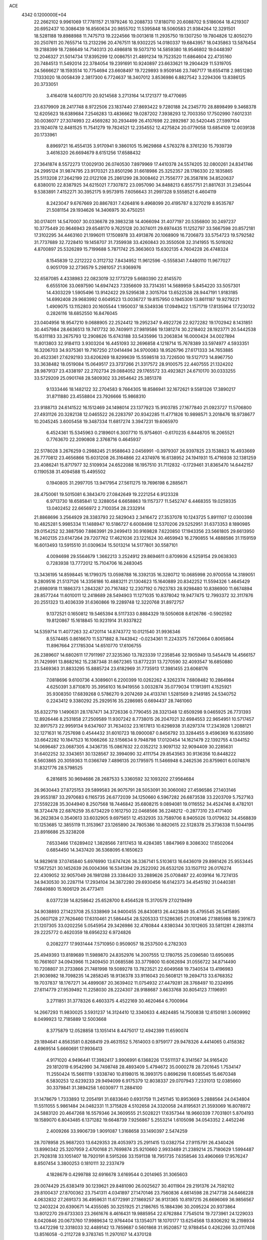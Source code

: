 ACE                                                                             
 4342  0.1200000E+04
  22.2662102   9.9961069  17.7781157  21.1979246  10.2088733  17.8180710
  20.6088702   9.5186064  18.4219307  20.6952437  10.3086439  16.8560634
  20.9855702  11.5395848  18.5060583  21.9384264  12.3291501  18.5281188
  19.8988988  11.7475713  19.2224566  19.0013618  11.2935750  19.1307250
  19.7804826  12.8050270  20.2507611  20.7655714  13.2132296  20.4767511
  18.9302225  14.0180337  19.6843957  18.0435863  13.5876454  19.2188399
  18.7286649  14.7140313  20.4986818  19.5073710  14.5859380  18.9546802
  19.0448397  12.2046327  21.5014734  17.8395299  12.0086751  21.4891234
  19.7523520  11.6864604  22.4735160  20.7484513  11.5492014  22.3784054
  19.2391691  10.9240897  23.6633621  19.2904429  11.5319705  24.5666627
  18.1593514  10.7754694  23.6608497  19.7229893   9.9509146  23.7467177
  18.6554118   2.9851280   7.1333020  18.0058439   2.3817300   6.7724637
  18.3407012   3.8536986   6.8827542   3.2294306  13.8386125  20.3733051
   3.4164018  14.6007170  20.9214568   3.2713164  14.1721377  19.4770695
  23.6379909  28.2417748   8.9722506  23.1837440  27.8693422   9.7280188
  24.2345770  28.8898499   9.3468378  12.6205623  18.6389684   7.2546283
  13.4836662  19.0287202   7.3938293  12.7003350  17.7502990   7.6012331
  30.0036077  27.3074993  22.4569282  30.2934499  26.4107698  22.2892987
  30.5420445  27.5997104  23.1924078  12.8481525  11.7541279  19.7824521
  12.2354552  12.4275824  20.0779058  13.6854109  12.0039138  20.1733961
   8.8969721  16.4554135   3.9170941   9.3860105  15.9629868   4.5763278
   8.3761230  15.7939739   3.4616320  26.6694679   8.6151256  17.6588432
  27.3641874   8.5572273  17.0029130  26.0740530   7.8979969  17.4410378
  24.5574205  32.0800261  24.8341746  24.2995124  31.9874795  23.9170321
  23.8501296  31.6618986  25.3252357  28.1786330  22.1835865  25.5113208
  27.2642199  22.0122108  25.2861299  28.3008462  21.7556777  26.3587816
  34.8520637   6.8380010  22.8387925  34.6215021   7.7307872  23.0957090
  34.8488213   6.8557751  21.8817631  31.2345044   9.5383891   7.4152271
  30.3952175   9.9573915   7.6056643  31.2997328   9.5558521   6.4604119
   8.2423047   9.6767669  20.8867831   7.4264816   9.4968099  20.4195787
   8.3270219   8.9535787  21.5081154  29.1934626  14.3406975  30.4750251
  30.0174011  14.5470007  30.0336678  29.3983238  14.4066094  31.4077197
  20.5356800  30.2497237  10.3775449  20.9646943  29.6548170   9.7625128
  20.3074011  29.6974435  11.1252797  33.5667598  20.8572181  17.3102295
  34.4463160  21.1996011  17.1508978  33.4913876  20.1068909  16.7206873
  33.5754723  19.5792582  31.7737689  32.7228410  19.1458707  31.7359938
  33.4260843  20.3550508  32.3141955  15.5019262   4.8700897  25.5326289
  15.7199688   5.7871742  25.3663603  15.6302135   4.7604228  26.4748324
   8.1545839  12.2212222   0.3112732   7.8434952  11.9612596  -0.5558341
   7.4480110  11.9677027   0.9051709  32.2736579   5.2981057  21.9369976
  32.6587085   4.4338983  22.0823019  32.1773729   5.6680390  22.8145570
   6.6555106  33.0697590  14.6947423   7.3356609  33.7314351  14.5689959
   5.8454220  33.5057301  14.4303229   1.5905496  13.9142422  29.5295638
   2.3015704  13.6522538  28.9447191   1.9183185  14.6992408  29.9683992
   0.6049523  13.0036727  19.8157950   0.1945309  13.8611187  19.9279221
   1.4909075  13.1152803  20.1605544   1.1950037  18.5349336  17.0949422
   1.1571719  17.8135964  17.7230132   0.2826116  18.6852550  16.8476045
  23.0404956  18.9547210   9.0688905  22.2524412  19.2952347   9.4922726
  22.9272282  19.1702942   8.1431851  30.4457984  28.6636513  19.7417732
  30.7409911  27.9819586  19.1381274  30.2218402  28.1923771  20.5442538
  15.6311183  33.2675793  12.2908626  15.6743188  33.5435996  13.2063834
  16.0000424  34.0027894  11.8013803  32.9184113   3.9303204  16.4451093
  32.2696858   4.1218714  15.7678389  33.5974977   4.5933351  16.3206703
  34.9375361  19.7167250  27.0414494  34.9700083  18.9526796  27.6171333
  34.7653885  20.4523361  27.6292193  33.6206269  18.8299639  15.5598518
  33.7226500  19.5127173  14.8967750  33.3638482  18.0519084  15.0649517
  23.3737266  21.3317572  28.9100575  22.4407555  21.1324202  28.9879137
  23.4338197  22.2702734  29.0884052  29.1765572  33.4923821  24.6710170
  30.0333255  33.5729209  25.0901748  28.5809302  33.2654642  25.3851378
   9.1333446  18.1482122  32.2704583   9.7664305  18.8586941  32.1672621
   9.5581326  17.3890217  31.8711880  23.4558804  23.7926666  15.9868310
  23.9188713  24.6141522  16.1512469  24.1498014  23.1377923  15.9103785
  27.1677840  21.0923727  11.5706800  27.4931126  20.3282138  12.0465522
  26.2283797  20.9342285  11.4771826  10.9898571   3.2018476  18.9738677
  10.2045245   3.6005458  19.3487334  11.6817274   3.3947231  19.6065970
   6.4524361  15.5345963   0.2189601   6.3007710  15.9754601  -0.6170235
   6.8448705  16.2065521   0.7763670  22.2090808   2.3768716   0.4645937
  22.5178028   3.2676259   0.2988245  21.9588643   2.0456991  -0.3979307
  26.9397825  23.1538823  16.4933669  26.7770812  23.4656866  15.6031208
  26.3164866  22.4374976  16.6138952  24.1941931  15.4716938  32.1381259
  23.4086241  15.8717977  32.5109934  24.6522088  16.1957510  31.7112832
  -0.1729461  31.8365470  14.6442157   0.1190538  31.4094588  15.4495502
   0.1940805  31.2997705  13.9417954  27.5611275  19.7696198   6.2885671
  28.4750061  19.5015081   6.3843470  27.0842649  19.2221254   6.9123328
   6.9713730  18.6585841  12.3288054   6.6658863  19.1157377  11.5452747
   6.4468355  19.0259335  13.0402452  22.6656972   2.7100354  28.2332914
  21.8868696   3.2564929  28.3383793  22.5829043   2.3416472  27.3537078
  10.1243725   5.8911107  12.0300398  10.4825281   5.9985334  11.1488947
  10.5186727   6.6008498  12.5370206  29.5252951  31.6373353   8.1890985
  29.0154252  32.3887590   7.8863991  29.2499413  30.9169828   7.6220850
  17.1943356  23.5661805  29.6613950  16.2402135  23.6147264  29.7207762
  17.4621036  23.1221624  30.4659943  16.2790855  14.4888586  31.1159159
  16.6013493  13.5915510  31.0309634  15.5013214  14.5177801  30.5587101
   4.0094698  29.5564679   1.3662213   3.2524912  29.8694611   0.8709936
   4.5259154  29.0638303   0.7283938  13.7772012  15.7104706  16.2483045
  13.3436195  14.8598445  16.1799375  13.0598788  16.3392135  16.3280712
  10.0685998  20.9700558  14.3189051   9.2809516  21.5137126  14.3356186
  10.4883211  21.1304623  15.1640889  20.8342252  11.5594326   1.4645429
  21.6980918  11.1886373   1.2843287  20.7167482  12.2307192   0.7923783
  28.9298480  10.8386900  11.6674894  28.8577244  11.6010011  12.2418689
  28.5494903  11.1271035  10.8378042  19.9477475  12.7993372  32.3117876
  20.2551323  13.4036339  31.6360866  19.2289748  12.3220768  31.8972757
   9.1372521   0.1650812  19.5465394   8.5117333   0.8884329  19.5050608
   8.6126786  -0.5902592  19.8120867  15.1618845  10.9231914  31.9337822
  14.5359714  11.4077263  32.4720114  14.8743772  10.0121540  31.9936346
   8.5574485   0.8616670  11.5371882   8.7443942  -0.0234361  11.2243375
   7.6720664   0.8065864  11.8967664  27.1785304  14.6510770  17.6106755
  26.2389607  14.6802611  17.7911997  27.3235360  13.7823339  17.2358546
  32.1905949  13.5454478  14.4566157  31.7429991  13.8682162  15.2387348
  31.6672365  13.8772231  13.7270590  32.4093547  16.6850880  23.5469363
  31.8833295  15.8885724  23.6182969  31.7735913  17.3981455  23.6068176
   7.0818696   9.6100736   4.3089601   6.2200399  10.0262262   4.3262374
   7.6808482  10.2864984   4.6250391   3.8710870  35.3956103  16.9419556
   3.0032874  35.0779034  17.1913911   4.1525921  35.9308350  17.6839268
   0.5786270   9.2074269  24.4133741   1.5281569   9.2149185  24.5340752
   0.2243412   9.3380292  25.2929516  35.2286985   0.6694437  28.7461060
  35.8322719   1.1490631  28.1787471  34.3726336   0.7790455  28.3321348
  12.6509298   9.0465925  26.7731393  12.8926446   8.2531858  27.2509589
  11.9307242   8.7738015  26.2047021  32.6984553  22.9654951  10.5717457
  32.8917573  22.9959134   9.6347607  31.7634032  23.1617813  10.6298938
  31.8297374  17.2343928   1.2088121  32.1271631  16.7257698   0.4544432
  31.6010723  18.0900087   0.8456792  33.3284455   9.4596369  16.6335890
  33.6642282  10.1847523  16.1066266  32.5156634   9.7948798  17.0120454
  14.1621479  22.1392755   4.1344152  14.0696487  23.0687305   4.3436735
  15.0867632  22.0352212   3.9097132  32.9094409  30.2285631  31.6402252
  32.3343651  30.1328567  32.3994090  32.4111754  29.8543563  30.9136356
  10.8448222   6.5603865  20.3059363  11.0366749   7.4896135  20.1795975
  11.5466948   6.2462536  20.8759601   6.0074876  31.8321776  28.5798525
   6.2816815  30.9694686  28.2687533   5.3360592  32.1093202  27.9564684
  26.9630443  27.8725153  29.5899583  26.9075791  28.5053091  30.3060082
  27.4596586  27.1403146  29.9553187  33.2970683   6.1165735  26.6772039
  34.1250660   6.5967282  26.6873538  33.2203709   5.7527163  27.5592228
  35.3044940   8.2507568  18.7446842  35.6808215   9.0894081  19.0116552
  34.4524746   8.4782101  18.3724478  22.6876259  35.6734229   0.1612750
  22.0468566  36.2248212  -0.2877310  23.4171400  36.2623834   0.3540613
  33.6032905   9.6975651  12.4532935  33.7589706   8.9405026  13.0179632
  34.4568839  10.1253685  12.3855119  11.3153967  23.1265890  24.7805386
  10.8820615  22.5128378  25.3736338  11.5044195  23.8916686  25.3238208
   7.6533466  17.6289402   1.3828566   7.8117453  18.4284385   1.8847969
   8.3086302  17.6502064   0.6854450  14.3437420  36.5368095   6.1650623
  14.9829618  37.0745840   5.6976990  13.6747426  36.3367141   5.5103613
  16.6436019  29.8981426  25.9553445  17.5672521  30.1452639  26.0004366
  16.5341394  29.2522092  26.6532126  33.1507112  26.0176274  22.4309052
  32.9057049  26.1981288  23.3384420  33.2889626  25.0708487  22.4039164
  16.7274135  34.9430530  30.2287114  17.2934104  34.3872280  29.6930456
  16.6142373  34.4545192  31.0440381   7.6849880  15.1606129  26.4773411
   8.0377239  14.8258642  25.6528700   8.4564528  15.3170579  27.0219499
  34.9038893  27.1423708  25.5338969  34.9400455  26.8430813  26.4423849
  35.4795545  26.5415895  25.0607128  27.7626460  17.6310461  21.5864454
  28.5205333  17.5286365  21.0108146  27.1885988  18.2391673  21.1207305
  33.0202256   5.0545954  29.3426986  32.4780844   4.8380344  30.1012605
  33.5811281   4.2883114  29.2225772   0.4620359  18.6956232   6.9724826
   0.2082277  17.9931444   7.5710950   0.9509057  18.2537500   6.2782303
  25.4949393  13.8189689  11.5989870  24.8352976  14.2007555  12.1780755
  25.0396580  13.6950695  10.7661607  34.0943966  11.2409450  31.0685586
  33.3779800  10.6062694  31.0556722  34.8714490  10.7208807  31.2733866
  21.7481998  19.5089278  13.7823521  22.6049568  19.7340534  13.4196983
  21.9036982  18.7098235  14.2858245  18.9136378  33.9116043  20.5608121
  19.2694713  33.6768352  19.7037837  18.1767271  34.4899087  20.3639402
  11.0754932  27.4479281  28.3768497  10.2324995  27.6114779  27.9539492
  11.2258030  28.2224307  28.9188687   3.6633768  30.8054123   7.1196951
   3.2711851  31.3778326   6.4603375   4.4522169  30.4620464   6.7000964
  14.2667293  11.9830025   3.5931237  14.3124410  12.3340633   4.4824485
  14.7500838  12.6150181   3.0609992   8.0499923  12.7185889  12.5003668
   8.3775879  12.0528858  13.1051414   8.4475017  12.4942399  11.6590074
  29.1894641   4.8563581   0.8268419  29.4631552   5.7614003   0.9759177
  29.9478326   4.4414065   0.4158382   4.6969514   5.6660691  17.9936413
   4.9171020   4.9496441  17.3982417   3.9906991   6.1368226  17.5511137
   6.3141567  34.9165420  29.1812019   6.9542990  34.7498748  28.4893409
   5.4794672  35.0000278  28.7201645   1.7534147  11.2550424  15.5661119
   1.9338740  10.8198015  16.3993175   0.8696298  11.6085545  15.6670348
   6.5830253  12.6239233  29.9494099   6.9175379  12.8038337  29.0707943
   7.2331013  12.0385660  30.3379841  31.3894258   1.6030977  11.2884100
  31.1478679   1.7333893  12.2054191  31.6833640   0.6931759  11.2451145
  10.8953669   5.2888564  24.0434804  11.5511055   5.9861484  24.0482331
  11.3715828   4.5102658  24.3320058  24.8195631  21.3593069  16.8078972
  24.5883120  20.4647268  16.5579346  24.3609555  21.5028221  17.6357344
  18.9660339   7.7031801   5.8704193  19.1589070   6.8043485   6.1371282
  19.6648739   7.9256867   5.2553214   1.6105098  34.0543352   2.4452246
   2.4009266  33.9906739   1.9091087   1.3168658  33.1490397   2.5474259
  28.7078958  25.9687203  13.6429353  28.4053973  25.2911415  13.0382754
  27.9115791  26.4340426  13.8990342  25.3207959   2.4700168  21.7699874
  25.9210660   2.9933489  21.2389214  25.7180629   1.5994487  21.7928318
  33.1051407  18.7920191   8.5915266  33.1591138  18.7951735   7.6358546
  33.4960669  17.9576247   8.8507454   3.3800253   0.1810111  32.2337479
   4.1828679   0.4299788  32.6916678   3.6169544   0.2014965  31.3065603
  29.0074429  25.6383419  30.1239621  29.8481090  26.0025627  30.4011904
  29.2191376  24.7592102  29.8100437  27.8700362  23.7541311   4.0341897
  27.1470146  23.7560836   4.6614598  28.2147738  24.6466228   4.0632832
  27.2691373  36.4959631  11.6772991  27.1869257  36.9131365  10.8197215
  26.6696069  36.9856567  12.2403224  20.6390671  14.4355085  30.3251925
  21.2186765  15.1884396  30.2095224  20.9373864  13.8012270  29.6733303
  23.2661676   8.4616431  19.9885954  22.6762884   7.7545014  19.7273961
  24.1229033   8.0420846  20.0673760  17.9989634  12.9764404  13.1354071
  18.1070177  13.6254568  13.8306292  18.2198934  13.4472298  12.3318033
  32.4489142  13.7859687   0.5601868  31.9520857  12.9788454   0.4262266
  33.0117408  13.8516058  -0.2112728   9.3783745  11.2970107  14.4370128
   8.7597511  10.8272795  14.9963781  10.0322169  10.6398912  14.1984423
  20.4315625   4.6648836  28.2658933  19.8951818   5.1918134  28.8582382
  19.8980447   4.5742702  27.4763492   1.9881287   8.1848615  10.5352581
   1.5507007   8.8087139  11.1146514   1.6160907   7.3356009  10.7731152
   9.3972627  16.2168738  23.9056403   8.4651145  16.4243013  23.8400254
   9.7439044  16.3926698  23.0309020   5.9208539  27.6509431  10.4067289
   5.0021471  27.8321781  10.2083263   6.4094843  28.2736124   9.8684398
  33.9690402   4.6181054   4.2546315  34.4914608   4.4501711   5.0389188
  34.5062791   4.2890357   3.5339933  26.0143357  25.7171087  28.2248084
  26.2445144  26.5762957  28.5784288  26.6991043  25.5312521  27.5823279
   5.1191273  26.0526096  17.9921058   4.8875279  25.1258719  18.0533502
   6.0740731  26.0655983  18.0564610  14.3366966  22.0761699  31.6520846
  14.6322724  22.9163382  31.3013938  13.4854407  22.2671658  32.0459321
  13.3654874  31.6937848  11.7175634  14.3160575  31.8060328  11.7245429
  13.1126957  31.7347501  12.6398703  22.3614389  33.6070900  13.9260791
  23.0843143  34.2339878  13.9521981  22.2517527  33.4065899  12.9965628
  16.2098710   3.3490972  20.6644883  16.7800385   3.8744794  21.2258389
  16.3266822   2.4519541  20.9770923  18.7421949  14.1406725  15.5472986
  18.7515225  15.0848737  15.7042343  19.6262630  13.8515673  15.7732933
   6.8360436  13.0461950  19.2746511   6.0708786  12.8084959  19.7983433
   6.4989309  13.1309726  18.3827993   0.4690240   2.8721893   5.8409451
   0.5078816   2.0585684   5.3382098  -0.2086650   2.7153091   6.4984845
  13.7152416  28.3222578  16.6985515  13.9094641  28.3179018  17.6358297
  12.8619145  28.7509035  16.6327672  17.5534063  19.1128585  24.3777687
  17.3358849  19.5209701  25.2158386  16.7990606  18.5583658  24.1784392
  30.0263453  35.5487681  27.9815506  30.1273490  34.8712844  28.6501656
  30.5252781  35.2224712  27.2326660  27.6500326  21.0741976  31.4857411
  28.2917152  20.8809620  32.1692140  26.9470998  21.5374856  31.9412425
  22.6304962   5.5886678   0.1310321  22.5377902   6.4168051   0.6020163
  23.5421940   5.5796590  -0.1604430  26.2762552  22.1829737  22.3399789
  25.8461857  21.9908680  23.1732660  25.6669662  22.7637894  21.8842905
  29.5222328  12.5759900  18.5306125  28.7838783  12.0130478  18.7633369
  29.6155565  13.1690462  19.2761371   1.8550356  11.0486954  30.8143485
   1.6106098  11.9428198  30.5755403   1.9074140  11.0618536  31.7700237
   5.9909319  36.3237928  24.7038242   6.5376952  37.0507654  24.4058434
   5.9442624  35.7348338  23.9507099   7.0915400  26.6531470  23.3420182
   7.7253854  26.3742910  22.6811770   6.9554572  27.5840552  23.1656004
  25.9345892  34.0733772  10.5699132  26.4030541  34.1156899  11.4035691
  25.5796744  34.9541736  10.4496424  12.9930671  28.5374127   1.7564863
  12.3956835  29.2531384   1.9735144  13.8286069  28.7966983   2.1449140
  11.8131152  27.2800026  32.5956073  12.1825115  27.8933039  33.2309338
  12.1190165  26.4208353  32.8862752  20.5333317  33.7412803  31.2830456
  20.7312961  34.6765969  31.3302134  20.4827298  33.5541459  30.3456812
  26.2045901  17.9731618   3.6079412  25.5485619  17.3520826   3.2915246
  26.4378806  17.6521080   4.4789934   7.7452302   6.3309234  10.2290971
   7.9458419   5.4556538  10.5605936   8.4777604   6.8722222  10.5234217
  23.0860309  22.2426517   2.8607712  23.2171595  22.4070106   1.9269493
  23.9436737  21.9582186   3.1766484   9.4539095   0.1618083  16.6764253
   8.5279024   0.2410257  16.9054827   9.5450533   0.6677867  15.8690155
  30.7909950  22.7577141  13.4067715  31.4968829  23.2735141  13.7965207
  30.4916162  22.1877258  14.1150918  13.8453113  36.4433641  20.2286843
  12.8965589  36.3688193  20.1260014  13.9937276  36.3357934  21.1681698
  14.2230930  35.9151613  28.0429227  13.8491089  35.8107862  27.1680093
  14.5465471  35.0435336  28.2706826  10.0122532  14.3282463   5.9803346
  10.4772806  14.0788002   6.7789321   9.3073192  14.9008962   6.2826124
  19.4070501  19.1350241  10.5055124  19.2403893  19.7114022   9.7596945
  19.1627846  18.2635223  10.1939825  15.8245693   0.7911677   4.4178474
  15.4387179   0.1371760   3.8350565  16.2717915   1.4008833   3.8309309
   2.9455558  23.3912010  17.7069747   3.8354973  23.1043031  17.9117319
   2.8217795  24.1815142  18.2326327  18.6455165  27.8528196  16.5832232
  19.6023116  27.8442732  16.5567266  18.4239089  28.7050354  16.9585232
  16.3375956  34.9355581  20.0434302  16.0916636  34.0154899  20.1394705
  15.5196806  35.3801106  19.8206747  11.5800248  33.7784765   7.9532679
  11.8454362  33.9921004   7.0587549  11.0288344  33.0014272   7.8604488
   7.4867564  29.2757010   8.9790997   8.3288114  29.7160628   8.8639620
   6.8462091  29.9865398   9.0043813  12.8009383  31.4149237  25.2343682
  12.1892563  31.7509637  25.8894668  13.6116444  31.8983431  25.3934061
   8.4585465  27.7149407  20.1239811   8.3421576  26.8693613  20.5572028
   9.3190407  27.6550278  19.7090208  33.0668718  24.2401978  28.8228870
  32.6647818  24.5612245  29.6300408  33.7237897  24.9008693  28.6033332
  10.8138937  23.6957055  29.3698418  11.4437340  23.0881961  28.9819431
  10.0789580  23.7026851  28.7566105  31.4352211   6.3705345  24.4908596
  30.7498590   7.0378717  24.4566308  31.9970703   6.6412582  25.2169904
   5.8625476  33.5598024  18.0896909   5.2854259  32.9461226  18.5441791
   5.2677469  34.1733758  17.6584466  10.4721531  36.0248509  25.7045736
   9.6429708  35.8839702  26.1615649  10.6614008  36.9543504  25.8328228
   7.8933817  12.0366312  22.0534227   8.0576233  11.2213438  21.5795419
   8.6777194  12.5639513  21.9018322   5.8825349  21.0658340   4.3968888
   5.9937198  20.2118940   3.9789701   5.5258029  21.6254444   3.7070987
  23.2694953  29.1081114   6.4370523  22.4275030  28.7760262   6.7485010
  23.8592817  29.0032868   7.1836417  30.9697780  11.3535995   0.4463554
  31.5572086  10.7379838   0.0079785  31.2438938  11.3346435   1.3632703
  28.9486626  18.8280690  12.7833743  29.5283971  19.4092444  12.2910584
  29.1943083  18.9637706  13.6985110  32.6028411  14.3399882   3.5904475
  32.7563886  14.0816121   2.6816588  31.7883195  13.8983104   3.8306704
  33.3785904  22.6037815  24.8817180  32.4436641  22.4013606  24.8475060
  33.5938002  22.5847749  25.8142175   4.8176388  36.5187600  20.2463736
   4.4505921  35.8184748  20.7859190   5.2828235  37.0801680  20.8665801
  25.7400866  36.3162793  19.9266683  26.2721648  36.7962840  20.5612706
  25.3546856  35.5995563  20.4306583  23.5695508  13.2576653  20.6854925
  23.1260134  12.4124492  20.6139655  22.8735820  13.9041237  20.5673791
   3.5335943  25.8828770   5.1749519   3.0951796  26.5822250   5.6596546
   4.4239222  25.8697518   5.5262009  27.9078088  13.5091620  12.6915157
  27.1408268  13.4427158  12.1226965  28.0284475  14.4497179  12.8220256
   9.3752002  13.9597405  19.4673452   8.5933363  13.4095889  19.4198694
   9.7468460  13.7738747  20.3296475  32.8044264  11.2846187  20.4119478
  32.2803276  11.3183233  21.2122079  33.6484134  11.6603901  20.6623748
  33.9541310  14.3710086   8.2854600  33.2890760  14.7448852   8.8635172
  33.6006491  13.5177334   8.0340560  30.0971672   8.0261225  31.0681514
  30.3405383   7.5718844  30.2615101  29.1843768   8.2809044  30.9334969
   7.8707517  26.8164545  28.1424810   6.9585110  26.6402829  27.9122371
   8.2499053  27.1926316  27.3481478  20.9378352  10.8514207   4.0892385
  20.7546918  10.9370631   3.1536340  20.8814916   9.9111239   4.2592359
  25.9148455  21.3498676   4.2471789  26.4166512  21.8356763   4.9017113
  26.4452338  20.5738613   4.0662529  19.4215817  22.6497866  11.1898622
  19.1551245  22.0945091  11.9225964  19.4053799  22.0678244  10.4300666
  34.1062739  17.4427192  11.3332115  34.4115194  18.0638398  11.9944726
  34.8183742  17.4033449  10.6947801  25.1636556  25.2582846  22.4453012
  25.1592430  25.3628478  23.3967627  26.0906078  25.1921707  22.2159097
   6.1250298  10.0916116  28.0955820   6.3049405  10.8765198  27.5781044
   6.9664137   9.6376294  28.1425411   3.7720483   0.3864959  23.1371874
   3.2851519  -0.3049236  22.6887425   4.0652653  -0.0179731  23.9536802
  31.2051503   4.4631128  14.0762056  30.3785214   4.2091012  13.6658465
  31.0849235   5.3842935  14.3068645   9.9931642  34.2762626  13.2705913
   9.6013716  34.4334464  14.1296743  10.9351642  34.2490721  13.4383072
  13.4111991   6.5341115   3.1178091  13.4644301   7.0154913   3.9434432
  13.1655173   7.1951333   2.4705668  24.1175625  30.9227933  30.9380558
  23.7036260  30.1964529  31.4042296  23.9263237  31.6919155  31.4748152
  14.9700349   1.2064883  12.0113376  14.4661193   2.0164647  12.0903254
  14.3377161   0.5120353  12.1961072   3.5415834  18.6883360   8.4971108
   3.0352790  17.9928011   8.9167761   3.5544888  18.4493569   7.5703130
   4.8553180  30.7222801  13.9476534   4.6354411  31.3793183  14.6080978
   5.4948935  30.1548307  14.3779745   3.7069008   5.9030923  24.9410038
   3.8716403   4.9902794  24.7046455   4.5746436   6.2636274  25.1234008
  22.6935122  26.3085370  13.6381930  22.5641095  25.3601366  13.6430360
  22.9113892  26.5251725  14.5447416   0.9802700  24.8762783  30.2013381
   0.4765794  24.3132891  30.7891907   1.4820656  25.4446465  30.7856245
  18.5030889  30.2903928  32.9407812  19.4510034  30.4233943  32.9414300
  18.2049726  30.6873594  33.7591797  13.0214791  13.1934958  15.4901666
  13.7869272  13.3471095  14.9363401  12.5384224  12.4981627  15.0436245
  30.4713922  25.0297668  26.3441531  30.6815172  25.6524950  27.0400618
  30.6406300  24.1711541  26.7319347  31.0285222  20.4950180   8.6897618
  30.5251306  19.7759076   8.3080434  31.8923642  20.1191480   8.8592632
  13.2559503   8.1725832   0.7219121  13.8307646   8.6719601   1.3019493
  12.3770401   8.3189072   1.0716805  30.3963923  16.4469527  26.5560967
  30.4017714  15.8308672  25.8235385  29.6948433  16.1339511  27.1271404
  19.1766322  20.2168439  13.0077886  19.0343236  19.9680459  12.0945090
  20.1157435  20.0936187  13.1460543  25.3806666  21.9989060  25.1844474
  24.5349535  22.3436868  25.4710263  25.3525273  21.0710040  25.4177665
  31.2061933  22.6663067   7.1836732  30.9984106  21.8877235   7.7002643
  31.7103954  22.3335633   6.4411815   9.2461173  10.1958578   7.8227541
   8.6093123   9.5296929   8.0814734   9.2514128  10.1634159   6.8661186
  19.4220132  24.3401639  20.5360336  18.6124634  24.3308178  21.0466937
  19.1829720  24.7722542  19.7160402  28.3005391  28.2177074   1.9644919
  28.8086295  28.9697914   1.6604431  28.1947466  27.6699048   1.1867052
  19.7348237  17.4281930  13.6764537  19.2433366  17.2356363  14.4749486
  19.6257283  18.3706377  13.5494577  13.0356346  11.4440591   8.3843289
  13.8108137  11.1845495   7.8863489  13.1338808  11.0023625   9.2278238
   7.4642343  37.3337678   2.1964356   7.4631872  36.8702314   3.0339109
   6.5417647  37.3748206   1.9442526  11.7409198   1.3031641  31.3824879
  11.8006315   0.7044014  32.1269002  11.9047378   0.7514667  30.6176184
  33.4541851   4.4874072   0.7581880  33.7402218   4.1315171  -0.0830950
  33.8963382   5.3338937   0.8229421  31.3880795   7.7225482   1.6176735
  31.6706109   7.2659521   2.4100925  31.9350303   8.5074355   1.5856010
  28.3072130  11.6979797   0.6117207  29.2283694  11.9535520   0.6605623
  27.9486597  12.2291404  -0.0992924  30.0142219  24.6433171  23.6996665
  30.2485481  23.7542022  23.4335879  30.2040939  24.6705673  24.6374500
   0.6340692  25.0403292   5.5867324   1.5173821  24.7683255   5.8357388
   0.2961802  25.4932202   6.3593595  -0.3013106   7.3849339   2.6272207
   0.3602589   7.1710336   3.2850993   0.0051563   6.9527389   1.8300273
  18.6323200   5.9289065  14.8071296  18.1007072   5.1330591  14.7914271
  18.1904081   6.5241149  14.2015946   8.0906221  27.9908130   6.2705683
   7.7639820  28.4063770   7.0685938   7.9463608  27.0550999   6.4114994
  24.6360063  13.4081514  24.3364382  24.9000353  13.4883791  25.2529991
  24.4517634  12.4759740  24.2209753  34.1006066  29.2202644  23.8368089
  34.3668218  28.6237453  24.5364705  33.6267033  28.6659327  23.2168381
  15.5972188   4.3451749  28.1984545  15.7622913   4.4057537  29.1393653
  15.0612947   3.5582686  28.0994818   0.8794140  21.3738512   1.8226432
   1.7167610  21.6115787   1.4244379   0.3569886  22.1746645   1.7779042
  13.5819263  16.3559536  19.5701884  14.2248597  15.7367174  19.2246235
  12.8413046  16.2938380  18.9669862  18.7732237  11.0230137  14.7386858
  19.5174933  10.6991252  14.2313487  18.6459239  11.9204039  14.4309239
  22.1162245  16.3399136  17.2506653  21.5115696  16.8250545  17.8121478
  22.9835726  16.5429047  17.6009990  26.5713747  36.8016936  17.0331189
  27.5038780  36.6338355  16.8971292  26.4230194  36.5956406  17.9560299
  17.1432377  29.9408209  23.3683960  16.8938809  29.8129659  24.2836589
  16.9920849  30.8720988  23.2068216  11.3868504  13.5818820   8.1419055
  12.0305841  12.8907766   8.2975080  11.8322533  14.3875316   8.4041590
  14.9032624  28.7663376  32.6922893  15.6305300  28.2915146  33.0946036
  14.7017745  29.4665357  33.3130607  30.0495004  31.0529580  21.4896601
  30.1453859  30.5463421  20.6831998  29.1044050  31.1666733  21.5901359
   2.5112084  30.0290168  32.1490742   3.1838064  30.6727581  31.9267210
   1.7211957  30.5490997  32.2961308  16.1566171  16.6878010   5.8876281
  16.5647143  17.4619444   5.4998259  16.7012821  15.9574663   5.5940588
  22.7743635  16.9968621  14.7838301  22.4129903  16.8299689  15.6543403
  22.8684501  16.1281754  14.3929810  29.8297315  10.8352767  15.6146109
  30.3635416  10.9565212  16.3998359  29.4320810  11.6922493  15.4606500
   1.0826508  23.9155435  22.7226034   0.6748490  24.2956129  21.9444796
   1.2295223  24.6612406  23.3044938  32.8672512  29.7796621   2.1486961
  32.9353033  29.3024804   2.9756776  32.4172587  30.5928558   2.3777259
  25.0652875  32.8349664  19.5874037  25.5644528  33.1674876  20.3333899
  24.1701693  33.1350995  19.7452493  20.2166333  13.8512244  26.4848807
  20.8192948  13.2992779  25.9864974  20.2486908  13.4985952  27.3741820
  -0.1313656   7.9571145  27.3447738  -0.3248114   8.8678841  27.1227169
   0.5544575   8.0132867  28.0101483  15.0639123  18.7618740  19.7232809
  14.7158438  18.0304807  20.2333241  14.5905115  19.5275384  20.0486754
   1.2820643  10.6320241   2.4736923   1.8733773   9.8803603   2.5134709
   1.5835416  11.2112314   3.1735938  30.4578237  12.8042534   3.9702912
  30.6443440  12.8593654   4.9075237  29.6550856  13.3128515   3.8555240
   7.6909333  16.0552772  18.1715065   8.0072363  15.1583932  18.2800574
   7.3577985  16.2979709  19.0354237   9.8717888   1.0032024  14.0268980
   9.6397778   1.1118771  13.1046223  10.0100098   1.8950703  14.3457998
  35.1734826  30.7508817   0.2943807  34.3794680  30.6895826  -0.2366701
  34.9247294  31.3051929   1.0340379   4.7425650  28.7418608  28.9674170
   4.6520702  27.9566702  29.5073413   4.9593963  28.4097993  28.0962390
  14.7308569  24.8674177  19.7945467  15.1838846  25.3664197  19.1148448
  13.8168017  25.1428741  19.7248420  30.6317251  29.2158423  26.4001931
  30.9408386  28.4559641  25.9069733  30.0251554  29.6568761  25.8053869
  30.2803189  19.9262227  19.8106060  30.9049176  20.5997472  20.0798141
  30.8248941  19.2189539  19.4650044  28.1553339  34.1766448   7.6411825
  28.4737690  34.6120531   6.8504546  28.1609786  34.8611129   8.3102890
  18.8808112  21.7472909  27.8734461  18.4970670  22.2878456  28.5639335
  18.4206152  22.0133128  27.0774034  20.1107115   9.6616681  10.1101725
  19.2710363   9.2032356  10.1420635  20.2723997   9.9285634  11.0150790
  16.3330318   6.5043505   1.7254467  15.5298634   6.6465958   2.2263645
  16.7192601   7.3759460   1.6395352   7.9442787  28.2505677  12.7967454
   7.6897633  29.1522662  12.9926884   7.4762721  28.0397823  11.9888029
  32.7527714  25.4180394   6.3951622  33.3727336  25.8345926   6.9937958
  32.8635223  24.4799972   6.5502196  13.7706423  22.1243189  27.8101014
  13.6322318  21.1840257  27.9237808  14.0803852  22.4257961  28.6641521
   4.7378092  22.0713081  14.9402022   4.0963946  22.1366955  14.2327111
   4.3250705  22.5174677  15.6796752  20.6058074  27.2737751  28.8659899
  19.7176699  26.9174313  28.8874998  20.4832963  28.2150278  28.7424334
  30.3183144  35.3583918  23.1366209  30.8340072  34.6527749  22.7462397
  29.5712523  34.9149751  23.5385061  10.0239460   6.3717912  28.0760969
  10.4320068   6.0159778  27.2867205  10.6913035   6.2745111  28.7553630
  12.7789642   8.2768163  11.1498899  12.2469014   8.2436584  10.3548794
  12.7261012   9.1888495  11.4356043  15.4507518  28.2051290  21.7492088
  14.7132960  28.4173254  22.3213657  16.1880255  28.6912058  22.1185173
  29.1549903   0.5637258  22.5503196  29.3187759   1.1343068  21.7994245
  29.8819735  -0.0588835  22.5411052  25.7830839   0.3886075   7.2476407
  25.4802074   0.1288971   6.3775556  24.9935091   0.6927226   7.6952090
  34.5954767   1.8845953  17.1129907  34.0096385   2.5751661  16.8029305
  35.1010903   2.2962064  17.8138208   3.0255218  20.1638438  12.1005989
   3.1254249  19.8066733  12.9830276   3.7671819  19.8065605  11.6122129
   7.7835508  29.6636700  27.9041155   7.7027170  29.1620163  28.7153129
   8.4334391  30.3376827  28.1030724   3.4214771   2.0057363   3.0756925
   3.7934685   1.9566641   3.9562867   2.5133647   1.7228826   3.1831985
  21.7544494  21.6339229   5.1150736  21.0136828  21.0371632   5.0084213
  22.0461968  21.8156100   4.2217063  20.6454595   7.8745765  23.6789737
  20.0239277   7.5623423  24.3365752  21.0535317   7.0786352  23.3381124
  24.4929396  12.6397858  32.4532767  25.2812810  12.4344316  31.9507039
  24.3251446  13.5639007  32.2686467  11.4151430   1.1517309  25.6047465
  10.9885264   1.7339446  24.9760516  12.3493279   1.3351963  25.5053946
   1.8529186  12.0221013   0.3234896   1.5299320  12.8508734   0.6771113
   1.5542658  11.3621217   0.9491615   3.9879003   9.6830711  14.6598920
   3.9219242   9.4814495  13.7264962   3.3368090  10.3699371  14.8031646
  27.1943311  12.7682135  31.7385568  27.0591061  12.2392448  30.9523392
  27.7613762  13.4838231  31.4511643   4.9010571   7.8411640   4.3203856
   5.8063744   7.9957093   4.5901043   4.5558907   7.2352685   4.9761162
   7.8376643   4.3746306  14.8621516   8.6997269   4.3748238  15.2781803
   8.0143052   4.1645047  13.9451582   6.4467677  29.4022156  23.4235036
   6.2666419  29.8668597  22.6062567   7.3828875  29.5347035  23.5730312
  13.9148232  36.7526924  17.5558544  13.1542443  37.3015218  17.3647056
  14.0697448  36.8758344  18.4923731  25.3358040   5.2040058   7.0687926
  26.0968826   5.4814672   6.5588845  25.5447592   5.4570525   7.9679794
   9.5573527  24.8375396  17.8289249   9.1640272  24.0450478  18.1942789
   9.8980455  24.5649625  16.9769496   2.4857952  20.0174996  19.2598673
   2.0005236  19.5774105  18.5619670   1.9532781  20.7829882  19.4759337
  21.7978615   5.3867870  16.4307908  20.9583246   5.8104084  16.6095492
  21.5742737   4.6326603  15.8853247   5.5328310  19.4752551  14.3849557
   5.6415718  19.2025343  15.2960159   5.1026032  20.3285405  14.4400908
  29.9767064  15.9783630   8.6530758  29.3960272  16.5402150   9.1662676
  30.7787610  15.9245933   9.1727383  28.7796549   6.1322038  20.3705582
  28.8952579   6.0527245  21.3174219  29.6600018   6.3017423  20.0351809
   5.3907439  19.6185056  10.2062416   5.5462466  20.4947225   9.8536871
   4.7864524  19.2137257   9.5839740  14.3746830   6.5124538  12.6567930
  13.9134205   6.0184816  13.3346280  13.7077444   7.0901404  12.2857096
   5.9771139  19.0267511  22.3036045   5.3671768  19.5613319  22.8119665
   5.9222232  18.1575709  22.7007752  34.7637363  35.6993589  11.6086383
  34.7425744  36.0371739  10.7132808  34.5699459  36.4601097  12.1563019
   1.4616822  34.0772115  17.6839950   1.0191172  34.4760357  18.4331994
   0.9696321  33.2737354  17.5150436  30.7366895  14.7061132  12.4210246
  29.8926213  14.3054435  12.6289779  30.6995306  14.8672574  11.4782184
   2.7105401   9.7655460  17.5828510   3.6471850   9.9394800  17.6759914
   2.3753259   9.7725049  18.4794082  14.0988800  28.7995909  19.3582505
  14.3634935  29.7117395  19.2391022  14.6781325  28.4699540  20.0453006
  26.3913856  18.4135871   0.6544057  26.0591330  18.8882384  -0.1075301
  25.9171647  18.7893093   1.3961464   7.6805005   8.4563421  12.8178119
   8.1838889   8.4847160  13.6314622   7.3169293   7.5712582  12.7918427
  11.1929429  32.5646032  31.9245655  10.7039875  31.7964568  31.6294289
  10.6725813  32.9168649  32.6466232   6.2185276   6.2582267   2.1813728
   5.3473690   6.5330215   2.4673838   6.4137470   6.8219369   1.4328062
   0.9143941  24.5208605   9.4834037   0.4610278  24.4516566  10.3235832
   1.5892011  25.1838758   9.6292742  21.0153874  17.3213337  26.3954763
  20.7223820  17.0961711  27.2784720  21.0841778  18.2760356  26.4021110
  13.1114894  25.8945063   1.8974032  13.5019704  26.7606568   2.0137633
  12.2308989  25.9776531   2.2632977   3.0535551  15.7030706  12.1347326
   4.0093418  15.6961685  12.0831970   2.8623660  16.1005158  12.9842712
  22.8840401   0.3132525  11.9867517  22.0876220   0.5792333  11.5271821
  22.5709688  -0.0721835  12.8050776  25.1016624  10.4028120  15.2958879
  25.0022626   9.6600168  15.8913766  25.0227869  10.0211308  14.4216282
   0.0920683  31.0971599  22.1865350   0.8923222  30.5728260  22.1565452
  -0.4792925  30.6276156  22.7942412  33.3155957  36.4689060  19.3465593
  33.3661466  37.2518104  19.8949542  32.4548907  36.0968809  19.5389550
  31.9568446  10.1237601  28.9707121  31.3033453  10.0912164  29.6693618
  31.9768625  11.0428627  28.7041007   8.5822696   7.1922877   4.2020597
   7.8741304   7.8360239   4.2214119   8.2310587   6.4356846   4.6715643
  26.5187411   2.6376353  17.6546796  26.2111233   1.7737191  17.9290003
  27.4600045   2.5256010  17.5216256  28.4852328  32.5679775  32.0985046
  27.9478601  32.9756201  32.7776878  29.1472547  32.0734117  32.5815819
  19.3762332  33.1545351   0.9199678  20.2313306  33.3794411   1.2866524
  19.4789035  33.2823640  -0.0230859  14.2768363  14.9454112  29.6641479
  13.4913667  14.4912717  29.9691507  13.9825354  15.4499592  28.9058273
  25.1752096  19.2474461  28.4591145  25.2087126  19.5057430  27.5380324
  24.5377599  19.8436874  28.8520343  18.2520528   9.4229789  30.6071147
  17.6382268   8.6956158  30.5051713  19.0324288   9.0254672  30.9934172
   6.3138855  31.2059552  11.8270312   5.7222433  31.0391606  12.5607689
   5.7423475  31.2319615  11.0596332  32.1263085   1.5416953  30.3108839
  31.4735859   1.9023107  29.7107659  32.4845037   0.7842052  29.8481348
   9.9035698  20.4641992  18.8610911   9.7784751  19.5152241  18.8665161
  10.5975727  20.6106282  18.2183234  32.9361983  13.3984464  11.4185450
  32.1920392  13.6276217  11.9752657  33.4494131  12.7855513  11.9450447
  22.5068907  10.7345199  21.4785049  23.3353860  10.7497084  21.9576673
  22.5862658   9.9865406  20.8865096   1.9822492  21.5543938  30.8867820
   1.0444074  21.7409442  30.9301835   2.0531600  20.8252743  30.2706747
   5.3614556  34.6528303  22.6396709   4.7929121  34.0119238  23.0665538
   5.9121720  34.1324218  22.0547620  21.1265099  22.7597187   7.7020174
  21.4798596  22.4605607   6.8642344  21.8950612  22.8616680   8.2634147
   0.3495896  20.6376786  11.7057142   1.2877758  20.4558072  11.6512967
   0.0898481  20.8280685  10.8043165   0.4193056   0.5489518  24.1057477
  -0.5148160   0.3478853  24.0489939   0.4977165   1.4288988  23.7372687
   8.4889670  27.2325643   3.8138481   8.5159466  27.8334718   4.5584380
   8.0780741  26.4404190   4.1601208   3.7456839  24.4083246  33.0372418
   4.3476611  24.6294919  32.3266503   3.4920310  25.2535378  33.4080608
  10.1447907  29.9500534   6.2661851   9.6778233  29.1220156   6.3781075
   9.8155599  30.5078539   6.9709528  28.2973304  26.3948334   4.1733613
  28.0034971  27.0585974   4.7973094  28.4530622  26.8800484   3.3630862
  23.7225718  12.5980735  15.6429078  24.2183536  11.7792748  15.6419506
  22.8156957  12.3291286  15.4963604   3.2232899  27.9069824  25.9198671
   2.7648143  28.4378486  26.5711835   4.1230572  28.2331892  25.9353567
  31.9496918  26.9037612  28.2880939  32.8335738  27.2633663  28.3633842
  31.7677797  26.5325935  29.1514446  20.9070216  30.9148378  14.1923250
  21.3269554  30.2773639  14.7698322  21.4401827  31.7049727  14.2798347
  15.9836339  20.4502906  30.0897941  15.3675543  19.9011620  29.6048863
  15.4764647  20.7828513  30.8303444  11.0921565  35.5372291  19.2316067
  10.5749685  34.7326395  19.1944061  10.5327002  36.2004738  18.8274447
   5.1330913   4.3800112  20.4461746   4.3078684   4.6892323  20.8198338
   5.1476997   4.7461459  19.5618874   5.5915759   8.8882552  19.6409333
   5.4657730   9.0036831  18.6990831   4.9677286   8.2041158  19.8838315
  10.1006898   7.8201286  17.6367017  10.1143124   7.9876261  18.5790343
   9.2555414   7.3987424  17.4805293  33.2769164  33.3697975  17.3807590
  33.6325187  33.0072810  18.1921533  33.0888431  32.6038231  16.8384090
  29.9500911  35.6019952   6.0920888  30.3764399  36.1593989   6.7430571
  30.5041920  34.8229589   6.0440632  24.8230095   6.1357351  31.2470790
  24.6317934   5.4418652  30.6160380  25.7586497   6.0444205  31.4272759
  34.6846794  29.5261598   4.8525670  34.3417615  28.6728056   4.5871885
  35.5542005  29.3359087   5.2046600  28.8554243   7.8769570   9.2739895
  29.3129975   8.7166814   9.3154810  29.2310226   7.3639175   9.9894951
  16.2748785  25.9609742  17.3024155  16.6232082  25.7139541  16.4457480
  16.6895761  26.8016192  17.4962549  17.4497004  28.4035986   7.1561068
  18.0877436  27.9724548   7.7246555  17.1983948  29.1938706   7.6341733
  22.2970788  33.2353716  19.7842566  21.6375413  32.8413368  19.2133112
  21.8032808  33.8380609  20.3402790  14.1081051   1.6803924  22.5598847
  14.2177358   0.9389177  23.1552234  14.1666572   1.2959727  21.6852276
  27.3698253  35.4874257  27.1756677  27.1375327  34.5590709  27.1963879
  28.2753363  35.5147014  27.4847595  26.2576259  15.4970308   5.8397736
  25.5570595  15.7833264   6.4258396  25.8219511  14.9267295   5.2063892
  24.9485623  22.7176015  32.1683897  25.3566214  22.4212030  32.9819421
  25.4345973  23.5071522  31.9304579   6.3627178  28.7949729  15.4478978
   7.0867763  28.2121737  15.6766251   6.4493843  29.5328775  16.0514023
   4.2407377  12.4280774  10.1778708   4.5909087  11.6282522   9.7855803
   3.6623490  12.7906079   9.5068492  34.0491520   7.9145231  30.8796672
  33.5498659   7.3617855  30.2784798  34.9166119   7.9800395  30.4803518
  16.3121900  34.2252264   9.3046794  15.4283711  33.8679947   9.2181831
  16.1777752  35.1544965   9.4907480  33.5466644   2.0318406   8.2051808
  33.5554360   1.5781038   7.3624010  32.8060542   2.6352184   8.1446545
   3.7603456   8.7954272  28.1680650   4.5649438   9.3016331  28.2803559
   4.0243561   7.8885069  28.3230674   5.7169126  29.0028381  26.2665070
   5.9377999  29.0632825  25.3371055   6.5633670  28.9690838  26.7121609
  12.7354323  37.0839353  12.4007481  12.7533832  36.6421702  13.2497200
  12.4905475  36.3984329  11.7791778   6.9285247  26.1253180   1.7032103
   7.3418397  25.2635144   1.6512776   6.7468708  26.2480744   2.6349638
  29.8939843   1.3209619  25.2336246  29.4288073   1.2073790  24.4048055
  29.5755078   0.6076124  25.7867404  10.3790131  17.9026262  26.0792131
  10.1530962  17.2815786  25.3867586  10.1731513  17.4405922  26.8918491
  16.6060724  23.0748013   6.1941669  16.9039303  23.4068175   5.3472444
  16.5494177  23.8522276   6.7497121  26.3149736  25.0653010  31.3143089
  26.6997393  24.5136215  30.6332531  25.5423826  25.4514123  30.9016914
  16.8779273  21.0366922  14.2950726  17.6281092  20.7414633  13.7790310
  16.7055787  21.9243151  13.9809814  13.0438977   7.0280612  24.2033013
  13.4670713   7.8686654  24.0285431  13.2159649   6.8613713  25.1300371
   9.5934347  11.3958550   5.3773313   9.5975168  12.3489638   5.2890207
  10.5167709  11.1473125   5.3336423  29.8744910   6.4836505  28.7706993
  30.0352533   6.1740084  27.8793470  29.0551814   6.9747928  28.7095206
  21.8142625  33.4434497  16.5586344  22.6630222  33.0644052  16.7870287
  21.8386927  33.5287099  15.6055521  19.2419945   8.4844112  21.4719425
  19.6849129   8.4985899  22.3203847  19.8448726   8.9336088  20.8794973
  20.3861868  23.7766596  24.9148928  20.5582136  24.6987036  24.7239121
  20.5849688  23.3214505  24.0966616  18.6550065   1.5105292  14.9382585
  18.9537398   0.8749721  14.2878299  19.3778527   1.5719405  15.5627214
  29.9342632  34.5989679  30.3360219  29.5409212  33.9028723  30.8622963
  29.3233375  35.3318118  30.4131034  13.9164052   6.5820937  27.8293233
  13.2141084   6.4203504  28.4592837  14.6053057   5.9645435  28.0748425
   8.4271879   3.9957175   5.6699365   7.6197177   3.7576341   5.2143709
   8.1863335   4.7521393   6.2047703   2.0094192  27.5123891  31.1484988
   2.1963398  28.3801579  31.5066468   2.8484895  27.0530662  31.1833613
  34.5979001  27.3980357  31.3957449  34.6672632  27.4486939  32.3490834
  35.4949136  27.5172190  31.0836649   9.4794412  33.1234011   0.5045151
   9.8101243  32.9021448   1.3751046   8.7644644  33.7382055   0.6690007
  16.4663554   4.2333040   5.6984835  16.9829555   3.8193993   5.0070798
  15.5571995   4.1021306   5.4292976  34.7197850  26.2932694   8.1842239
  34.4487830  26.7644257   8.9721335  35.1367224  25.4968086   8.5129263
   7.1361026  15.1454168  15.5706236   7.6267696  15.4940899  16.3148714
   7.0007493  14.2222440  15.7843135   0.3152279  16.5391792   2.8995255
  -0.5213946  16.9999353   2.9627585   0.8158585  16.8469368   3.6550956
  30.5848657   4.2885980   5.0407052  29.9985549   4.1085796   4.3058142
  30.1858174   3.8338227   5.7824408  17.0806196  20.5018499   6.7146502
  16.2911535  20.1902356   7.1572240  16.8893719  21.4143830   6.4979951
  15.0788674  31.1497127   7.4754740  15.7600452  30.6968323   7.9725937
  14.7528608  31.8221589   8.0736107  20.8057881   4.7222694   2.9628085
  21.3278142   4.9248115   2.1864727  21.1080303   3.8558865   3.2353194
  22.4583462   2.9277422   4.1061826  22.5198331   3.3264706   4.9742073
  23.3306436   2.5678196   3.9456063  34.6532505   7.4250998  13.9363482
  34.6348139   6.6142455  13.4280106  35.1613026   7.2065158  14.7175882
   9.0998700  32.6510936  23.4886200   9.2291765  33.5017595  23.0692405
   9.3715384  32.7877438  24.3962295  13.0956921  26.8215741   5.8328048
  12.3150900  26.4297516   6.2244263  12.7546596  27.4537131   5.2000893
  16.4447355  19.6945371  26.8751506  16.4299451  18.7473455  27.0124135
  16.6025828  20.0602474  27.7455368   4.8411282  10.3543140   8.3473993
   5.7875159  10.4944644   8.3167401   4.7285031   9.6077187   8.9357384
  22.6680263  22.2878184  26.2863046  22.8764945  22.8391935  27.0404653
  21.8024038  22.5841002  26.0049743  15.4464685  10.2418714  26.7735033
  15.2580797  10.7066808  27.5887908  14.6136517   9.8374378  26.5304363
   2.2989308  36.1969145  13.9281842   2.1318508  37.0790696  14.2600251
   1.5927373  35.6651754  14.2953030  14.1552405   1.3313268  26.1180801
  14.2917059   1.0686840  27.0283701  14.9143063   0.9815289  25.6515049
  29.8357650  29.1022522  10.5438351  30.2766673  28.3076137  10.8444791
  28.9996131  28.7944824  10.1940357   4.3676068   0.4157823  26.1215658
   4.9269425  -0.3436499  25.9583537   4.9772015   1.1493904  26.2018483
  16.4293750   3.0944112  23.5543383  15.9103370   3.5843482  24.1921415
  15.7834781   2.6034331  23.0464115  13.8618467  24.7855346   4.3084309
  13.7862721  25.0451203   3.3902068  13.7014438  25.5915565   4.7991768
  34.7317802  19.0856443   1.4742548  35.2606280  19.8683983   1.6286827
  33.9500273  19.2149829   2.0112519  22.7081428  35.0111298   4.5523210
  23.5094651  34.7090992   4.9799795  22.7308242  35.9634354   4.6462969
  16.9060977  29.6418904  30.2912545  16.8036018  30.5773521  30.1162180
  16.2737027  29.4574681  30.9857304  32.2259324  11.9945361  26.3479032
  31.2730630  12.0824845  26.3710720  32.5520736  12.8819879  26.4972117
   3.9672360  18.4762596   5.9158214   3.7390657  18.1599743   5.0416739
   4.9236470  18.4455088   5.9395726  32.9565021   2.9017407  22.7272507
  33.6412590   3.4346535  23.1314088  32.6879687   2.2940136  23.4163003
  31.2800219  25.5952389   4.0536133  31.7615581  25.6798383   4.8765335
  30.4608809  26.0664589   4.2059008   7.6119260   2.3309506  19.4621368
   7.9405494   3.2095781  19.6525370   7.0092438   2.1397059  20.1807684
   2.8316077  26.6098261   7.9393842   2.9143665  27.1980600   8.6899598
   2.2134827  27.0507653   7.3565240   3.3141868  14.1587499   8.2509276
   3.1986762  14.1973173   7.3015059   4.2443877  14.3391994   8.3865597
  27.7855241  21.4482266  27.9837965  27.8372091  20.5505517  28.3120345
  26.8624117  21.6841005  28.0757678  11.4639172  15.0994116  18.0581820
  10.7657104  14.9774281  18.7015008  11.3397261  14.3863402  17.4318134
  27.2670625  28.7729194   9.1640277  27.4504677  29.3605682   8.4310453
  27.3633068  27.8943408   8.7965111  11.4664352  27.9210204  19.2523827
  11.4825650  26.9660340  19.1893545  12.3725084  28.1638140  19.4429460
  18.2655264  15.7539091  29.6760488  19.0558050  15.2347578  29.8249563
  17.5875275  15.3093910  30.1849230  24.6603713  20.3696584  13.2346045
  24.8845892  19.4473038  13.1112344  24.9048546  20.5564131  14.1410164
   8.2549247  20.8384339  22.0015066   7.7011952  20.0586605  21.9618972
   7.8126929  21.4148203  22.6247575  20.6575685   1.2184926  10.7118263
  20.0419279   0.6146343  11.1272462  20.6631785   0.9586690   9.7905814
   6.2588480   0.4445486  18.0561607   5.9239633  -0.0473710  18.8058934
   6.7857633   1.1431768  18.4441179  13.0486331  17.6572810  13.3958219
  12.1182548  17.8679828  13.4747700  13.1137314  17.1627607  12.5788496
   6.2384303   0.3627678  15.4186462   5.9742135  -0.5543239  15.3454065
   6.1915780   0.5514024  16.3559048  26.1151249  13.7162899  21.8315077
  25.8299577  13.4859223  22.7157261  25.3175207  13.6740521  21.3039895
  28.7863314  24.0477931  18.3107942  28.1144047  23.9423018  17.6372826
  29.4579596  23.4053821  18.0817625   2.2103943  25.7114845  18.9044563
   1.8815537  26.1942638  18.1461557   2.0420668  26.2900974  19.6481665
   8.6182189  21.6699618  31.3654578   9.3045662  22.3348643  31.3101047
   8.5944875  21.4267005  32.2909267  21.2547664  30.4218167  32.4077329
  21.3183044  29.4673053  32.4409416  21.2644738  30.6945691  33.3251988
  13.1026008  26.6267905  24.5997950  13.5782186  26.0009124  24.0536300
  12.6924863  26.0897959  25.2777881  10.2397120  27.2721709  10.1931953
  10.7510273  26.7005999  10.7659913  10.2917796  28.1339955  10.6064495
  10.3385246   4.9395906  16.2100702  10.7808229   4.1160423  16.0042251
  11.0375927   5.5164892  16.5178423   0.6393640  22.2071742  17.2137244
   0.6970408  22.0716235  16.2679277   1.5074520  22.5236643  17.4637027
  12.1605736  33.2024552  16.7749551  12.9194044  33.3786969  17.3311444
  11.4203828  33.1752082  17.3812612  16.3894586   4.7247403  30.7186181
  16.5460612   5.0759292  31.5951874  16.3398420   3.7772889  30.8455263
  12.9940271   3.7392342  25.3420595  13.8066232   4.2246066  25.4846529
  13.2744019   2.8312614  25.2271371  24.0846042   6.6435595  24.3524464
  24.7050904   6.0414197  24.7631244  23.4594526   6.0741681  23.9038812
   3.0155258   5.7358011  13.6547246   2.9712396   4.9570243  13.0999478
   2.4638809   6.3788586  13.2093071  33.1280967  35.1403914  29.1878228
  33.3181547  35.3205513  30.1085031  32.2667989  34.7229131  29.1983028
  15.2603038   4.1383621   0.3154714  14.7507718   3.7033565   0.9991227
  15.0224690   5.0624731   0.3908729   0.1262001  24.8372132  20.3956257
  -0.7590335  24.9202308  20.0410816   0.6977691  25.1174214  19.6807663
  13.4149521  15.2632405  11.8969315  13.8495976  15.2895672  12.7493528
  12.4984461  15.0772664  12.1010448   3.8164261   0.0599856  29.5450636
   4.1120766  -0.1812168  28.6672003   3.2087188   0.7855954  29.4021858
   3.1570229   9.1070712  25.4490038   3.2426149   9.2770703  26.3870903
   4.0516133   9.1622034  25.1129976   4.7417220  16.6874349  15.6706541
   3.8954963  16.8326240  15.2475065   5.3130587  16.3832153  14.9654898
  22.9263526   0.6260390   8.1683386  22.8492155   1.5796014   8.1999704
  22.0937774   0.3304832   7.7999677   5.7124945  34.3109063  31.7842866
   6.1476315  34.6807791  31.0161188   4.7874028  34.5236945  31.6611671
   5.6497912  11.5611794   1.7151032   5.5772989  12.4027935   2.1652835
   5.2290955  11.7058820   0.8675726   9.5668060  31.3961354   8.5974025
   9.0720417  32.0072274   9.1433025  10.2399491  31.0451467   9.1804266
  33.9230923  36.5168334  22.3527109  34.8792359  36.4867331  22.3193150
  33.6416042  35.7566986  21.8436024  27.6675669  11.1718984  19.8584281
  26.9102890  10.8545816  19.3664198  27.3049820  11.8149223  20.4677590
   6.4858288   0.2379729  27.7793257   5.9676615  -0.1190092  28.5006427
   6.6871078   1.1339247  28.0494903  24.7588303   6.0109909   2.2473759
  24.6291245   5.0753642   2.0924213  24.4113410   6.1585197   3.1269885
  11.0983209  11.3335570  17.4432522  10.8252569  12.1130892  16.9595193
  10.3005847  11.0279816  17.8750767  34.9455061  31.0137683  29.9152429
  34.2107514  30.8135291  30.4951321  35.2701923  30.1578031  29.6357176
  24.4900618  13.4608913   4.5720904  24.7738816  13.2730583   3.6774414
  23.5363102  13.3856698   4.5415713   7.6367135  10.5777103  24.3082471
   8.0453428  11.0223289  23.5655707   8.3382774  10.0465578  24.6849656
   6.4240800  24.9759390  31.7959711   6.5797519  24.1221328  32.1997198
   7.2004913  25.1317375  31.2582497  29.4966892  30.9409571  14.6023775
  29.0642008  31.6520027  14.1295141  30.3190131  31.3228133  14.9092996
  12.4143838  34.1318830  29.8631122  12.2147719  33.3355262  30.3552532
  13.2446117  34.4375072  30.2285533   0.6932502  35.8396393  19.8729416
   1.1880589  36.5947484  19.5548121  -0.2233789  36.1047300  19.7971140
   9.8861224  25.2038401   0.2109438   9.0550174  24.7955480   0.4534184
  10.2760973  25.4666548   1.0446583  12.3960566  14.2356197   4.6292378
  11.6189291  14.4979441   5.1226854  13.0757450  14.1246982   5.2940325
  20.9753193  35.1727299  21.8421965  20.0805539  34.8326972  21.8400911
  20.8935562  36.0642114  21.5033641  21.2167778   8.1722836   4.2414200
  21.6042420   8.0377087   3.3765541  21.9600203   8.3825510   4.8067606
   1.9375019  17.7846941  21.0144169   1.6115663  17.3685436  20.2164090
   2.3495708  18.5937998  20.7114662  13.9330370  19.2806056  28.8738646
  13.1767292  18.8362874  29.2570248  13.9249498  19.0168853  27.9537461
   2.6616428  21.5325071   8.6863181   1.7567756  21.5193418   8.9982055
   2.9073370  20.6094044   8.6251006  21.2706278   4.9929232  23.2504676
  21.7217360   4.4710127  22.5868844  20.5565596   4.4313957  23.5521716
  12.5436104  26.1150233  30.3175423  12.1303185  26.5563766  31.0595860
  12.2821813  26.6319470  29.5555209   6.1240332  13.7761547   4.5135792
   6.8487012  13.6440810   3.9023145   6.5481380  13.9683348   5.3499008
   0.0988815   6.3362883  33.3315695  -0.1575399   6.8642188  32.5754152
   0.1536940   5.4428693  32.9924090  20.1082566  12.3340875   7.7594459
  20.9841648  11.9627721   7.6538926  19.6593498  11.7257051   8.3464598
  11.5838195  12.4434192   2.7852413  11.6816161  13.2002402   3.3630730
  12.4118149  11.9703328   2.8679746  23.5718453  35.4921266   9.0984843
  23.5202769  35.1876041   8.1924829  23.2653941  36.3983038   9.0643922
   4.0320730   1.4407989   5.8558533   3.5574579   0.6780592   6.1863082
   3.9685227   2.0860104   6.5600517   0.1645648  32.3582561  19.6820786
   0.2965151  33.2852457  19.8808530   0.1979115  31.9234749  20.5341849
   6.5649981   2.0169877  30.1577746   7.4344838   2.4157106  30.1224696
   5.9610328   2.7595671  30.1635752  18.8086204   4.0024932   9.7766110
  18.5495184   3.3576441  10.4348417  18.8991918   3.4970530   8.9687999
  34.4023418  30.3167592  26.7506524  34.6281993  31.2442402  26.6799480
  34.0451867  30.0910688  25.8917368  -0.0911813  34.9778301  25.8434372
   0.6516178  35.5603202  26.0021398   0.1963658  34.1272030  26.1750727
  26.7275211   4.6532315  16.0479750  26.3293427   5.3140135  16.6145904
  26.6217516   3.8314923  16.5273385  19.3565785  20.8964006   8.5315673
  20.0987506  21.1499070   7.9827988  18.6123137  20.8693184   7.9302619
  27.1750202  34.1619834  21.1998069  27.7932593  33.9226331  20.5093552
  26.8561930  35.0281356  20.9461112  21.9492550  19.9758490   1.3209815
  21.8998196  20.3983980   0.4635199  21.0912383  20.1328364   1.7151821
   4.0874882  35.0965741  27.6712943   4.0923146  34.3284740  27.1001281
   3.1626405  35.2398493  27.8721942  19.5877184  24.1082068  32.5635114
  20.4663645  23.8605732  32.8514186  19.2765635  23.3518203  32.0662250
  16.8682312   6.2896533  19.6694421  16.8806226   6.9770664  19.0034530
  15.9979386   5.8984008  19.5936518   0.9395440   3.0911434  23.4977439
   0.3884496   3.6397134  24.0559534   1.8351835   3.3282367  23.7382611
  19.0372672  30.7303023  27.5267287  19.4383616  30.4386449  28.3454418
  19.7783685  30.9345020  26.9563752   9.6718275  21.0478206  26.0267292
  10.3006440  21.0351790  26.7482982   9.7325933  20.1740060  25.6407404
   1.7827182   3.3196490   9.4756978   1.4587857   2.4534891   9.2285811
   1.1123312   3.9252816   9.1594349  12.0925558  13.0816935  27.8691733
  11.1839688  12.8009845  27.9782779  12.5908332  12.5142057  28.4573136
  27.5751828   6.6315256   2.8048264  27.8231265   5.7261453   2.9920220
  26.6193586   6.6130895   2.7569526  23.1896549  16.1583799   4.6652515
  22.7692736  15.3090344   4.7998752  23.3046131  16.2211158   3.7170529
  25.2602862  19.3014538  25.8001282  24.5446764  18.6662244  25.8249896
  25.7915539  19.0345114  25.0499760   8.6203662  32.3355354  28.9877223
   7.7190907  32.6438085  28.8933713   8.6988890  32.1047143  29.9133506
  13.0026337  36.3019579  33.4816969  13.2920026  36.0948600  32.5930980
  12.0491528  36.3556281  33.4166934  22.2385671  17.3170657  11.6157525
  21.5228528  17.9158950  11.8287978  22.8124296  17.3477545  12.3812405
  21.6016677   0.6682486   2.3756625  21.7366688   0.9955240   3.2649866
  21.9093191   1.3768198   1.8104110  31.7306687  10.2050044  24.0234431
  30.8289017   9.8973914  23.9316692  32.0018888   9.8971977  24.8882706
   6.8174978  10.4224246  11.1074540   7.1843682   9.8002693  11.7355946
   6.6453074  11.2101560  11.6232656  29.0892979  18.8156815  26.1034527
  28.5484960  19.0306327  26.8634271  29.2259207  17.8703738  26.1663761
  25.1123824  30.3903000   9.5998409  25.9426174  29.9532186   9.7893180
  25.3568863  31.1504146   9.0719436   7.9352467  35.7807623  26.6457367
   7.1242233  35.6660696  26.1504404   7.7229999  36.4438660  27.3026054
  18.3049944  26.0218592  29.0716259  17.9774980  26.0989438  28.1755032
  17.8576871  25.2528148  29.4247813   4.1088729  15.0208821  27.0557288
   4.0074856  14.8877035  26.1132767   4.0041019  15.9645830  27.1769045
   2.4390971  34.0717907  23.9791530   2.1139880  34.5971766  24.7102518
   3.0689332  33.4710029  24.3773895  22.1938592   8.0248298   1.0302011
  22.9027552   8.6498818   1.1818857  21.6591402   8.4301530   0.3475441
  25.0077285  18.7399298  16.4373049  25.7461953  18.1810735  16.1952753
  24.6704375  18.3543008  17.2458573   4.5439015  19.6714330  27.1584830
   3.7959881  19.2455674  27.5774053   5.1726041  19.8036339  27.8680517
  12.2282127  25.3950144  18.5325045  11.3962955  24.9367881  18.4134489
  12.5258711  25.5860314  17.6430418   1.9283137  20.6526261  25.8667067
   1.2263408  20.0078536  25.7787620   1.9169125  20.8942873  26.7928286
  15.5942554  35.1757336  25.0746801  16.5349828  35.0002059  25.0533765
  15.1987033  34.3343084  25.3022191  33.0674543  24.1595267  19.6800601
  32.8907848  23.9327505  18.7670473  32.2500951  23.9634871  20.1380167
  33.0909458  23.6605107  15.1170157  33.7222352  22.9454792  15.1972373
  33.6049083  24.3980107  14.7881265  26.5405753   5.7259980  13.6054605
  26.6577046   5.4296354  14.5080577  26.3375919   6.6581367  13.6838628
  10.2238197  11.1333850  29.7837341   9.4003742  11.0418624  30.2631014
   9.9825267  11.0047226  28.8664253   5.8665922   6.4932408  12.9672988
   5.1600148   6.0583165  13.4446048   5.5309628   7.3721647  12.7910106
  17.4702623  12.0143997  31.2121780  16.6309321  11.7523248  31.5904284
  17.8444037  11.2012899  30.8729103   7.1530642  29.0509185  30.7643056
   6.2640162  29.0088279  31.1165182   7.6767035  28.5296738  31.3728593
   9.5254672  33.0580752  18.2596993   8.9911461  32.5861435  18.8984584
   9.5979869  32.4576055  17.5178038  14.6715635  26.7297249  14.6650038
  14.1875820  27.3232451  15.2392228  15.4941652  27.1858843  14.4875863
  16.9508577  16.8704089  27.4151392  17.5240308  16.4537411  28.0586394
  16.7937585  16.1913269  26.7590910  25.6182983  16.7889711  30.3557084
  25.1906582  17.6386389  30.4625753  25.4753676  16.5628032  29.4366595
  30.5780178  31.5604084  18.6070645  31.3121127  31.0448688  18.9410636
  30.5667857  31.3801228  17.6670630   2.3874211  19.6481032  14.7985580
   2.3987970  19.3467724  15.7070194   1.8543574  20.4429319  14.8165112
  19.2440027  28.5321090   4.8159087  19.2235487  27.5818365   4.7027910
  18.5469704  28.7133159   5.4464179  26.8586966  11.1781330  26.9877236
  27.6612443  10.8914533  26.5518752  26.1687190  11.0291959  26.3412095
  12.5376684  12.8290311  30.6790474  11.8624027  12.1533176  30.7395405
  12.9086428  12.8764706  31.5601600  25.7327862   8.4979326  23.1708285
  26.2114046   8.2354805  22.3845237  25.1512524   7.7601957  23.3546610
  12.9918543  21.6525377  11.7972532  13.4778815  21.1819762  12.4744396
  12.1248820  21.2468437  11.7990363   4.5508754  24.6069166   7.5007275
   3.9612393  25.2676885   7.8639653   4.0310189  24.1651743   6.8292777
  13.6624279  21.0212276  20.6557842  13.5617252  21.7303210  21.2908255
  13.8191171  21.4661056  19.8228593  19.4767701  36.1004182  28.2380303
  18.7962161  36.4009421  28.8403288  19.9416992  35.4185601  28.7229450
  27.6633354   8.2715866  29.6951764  27.1463139   8.1089881  28.9062008
  27.6169819   9.2193739  29.8208046  25.6685816  18.7791035   8.0326303
  24.7274394  18.8374532   7.8680744  25.7400838  18.6809635   8.9820974
   7.7803757  20.3756935   6.8900656   8.5837207  20.2324027   7.3904019
   8.0419300  20.9614815   6.1796617  20.4380251  37.1341472  18.1485716
  19.5097126  37.2108830  18.3689786  20.4462445  36.9350078  17.2123517
   3.7471382  32.4407838  27.0481557   3.0506524  32.2973811  27.6889170
   3.4725819  31.9401660  26.2798897  15.4798918  33.7640887  14.9617321
  15.6961988  33.3206489  15.7819785  16.1436590  34.4485620  14.8772265
  22.0261771  16.1925250   9.1454499  22.5216950  15.4907146   9.5675352
  21.9037420  16.8465778   9.8335316   4.1956850  21.6762631  20.5553770
   3.5834216  21.8600019  21.2678414   3.7630852  20.9979305  20.0367691
  11.6710030  18.8147523   4.5215256  11.5573516  18.8464168   5.4714269
  12.5052950  18.3628737   4.3950559  22.5210499  27.3592036  11.2481181
  22.7567489  27.0183044  12.1109423  21.9615141  26.6821050  10.8677381
  31.7948861   0.4660040   4.4764352  30.9180417   0.4377160   4.0935834
  32.1952008   1.2499979   4.1004916  13.5934700  15.3730065   1.5603328
  14.5366637  15.5347360   1.5388601  13.3769858  15.3416937   2.4922051
  10.2684049  17.4312687  21.6731069   9.7675469  18.2409367  21.7721562
  10.3923904  17.3403893  20.7283316  16.4115574  13.0418099  16.0351986
  16.6703769  12.1628570  16.3121213  17.2356029  13.4754654  15.8135597
  10.6900081  25.1929996  22.8770032  10.7115202  24.5170829  23.5544289
  11.5070452  25.6773089  22.9958589  10.0542040  24.1195690   8.8266983
  10.6914229  24.2876801   9.5209048   9.3888545  23.5696325   9.2403549
  24.0584954  29.4766610   3.9818425  24.1108710  29.4185845   4.9358424
  23.1349936  29.3224697   3.7828419   8.4049433   5.8156109  24.8756648
   9.2792230   5.4808467  24.6761658   7.9236629   5.7342198  24.0522715
  23.6832583  34.0578986  21.8295724  23.2632906  34.6357196  22.4667394
  22.9569071  33.6797152  21.3339686   2.9530389  15.8583029  30.8427512
   3.9014912  15.7755162  30.7436732   2.8399828  16.3871487  31.6325437
   9.4606662  21.4802982   1.8075636  10.2052904  21.4460627   2.4080588
   9.2208019  20.5637633   1.6709598  24.3424797  32.5634749  16.8351303
  24.8624871  32.9874897  16.1524623  24.4391445  33.1330240  17.5983481
  30.7686791  21.8077311  23.9092168  30.2318700  21.7309751  24.6979983
  30.1760163  21.5795834  23.1930246  11.6789317  21.4219907   3.6551609
  12.6217958  21.4829960   3.8085149  11.4386430  20.5551470   3.9823845
  23.9661868  26.0411591   2.5597071  24.0187121  26.4912905   3.4028290
  24.6164994  25.3414531   2.6208384  12.3592750  22.6629496  22.4128790
  11.9368904  22.7726755  23.2648082  11.6479311  22.7556927  21.7791437
  20.8683664   4.8746432  13.1739473  20.3830236   5.3693030  13.8342396
  21.4963503   4.3560325  13.6768500   9.9433504  17.5820973  18.8599507
   9.0887022  17.2609844  18.5723838  10.5343611  17.3700764  18.1374652
  17.2891100   1.7744087  27.4929579  17.1408154   1.7892767  28.4384840
  16.4274791   1.9452932  27.1126653  21.0158166   8.3150294  12.5926833
  21.7654801   7.7233029  12.6566849  20.3512480   7.8098638  12.1242944
  12.9139308  23.8500084  13.6781944  13.6407651  24.2606952  13.2099209
  13.0923213  22.9112950  13.6213982   4.6528047  26.2440165  30.2454028
   4.5760417  25.7656493  29.4198702   5.2728042  25.7303790  30.7630987
  27.1738014  33.2003295  16.2115817  28.0705765  33.3606709  15.9177845
  26.7252020  32.8606390  15.4372428  14.4810360  23.7394821  10.1566236
  14.2783271  23.2034586  10.9233176  14.2785022  23.1758151   9.4099701
   6.8348158  13.8635349  23.8157755   7.1731526  13.2635808  23.1510838
   5.9066032  13.6414191  23.8886987  11.5377825   9.2262053  14.8850272
  12.1448000   9.6532571  14.2805536  11.6170324   9.7264129  15.6972732
  27.6903722  24.8960866  26.3817549  27.7851153  23.9970040  26.0672618
  28.5794526  25.2503635  26.3657631  30.6477807  26.0539614  18.3086851
  29.8360636  25.5666662  18.4497188  30.9000508  25.8439779  17.4095196
  10.7690293  24.2368904  15.3927599  10.0781933  23.9561298  14.7926341
  11.5629371  24.2429058  14.8580580   6.8055638  18.4696322   5.1880487
   7.5899634  18.0423190   4.8440245   7.1393834  19.2033725   5.7042090
  18.8850655  27.5221806   9.3018847  19.4079364  27.1982130  10.0352897
  18.8009209  26.7693551   8.7167306  26.5814388   2.8764117  27.5218664
  26.6862928   1.9272833  27.5881443  27.2705748   3.2332224  28.0822318
  26.3921868   7.6087821  20.4233171  26.9930485   6.8701636  20.5215002
  26.8497030   8.2137440  19.8394234   3.8184164  13.1081564  15.0691297
   3.7644771  13.0440439  14.1156036   3.1326126  12.5213472  15.3878144
  13.9922036  17.8352300   4.3828950  14.7088467  18.4152496   4.1255395
  14.3883176  17.2277387   5.0076187  14.9423170  13.9084089   5.6914040
  15.7360889  13.4755639   6.0057338  15.0668928  14.8302862   5.9169142
  15.9572474   6.8719282   9.9878415  16.0552080   6.0709099   9.4730548
  15.4487629   6.6040296  10.7532863  28.5937822  37.1340996  30.0482305
  27.7481291  37.2664572  29.6197633  29.1697286  36.8221767  29.3502178
  27.7045510  26.1104576   0.1807858  27.1462169  25.6761570  -0.4641001
  27.4936620  25.6795414   1.0090785   5.8636320  32.4675281  24.4155368
   6.2894101  32.6302041  23.5738234   6.3503630  31.7345530  24.7924615
  32.2578629  32.5081357   1.4365735  32.0557575  33.2438988   0.8586134
  33.1452164  32.6854387   1.7486620  10.4228894  13.8618907  24.9822910
  10.2224277  14.7640065  24.7328236  11.3205629  13.7236671  24.6801181
  24.2117864   9.3294897  10.5613001  23.4609288   8.7366418  10.5300583
  24.4469377   9.4667336   9.6436401   9.7181177  26.6200122  13.9309382
  10.4868874  26.8111653  13.3936437   9.1677528  27.3986751  13.8471864
  18.4336427  23.2812700   1.7761019  18.5994208  23.6902186   0.9266842
  18.8196983  22.4085831   1.7011989  22.3904561  28.4175082  25.0021156
  23.2532035  28.3571699  24.5919231  22.3722825  27.6945101  25.6291526
  32.6645017  30.0076086  18.6390758  33.3895192  30.0286564  19.2636865
  32.0941416  29.3080150  18.9576507  28.9964211   2.1327006  16.5536717
  29.2368005   2.1280288  15.6271580  29.2165787   1.2539032  16.8626661
  18.2160609  16.9307617  16.1757040  18.8626885  17.1112615  16.8579975
  17.4017998  17.3046566  16.5124727   7.4857842  22.0191068  27.4606311
   8.0743336  21.4181389  27.0038171   8.0136068  22.8033866  27.6107652
  21.1440117   0.7018244  21.2305400  20.6283196   1.4632347  20.9649318
  21.7939049   0.5984080  20.5354316  33.9122480  18.0353664  21.6480631
  33.3892028  17.6991168  22.3757936  34.2059891  18.8974900  21.9424963
  11.2294628   0.4313648  21.3255315  10.7764145   0.2169083  20.5100639
  11.5354071   1.3296882  21.2004521  20.1802298   2.4684126  17.0277658
  19.8299439   3.1995104  17.5367133  20.6203031   1.9159505  17.6737943
  18.6887908  18.4571010   1.2865249  17.7649626  18.2088400   1.3202864
  18.9742340  18.1991814   0.4100367  21.3113551  14.0169423  16.3436890
  21.7262473  13.4475444  16.9916723  21.5056039  14.9043678  16.6453098
   6.2165635  12.3876974  16.8180367   5.4470559  12.5922687  16.2867736
   6.3121934  11.4380612  16.7453880  14.7734795  36.2770977   2.4437933
  14.3450702  36.4051336   1.5974458  15.5888987  35.8221982   2.2331045
  34.9294175  34.0134103  22.1898286  35.0048362  33.8717146  23.1334738
  34.9863836  33.1363729  21.8106295   0.1007213   0.2624663   4.3003156
  -0.2408091   0.2519405   3.4061802   0.8051939  -0.3855496   4.2952635
  33.8871881  22.7872812   4.8691851  34.3770884  21.9655426   4.8379567
  33.6586594  22.9647074   3.9567562  16.0791029   7.6493034  30.7347468
  15.2495560   7.8380983  31.1734270  15.8950652   6.8805358  30.1949706
   6.2593768  34.7851448  11.3380385   6.0990585  34.7364357  12.2804595
   5.4350985  35.1047216  10.9710674  22.7647478   5.9037749  27.4702750
  22.9215394   5.1239992  26.9377357  21.9697226   5.7011847  27.9633509
  17.6907149   0.2378030  18.2816000  17.6630498   1.1892002  18.1800621
  17.2795745   0.0754878  19.1306284  11.5296144   0.7408516   5.4640436
  10.9331237   1.3039749   4.9707659  11.8478733   0.1074211   4.8208415
  28.7736347   7.6038500   0.5086718  28.4470509   7.3962294   1.3841537
  29.7242488   7.6477273   0.6118200  13.5338934   7.7639310  31.4104150
  13.5005351   7.7076640  32.3653774  12.9081588   8.4536540  31.1891231
  15.3464525  14.9160641  14.1048076  16.0204997  14.4913753  14.6354032
  14.8223769  15.4109648  14.7346091  29.4172141  32.5275345  27.8782581
  28.5634368  32.5544810  27.4463206  29.3368188  31.8256922  28.5241572
  34.3177212   4.5623033  24.5132651  34.6864328   5.3030937  24.0321070
  34.0179370   4.9393047  25.3404478   7.7393872   6.1522968  17.4455176
   8.0083386   5.7150190  16.6376283   6.8683524   5.8006848  17.6296353
   7.9859187  35.0077114  19.1108147   8.5831662  34.3795023  18.7047599
   7.1823271  34.9421428  18.5948951   2.2522360  16.8683914  14.5173260
   2.0675376  17.8064579  14.5636907   1.5871387  16.4654551  15.0754656
   0.4823453  28.2612219  14.5445906  -0.0405397  28.3541803  13.7482353
   1.3889860  28.2651576  14.2376393  25.8144447  11.0933537   5.3501699
  25.2472173  11.8640227   5.3266304  26.2065889  11.0578481   4.4777055
  12.3661419  20.6797996  16.4654564  12.8714027  20.6312924  15.6539205
  12.7838462  21.3805683  16.9661341  17.9290821  26.8901815  26.3373215
  18.8132588  27.0448613  26.0048496  17.3690073  26.9452419  25.5630370
  21.6904535   1.6052998  25.8115146  21.5028441   2.2221372  25.1040217
  20.8582636   1.1585276  25.9667126  28.7170995  20.8090242  22.3418975
  27.9152569  21.3307501  22.3747971  29.0307708  20.9083617  21.4430236
  24.0950022  31.4963467  11.8775768  23.7255439  32.3617515  11.7020576
  24.1620446  31.0852579  11.0157513   1.3819380   8.6977995  29.5781498
   1.6511003   9.5028603  30.0204852   2.2039399   8.2692655  29.3396055
   8.6429543   8.2909098  32.1958070   8.7690747   7.3485203  32.3063846
   8.3115896   8.5892257  33.0428234  24.7697626  16.5126233  18.2301588
  24.8192896  16.8052407  19.1401884  24.5773700  15.5768436  18.2896001
  32.2441706   9.4639768  32.4990092  31.4101472   9.0315812  32.3155125
  32.8941788   8.9382709  32.0327964   6.6822848  33.7553124   8.8718570
   7.0880686  33.5790056   9.7206722   6.2991723  34.6274264   8.9660587
  19.8681553  20.0597374  22.6448775  19.3447395  19.3508547  23.0187131
  20.3189072  19.6584965  21.9018699  10.0829634   2.4219656  23.2043606
  10.4392931   1.6817344  22.7131185  10.5515561   3.1836910  22.8631466
   6.9166994  30.9761104  17.0477295   7.8684096  31.0259628  16.9583186
   6.6010071  31.8187680  16.7213887  32.3435170  33.9326350   5.1454106
  32.1020254  33.1066663   4.7262575  32.2479639  34.5885682   4.4548651
  25.2151491  34.9908768  24.8485003  25.0588386  34.0501283  24.9309085
  25.8854233  35.1807115  25.5049507  21.0314900  25.1989438  10.5904848
  20.4187716  25.1624523   9.8559943  20.8438788  24.4095699  11.0983457
  28.4806298  16.3896141  19.0956407  28.6909904  17.1219787  18.5163115
  27.8791214  15.8464585  18.5863260  11.7955021  18.2120402  29.8089504
  11.5655668  17.2989443  29.9810480  11.7386448  18.6385896  30.6639678
   7.8709332   4.6822902  29.9114545   8.3499272   5.3921671  29.4838197
   8.5270995   4.2420063  30.4516653   2.5572711  30.5409345  28.7358894
   3.1868864  29.8433838  28.5535722   2.8332599  30.8980895  29.5799879
  23.1342549  36.2603156  28.7018573  22.2527175  36.4733131  28.3956617
  23.7031565  36.4763291  27.9629927  21.4538104  33.7465187  28.7187843
  21.4724372  33.1291484  27.9875260  22.2403259  34.2795013  28.6023594
  21.9649492  18.9701311  20.4274711  22.4851512  19.4208019  19.7622511
  21.3396535  18.4453659  19.9276126  34.8211409  20.3793725   4.8912070
  35.3919110  20.3831872   4.1228069  35.4071425  20.1896889   5.6239103
   2.8310171   5.4950780  20.4399085   2.7664250   6.4144912  20.6982475
   1.9717475   5.2887099  20.0720775  34.4383776   0.6482734  12.8858635
  34.2401415   1.4776895  12.4511185  35.1140620   0.8693158  13.5268180
  25.4250478   0.6136117  12.7635697  25.6491812   1.5376430  12.6532879
  24.6380933   0.4929655  12.2321762  28.1637950   6.5440774  25.1129408
  28.6651458   6.1322724  24.4091682  27.4345994   5.9442677  25.2702111
  13.9490441  33.0987654   9.2305033  13.1540094  33.3578459   8.7646394
  13.6719012  33.0015641  10.1415332  14.6551601  10.4421826  10.3136001
  15.1143591   9.7872864  10.8394128  14.6972381  11.2422746  10.8373501
  19.4537567  15.1881136  11.6221384  19.7818970  15.9136527  12.1533152
  20.1924166  14.5823473  11.5616357  25.1321327  13.5774169   1.7202281
  25.8621118  13.0678155   2.0718938  24.7538374  13.0175441   1.0422407
   3.1477870  12.7743731  12.5730633   2.6419843  13.5491371  12.3278366
   3.5976646  12.5174092  11.7681959  14.2404428  24.6058193  23.4376171
  14.6167704  24.0419912  24.1134183  13.6513196  24.0320664  22.9477463
   1.7867525   5.3381115   4.3391768   1.5813526   4.4659170   4.6758063
   2.6594312   5.5283076   4.6833992   8.6497906  10.7382875  18.4026034
   7.9573420  11.3856313  18.2695894   8.5591399  10.4753620  19.3185098
  27.0414596  27.0598811  16.2763588  27.5462214  27.4741561  16.9762328
  26.9519950  27.7412095  15.6100109  26.1462341  23.6459671   6.3593229
  26.3633209  24.0274031   7.2099766  25.1894875  23.6198586   6.3456807
   3.8713952  22.6509890  10.9008118   3.5065703  22.4275316  10.0445399
   3.6864339  21.8868287  11.4467790  20.7190005  33.4438255  25.7480315
  20.9012811  32.5175610  25.5897923  21.5530312  33.8039499  26.0495861
  20.8277810   5.6525734   8.7699162  20.1681892   5.0291512   9.0740793
  20.8388765   5.5445819   7.8188922  25.0010725  34.7350629   5.8626280
  25.1719626  34.1580345   6.6069844  25.8591180  35.0932965   5.6353428
  11.2694906  20.0629271  32.4953840  12.0532944  19.7744468  32.9629976
  11.4494001  20.9746574  32.2660105  31.1598159  36.9732755   0.7675616
  32.0788793  36.8855376   0.5148636  30.8100617  37.6364520   0.1724981
  31.5516651  26.8618804  11.2886545  31.0933762  26.0482579  11.0783651
  31.5244204  26.9120460  12.2441507   4.0586394  33.7295687   1.4064697
   4.8788377  33.8122002   1.8929660   4.2911977  33.9529075   0.5052104
  14.6899917  10.5779268   6.3346507  14.6106761   9.6481398   6.5478102
  15.6281622  10.7141262   6.2022958  20.6916060  22.7461086  22.2856584
  20.4658898  21.8192047  22.2073436  20.3042721  23.1532415  21.5107731
  31.0820197   9.3231682  13.5244252  30.5432827   9.9003460  14.0655907
  31.9324402   9.7603632  13.4810984  27.9208757  18.7853418  28.5727296
  28.3532439  18.5080647  29.3804468  26.9876917  18.7772603  28.7856477
  27.0208566  12.0185870  16.7843559  26.7184332  11.5956337  15.9806878
  26.2722623  11.9667208  17.3786187  32.7533954  17.0225897  13.7584470
  32.8580515  17.1107045  12.8110744  31.8073176  16.9608373  13.8901866
  18.5688175   0.3156290  32.6799243  18.4920624   1.2540209  32.8524386
  18.4399919  -0.0962893  33.5343007  14.7350969   4.5805559  18.9536341
  14.7671065   4.0604318  18.1507156  15.2699207   4.0903449  19.5780446
  21.2693552  19.9042240  27.3402097  21.8874707  20.5063577  26.9259634
  20.5433752  20.4615575  27.6205029  11.2694764  15.5280555  30.7319761
  11.6687064  15.8355434  31.5457933  11.5620443  14.6203854  30.6496911
   0.8144456  32.5876859  27.4954794   0.5172734  33.3996417  27.9061476
   0.8731327  31.9617436  28.2172715  14.6343626   8.1679292   7.3711028
  14.2262032   7.3249035   7.1737569  14.9414582   8.0799685   8.2734259
  32.2908727  35.3119100   2.8987368  32.0396481  35.3817314   1.9777357
  32.4152146  36.2176154   3.1824069   7.6814249  35.8776175   4.2364567
   7.3231741  34.9906924   4.2010716   7.9253010  36.0010002   5.1538077
  17.8390575   8.8405767  27.8273727  18.0060951   9.4921361  28.5084017
  17.0133416   9.1163556  27.4294140  21.3227882  27.7984820  33.3581412
  20.4659190  27.6980146  32.9435169  21.6638432  26.9064149  33.4224038
  30.5426641  14.7117108  24.1073974  29.7199582  14.9787205  23.6974063
  30.8925658  14.0372705  23.5252197  34.1202003  32.3715891   8.2313908
  33.7117654  32.1950492   9.0788850  33.5488921  33.0205886   7.8207348
  32.6377456  21.3209549  20.3508255  33.3388302  21.2088189  20.9928051
  33.0878860  21.3456113  19.5064337  34.1280792  25.0365802   1.0658208
  34.5820281  25.8298353   0.7813764  34.7338630  24.6209189   1.6794033
   8.5861898  32.5428232  11.2116467   7.7702642  32.4106792  11.6943839
   9.1674516  32.9749308  11.8374658   5.5030625   1.7355695  21.2399075
   4.7925561   1.3957760  21.7839230   5.0907188   2.4116806  20.7022475
  34.1693623  13.9379082  24.2444401  34.2650677  14.0190870  25.1933775
  33.9463992  14.8209152  23.9497912  34.1489000  21.7338086  28.7489244
  34.1052389  22.6842114  28.8540906  33.2940852  21.4205966  29.0445961
  32.1804022  26.0488086  30.7800533  33.0956879  26.2688602  30.9534355
  31.7785870  25.9950615  31.6471679  10.2455263  31.9516773  26.6875495
  10.8641361  32.6435184  26.9218772   9.5453810  32.0267275  27.3359289
  21.1333856  27.6903919  18.0996684  21.0563599  28.3487258  18.7902445
  21.0658857  26.8530119  18.5584387  24.2133409  14.9105944  13.8914227
  24.9117314  15.3174399  14.4042182  23.9579744  14.1421413  14.4018143
  27.5287397  36.3436632   5.3204593  28.4055128  36.0675045   5.5873620
  27.6567528  37.2126792   4.9401230   7.4065529  21.1410426  18.7394574
   7.3735579  20.2464152  18.4006581   8.2808316  21.2205866  19.1209561
   6.3082321   3.7155089  33.0059132   5.6575154   4.2985239  32.6148976
   7.1030747   4.2460501  33.0605317  23.7974300   8.3436144  27.9487096
  24.7364885   8.1589657  27.9312187  23.4060882   7.6446206  27.4247907
  15.8212173  16.7063743   8.7799662  15.9664842  16.7365151   7.8343336
  16.6670163  16.9440618   9.1599143  10.7773826  26.9313963   7.3701989
  10.1413257  26.2230256   7.4695690  10.7701310  27.3801530   8.2156554
   4.0958804   4.9071311   5.7506263   4.7821396   4.4822101   5.2361147
   4.0527490   4.3973950   6.5596632  17.1460900  31.1193548  12.3310160
  16.7654223  31.9960885  12.2794224  16.8977436  30.8011062  13.1989295
  13.4072402   4.8450500  14.5223035  12.8145956   5.0378509  15.2488240
  13.2034271   3.9416739  14.2802214  28.1648752  19.1910153  18.3192519
  28.9989823  19.3592174  18.7576640  27.5080069  19.5796109  18.8969623
  15.7120226  17.6022169  17.2536263  15.0472751  16.9869410  16.9441455
  15.3582100  17.9440944  18.0747038  10.3478157  25.7215779   2.8478465
   9.5746819  26.2739192   2.9636702  10.1539931  24.9299438   3.3498227
  12.6771496  36.0689759   4.1972224  11.9905696  35.7963172   3.5885378
  13.4819761  36.0378245   3.6800032  15.0424823  32.2740144   4.6348914
  15.1710111  31.6847010   5.3781424  15.9041055  32.6635833   4.4863200
  23.0095770   3.6960496   6.6860489  23.7543606   4.2903749   6.7771904
  22.5746953   3.7245840   7.5382787   1.5499319  16.6127957   5.3409627
   2.2883615  16.1744243   5.7637914   0.8838787  15.9307494   5.2548359
  -0.2757252  34.8332901   0.5652881   0.2907827  34.5290267  -0.1437425
   0.2262429  34.6637071   1.3624716  20.4455789  33.7577556   5.1562495
  20.5999720  32.8137085   5.1220483  21.3140259  34.1464272   5.0515308
  23.1814980  26.5575162  21.1722569  23.7462265  27.1533804  20.6800583
  23.7876886  26.0142049  21.6758219  19.5485706  32.7035366  17.8195621
  18.8039429  33.0134778  17.3041033  20.3171621  32.9857883  17.3237467
   1.7294717   3.0045694  18.0821089   1.4922210   3.6699684  17.4362078
   1.9021839   3.4992120  18.8831901  10.9717125  11.1449767   0.2928611
  11.1497110  11.5102815   1.1595218  10.0793377  11.4274234   0.0925540
  23.0335314   8.2905775   6.2736817  22.2801833   8.4770219   6.8339825
  23.7851887   8.6224372   6.7647135  31.4881262  33.0312116  13.0781362
  32.4172791  33.0984568  12.8581709  31.0777237  32.6914135  12.2829388
  17.2572657  34.5739426   2.0000185  18.0388280  34.0604424   1.7957891
  17.5620339  35.2385915   2.6177482  33.9369356   1.4889078  20.4107136
  33.3672700   1.8204687  21.1048176  34.7832011   1.9043267  20.5765262
  26.9552407   0.5171545   0.5869734  27.0727061   1.4371503   0.3502429
  26.0076561   0.4103227   0.6700529   0.6722634   4.6350564  15.9415195
   0.7655637   5.5866127  15.9869903   0.4320998   4.4611628  15.0314018
  13.7251115  28.8079514  29.8793648  12.8115172  28.9147878  29.6144813
  13.6852503  28.2538951  30.6588932   2.2360172  10.2965557   5.5052219
   1.6879168   9.5285326   5.6663380   3.0246404  10.1413075   6.0250327
   6.5056082  25.1097729   4.4279829   6.7697938  24.7588772   5.2784593
   6.0653473  24.3791412   3.9937256   0.3425012  25.4200181  13.9953174
  -0.2377214  25.9367594  13.4362538   0.2431850  25.8062650  14.8654792
  28.9560892   5.9391640   7.3219658  29.1215731   6.5152374   6.5756506
  28.7627429   6.5347000   8.0459726  15.6505240  14.7370238  26.1555929
  15.2874855  14.8269427  27.0366998  14.9820630  15.1113526  25.5817727
  21.3097007  12.4702993  28.7310906  22.1164771  12.2682673  28.2572482
  21.1003185  11.6638396  29.2022739   5.6609005   0.8175149   0.1821984
   6.5096386   0.5198676  -0.1453401   5.7205348   1.7727588   0.1686083
  10.4016057  32.6685555   3.1004384  11.2418125  32.6986813   3.5580155
   9.8230703  33.2217770   3.6252952  23.4960847  25.6495036   7.6224289
  23.1767295  24.9590206   8.2033568  24.0093797  26.2229586   8.1915593
  19.2512473   6.5693876  11.8838811  18.8243020   6.3679423  11.0511931
  19.8796929   5.8583101  12.0090084   3.5221154   2.9643592  24.3261690
   4.4789206   2.9627211  24.2987291   3.2871156   2.0616262  24.5408316
  31.9147776   6.3507602   3.9637035  31.4391166   5.7760073   4.5634014
  32.8224741   6.0511480   4.0142158   7.7160632  22.2205557  14.6288249
   7.8590419  23.0868974  14.2477198   6.8519634  22.2779109  15.0365916
   3.8974730  27.2125445  15.7699819   4.3859911  26.8598075  16.5137283
   4.5418971  27.7244971  15.2812550  25.9348248  19.5503725  20.1997620
  25.5839258  20.3375927  20.6161587  25.3423333  18.8502174  20.4735657
  10.4880582   0.1008596   7.8022131  11.3846449  -0.1376867   8.0377123
  10.5729345   0.5514330   6.9619682  23.8968667  11.4591453  12.3358343
  24.7139714  11.9327998  12.1801959  24.0701967  10.5723298  12.0200072
  16.0829786   7.4493834  24.6855585  17.0254217   7.5493554  24.8198654
  15.9298922   7.7856026  23.8025222  19.7519329  20.6825653   2.6211438
  19.6422756  20.5600293   3.5641136  19.4750473  19.8503864   2.2376798
  15.4618611  12.9151054  20.6309305  15.4679183  13.5958989  19.9580892
  16.3869896  12.7316297  20.7943498  27.6506781   0.2428752   9.2624591
  27.6996845   1.1852984   9.4226740  27.1843664   0.1653554   8.4301275
  24.0443189  37.4203552  26.0447702  24.0864538  36.8016515  25.3156186
  23.2518227  37.9312363  25.8799002  25.1217665   2.4552468   3.2368126
  25.5759386   3.0060300   3.8744625  25.5587496   2.6409028   2.4056631
   0.7186138   5.7708827  11.3258279   1.0980898   4.9655091  11.6774003
   0.1913102   5.4819663  10.5810392  19.5733103  34.0617280  13.9615433
  20.5104495  33.8732981  14.0115034  19.2188098  33.3679130  13.4055019
  22.8454523  18.1920419   6.4733511  22.6422773  18.9035652   5.8661556
  22.8702711  17.4083648   5.9242917   5.2135708   4.0782004  15.7188623
   6.1228185   4.0229194  15.4248477   4.7435911   4.4541055  14.9745195
  28.3356126  16.2046511  13.2245321  29.1125220  16.3311056  13.7691905
  28.2350463  17.0325990  12.7548294  23.2615985  30.4854264  28.2935734
  24.0107054  30.2360031  27.7524092  23.6383952  30.6692384  29.1540786
  13.1718535  12.8720385   0.0710790  13.0137498  13.7102993   0.5053069
  12.6179755  12.2498342   0.5425796  30.4654321  18.5895459  23.5448692
  30.1897253  19.4239566  23.1654271  30.1458222  18.6192581  24.4466444
  30.5709548  31.6732391  10.8108040  30.1760301  30.8075091  10.9146213
  30.1907050  32.0144484  10.0013486  24.3305858   0.4811670  33.4464974
  23.5089844   0.9681102  33.5104458  24.4028729   0.2540651  32.5194423
  13.2156653  26.4152859  10.2466972  13.4606251  26.9819385   9.5151704
  13.3815539  25.5279622   9.9283115  13.0689229  29.3328376   7.7381351
  13.7728232  29.8296014   7.3210237  12.7685657  28.7276151   7.0601063
  24.9860516  28.7769430  24.0535788  25.7136168  28.2381928  23.7427269
  25.4000262  29.4494222  24.5945303  28.3445267  34.2624062   2.9743502
  27.8546304  34.7759169   3.6166431  29.2587936  34.5051989   3.1206365
  13.1821484  32.1152209  14.5919336  13.9768751  32.6467015  14.5453541
  12.6834361  32.4930733  15.3163267  34.4234284  19.1277382  24.4572348
  34.6035477  19.5318869  25.3060296  34.4444264  19.8557038  23.8360609
  18.5844515   5.1220579  21.6183447  18.1849819   5.9468894  21.3421041
  19.4111369   5.3808633  22.0255828  13.6505075  12.8683231  22.7652093
  14.3546937  12.9698671  22.1248637  13.6695286  11.9397836  22.9969084
  16.3805058  37.0892377  10.1419717  15.8581263  37.8763641  10.2961907
  17.2876888  37.3856284  10.2154791  14.2252146  10.0493188  14.4696653
  13.9725927  10.0892558  15.3920638  14.5591552  10.9249271  14.2746638
  27.7112200  30.4198720   6.2767710  27.3040585  30.8826182   5.5444341
  27.4849058  29.5007029   6.1348488  29.0838296  14.4850629  21.0261488
  28.5409332  14.5153210  21.8139177  28.6743009  15.1109670  20.4288531
   9.8167999   2.2813390   4.0027360   9.2266583   2.7719613   4.5747977
  10.4619657   2.9267889   3.7139672  15.7330354  30.9121233  18.1132358
  15.4920318  30.7958471  17.1941988  16.6623166  30.6852316  18.1477095
   9.6761286  12.0281855   9.9457256   9.7879626  11.1276518   9.6411536
  10.2032549  12.5522157   9.3425987  29.7293272  30.8780593  24.3190494
  29.4511182  31.7858604  24.4404115  30.2507918  30.8926167  23.5164943
  29.0973286   7.9815889   4.9174933  28.5443072   7.8657902   4.1448421
  29.5739717   8.7948423   4.7511739  32.3735918   4.6519573   7.6750137
  31.9013270   4.4405296   6.8697212  32.1888773   5.5791782   7.8245925
   6.8476031   1.3377383   7.1073111   6.0306104   1.7400018   6.8124572
   7.5297639   1.9480903   6.8273843  13.7544622  20.2625918  24.2976857
  14.1385716  21.0641328  24.6529657  13.5439403  20.4799673  23.3895777
   8.7804264  24.3063668  27.4007421   8.8118622  24.4122908  26.4499405
   8.6149099  25.1880490  27.7346171  34.8810544   1.5644871  31.5928930
  33.9490688   1.7768401  31.6433012  34.9853491   1.1453759  30.7386681
  26.0499949  34.2701031  31.2165831  26.9236695  33.9040411  31.0790215
  25.8630914  34.1031555  32.1403945  18.5311790  35.5795844   4.2052185
  18.0021720  35.8102118   4.9688902  19.1511616  34.9273410   4.5314577
   8.7344809   5.7451461  32.9265428   8.9814256   5.6602987  33.8474397
   9.1588615   5.0033344  32.4954415   8.3061398   9.4746643  15.9456654
   8.4522658   9.5157398  16.8907537   8.6180331   8.6058007  15.6926231
  30.0166866   6.3163353  11.3456339  30.9123429   6.4650733  11.0424695
  29.9922476   5.3870291  11.5737231   7.1150436  15.3072153  12.9777708
   6.9572070  15.2548437  13.9204143   7.3301091  14.4105981  12.7207567
  10.9705630  24.1957492  11.5642405  11.6300032  24.1755179  12.2577541
  10.1339628  24.2013437  12.0293219  17.1337490  11.6719624   9.2944496
  16.5816041  10.8907371   9.2619708  17.8218637  11.4529667   9.9227574
  27.0343780  19.1214443  23.8651207  27.8639093  19.3906056  24.2596608
  27.2853650  18.7039887  23.0411254  18.2694239  21.5789211  24.0966687
  17.9611850  20.6909662  24.2776569  19.1622303  21.4610654  23.7722636
  18.7992380   7.1255332  25.6749995  18.4561120   7.6445409  26.4024109
  18.5011566   6.2339854  25.8553377  32.8144896   2.5177827   3.0027056
  33.2165799   3.3400442   3.2827792  32.3601686   2.7381145   2.1895155
  25.1582078  25.7060410  17.8253304  25.4434162  26.0268431  18.6808852
  25.9672291  25.6144314  17.3220174   1.8377124  37.5578661   8.9630345
   2.0751825  36.9561247   9.6685465   2.3681527  37.2748991   8.2181892
  22.8643382   7.7072283  30.3089704  23.3350574   6.9263248  30.6002522
  23.1285060   7.8194359  29.3958129  -0.0868454  16.7849160   8.8012347
  -0.5059121  15.9266577   8.7379276   0.8080885  16.5943319   9.0823092
   9.6462492  11.4851655  26.9005234   8.7791349  11.5509824  26.5005074
  10.1610656  12.1676840  26.4699837  16.0653753  33.7753965  32.6683735
  15.3011919  33.2036307  32.7414456  16.3934258  33.8524158  33.5642992
  15.4820566  30.5730032  15.3523546  15.6601240  29.6391178  15.2410808
  14.7043815  30.7338852  14.8179668  18.1258805   3.3439814  32.9987567
  17.3201222   3.3644862  33.5150559  18.3789789   4.2631405  32.9132020
  14.5805012   3.0091507  16.4974593  14.3317514   3.5509160  15.7485629
  14.0038791   2.2470113  16.4437732   2.4281597   2.0918727  27.9657804
   3.1607271   2.6419399  28.2432745   2.6635095   1.8071223  27.0827404
  22.8500225  25.2034278   0.2030428  23.5211370  25.3414697  -0.4653745
  23.2809444  25.4335042   1.0262093  33.4670439  36.7890766  16.6372065
  33.5720883  36.4987223  17.5432373  33.9612803  37.6073975  16.5891127
  22.7342367  11.5723172   7.9167721  23.2606119  10.9927930   8.4675104
  22.7012614  11.1312492   7.0678884  17.0188768  30.2001856   9.3570216
  17.9155883  30.4340413   9.5967127  16.6495876  29.8192645  10.1537376
  33.5837392   0.3993814   6.1998424  32.8315186   0.4484645   5.6099384
  34.3446257   0.4109665   5.6191967  29.4331668   3.2975444   9.9104522
  29.2160353   3.7552879  10.7225830  30.1162235   2.6756575  10.1612950
  30.6744998  20.5200467  11.4679788  31.1697335  20.7390972  10.6786802
  30.7130725  21.3130187  12.0027118  18.4364444  30.3283129  18.4208606
  18.9603801  31.1288928  18.3926649  18.8420669  29.8007178  19.1088618
  29.4179254  37.1427096  17.4676467  30.0673147  36.5476970  17.0928329
  29.6607690  37.2114205  18.3909764  30.8580147  25.6147652  15.6610538
  31.6643545  25.6794183  15.1493234  30.1580563  25.7597807  15.0244530
  30.7744816  35.8525724  19.9152485  31.1421750  35.3436744  20.6377831
  30.0144608  35.3464015  19.6282098   4.8053636  25.0814509  24.0498546
   4.8135916  24.3105894  23.4824600   5.7155345  25.3774081  24.0650248
   4.3592316  33.5663918   5.8003419   5.0380962  33.4933380   5.1294932
   4.3918062  34.4826803   6.0752712  31.5277892  20.2230939  28.9951425
  31.4650206  19.4364838  28.4533525  31.3094277  19.9240202  29.8778117
   2.9404713  30.6828275  24.9662714   3.8520863  30.6402566  24.6775196
   2.4816156  30.0591059  24.4035506  10.6443530   8.2615449   1.8654658
   9.8139512   8.1076845   1.4149199  10.4283665   8.8839784   2.5598420
  30.0470585   1.0294373  32.0957691  29.3376724   0.6593625  31.5703665
  30.6864439   1.3361088  31.4528299  28.4740071  11.3508769   8.9027041
  28.5135715  11.0054756   8.0108721  28.2123068  12.2651750   8.7940591
   0.8956655  30.2064880   9.2240708   1.2316216  30.9253419   8.6887070
   0.0163987  30.0440377   8.8824107  18.8878938  14.1168221   1.3316015
  18.6918133  13.4362485   1.9754989  19.1364376  13.6354606   0.5424571
  28.4840119  35.6892749  33.0608247  28.0511692  36.5165777  33.2716544
  27.8717748  35.0161241  33.3579198   3.1191787  23.9012603  13.6230893
   2.8311249  24.7955631  13.8060630   3.2961400  23.8943639  12.6824146
  10.8319861  29.2199876  30.4506487  10.9221427  28.8545590  31.3307428
   9.9853185  29.6663639  30.4622278  15.6987531  10.8686098  24.1769546
  16.0354519  11.7540145  24.0393889  15.7071317  10.7541380  25.1272482
  21.5132904  28.8199394   3.1701309  21.3423254  28.3642654   2.3458955
  20.8015261  28.5448342   3.7480068  34.6408683  22.9887688   7.7597174
  34.4987423  23.1440847   6.8259567  35.4890644  23.3926109   7.9433116
  15.8320256   4.9978946   8.1328728  16.0937373   4.6618688   7.2756532
  15.7157355   4.2152803   8.6715967  24.1778719  17.7176159  21.2209963
  23.9938413  17.2716279  22.0477123  23.3819165  18.2157986  21.0352525
   5.4618789  23.2402371  18.8052632   5.0049345  22.6955971  19.4462006
   6.3392137  22.8613209  18.7510607  24.2459831  13.9819920  17.8841609
  23.6883292  13.3965001  18.3964628  24.2000496  13.6370685  16.9924492
  31.4365477  23.2299563  17.5799737  31.8151826  22.4041093  17.2785701
  31.5653094  23.8336090  16.8483620   6.6580461  33.3691981   3.3367485
   6.7117633  32.4168434   3.2569565   6.8256183  33.6935169   2.4518932
  18.6006595  16.7610669   9.5596997  18.6495946  16.1185328  10.2675041
  18.7699539  16.2552324   8.7649024  17.2085428  13.8373725  24.1918780
  16.6299736  14.0416686  24.9265567  17.9973896  14.3536333  24.3574902
  18.0341471  34.3381494  25.1666385  18.9694092  34.1826471  25.2983030
  17.8009835  33.7812194  24.4238764  33.8036737  28.9133850   7.5871752
  33.7790130  29.3374145   6.7293742  34.5005918  28.2615316   7.5121800
  18.5211245   4.1824330  26.3871115  18.2036319   3.5132575  26.9934403
  18.5850299   3.7317536  25.5450688   6.1553430   7.0804467  25.5575223
   7.0030713   6.6568294  25.4228492   6.1389808   7.7922796  24.9177896
  29.2725156   9.5180195  21.0374299  29.7505652   9.1965121  20.2730129
  28.6436225  10.1450724  20.6803165  26.0602211   0.3698581  28.1137313
  25.1514492   0.2614508  27.8333506  26.4944655  -0.4366082  27.8357461
  32.2381239  29.9069015  28.7108702  33.0122956  30.1990590  28.2296904
  31.7864297  29.3201274  28.1043223  34.2216261  15.3158776  32.1082778
  34.7039310  16.1132457  32.3269509  34.8971748  14.6431303  32.0229729
   1.3177833  16.5257013  18.7230404   1.8065596  15.9254005  18.1600408
   0.5518280  16.0233658  19.0008954  34.7743723  21.1690181  22.6018464
  35.3669002  21.6707686  22.0420348  34.2318623  21.8309818  23.0304709
   2.4911373  35.8048391   4.1153382   3.0312681  36.2466692   3.4601460
   1.9893136  35.1600233   3.6167229  19.3635664  29.1216376  12.8330766
  18.5950871  29.6765588  12.6999082  20.0298091  29.7145491  13.1806517
  17.5795496   8.9827229  10.2767338  17.1815332   9.3932196  11.0443974
  17.0769001   8.1784288  10.1475584  25.1853469  10.7423723  18.8005840
  25.6437769  10.1836480  18.1729687  24.5424137  10.1641071  19.2110450
  15.2051524  17.9057482  23.6465999  14.8951888  18.7697134  23.9181115
  14.4096644  17.4302259  23.4072061  23.1497032  29.9055046  15.6511958
  23.6335801  30.5143981  16.2091775  22.9356324  29.1714401  16.2270038
  16.1251472  13.8088448   2.8306383  16.5375393  14.1147949   3.6384496
  16.4741548  14.3848892   2.1504924   2.5355668  29.2104705  12.5075502
   3.3048099  29.4840153  13.0072201   1.9994344  30.0006803  12.4415021
   6.7092240  16.7958255  24.0634578   6.6636119  15.8499380  23.9240016
   5.9692817  16.9890093  24.6391289  32.5051931  18.5286606   5.7089222
  32.4588101  17.8178526   5.0695222  33.2132625  19.0896613   5.3924607
   4.3396602  13.0849308  24.8370951   3.5647461  12.9141549  24.3017676
   4.1360322  12.6915223  25.6856216  24.8223935  16.0243553   8.1244623
  25.4695249  16.6331784   8.4805341  24.0283464  16.5496522   8.0255474
  33.4788223  20.7414949  13.4111578  34.2324064  20.5325533  12.8591739
  32.8672012  21.1851865  12.8235447  11.3909791  28.9475659  25.6656325
  11.7769768  29.7623853  25.9870465  12.1417907  28.3828845  25.4821967
  23.3760538  23.3819140   9.4856664  23.9679465  22.7597878   9.0627552
  23.7900850  23.5720873  10.3274764  29.3499350  29.9492512  32.8379640
  29.0004532  30.5567654  33.4899003  28.5897148  29.6969087  32.3139218
   3.5491281  32.2672480  15.8521891   2.8128809  32.6878245  16.2963595
   3.7056005  31.4668430  16.3532879  28.1806255   3.6629055  30.0589946
  27.5904528   3.0830558  30.5403494  28.2200877   4.4585989  30.5896042
   4.2267598  12.9665663  28.8080824   4.3088377  13.4817961  28.0055655
   5.0090026  13.1856071  29.3143918  29.1083685  21.5062108  15.2733380
  28.3325022  22.0200319  15.4975059  28.9680626  20.6615133  15.7011608
  29.3856183  33.8894535  14.9188600  29.9984296  33.6193872  14.2349313
  29.9244410  34.3706004  15.5468724  10.9580463   9.2672021  19.7917188
  11.7302554   9.5613384  19.3085949  10.6407933  10.0526742  20.2373825
  23.7510570   6.2873070   4.8176968  24.3539348   5.9293784   5.4693542
  23.3163121   7.0124917   5.2664015  -0.1669462  26.3798242  28.1962956
   0.0759321  27.2476096  28.5190812   0.2203857  25.7726853  28.8268415
  20.4954878  24.1202062  29.6333567  19.8645141  24.6020001  29.0985870
  20.5920911  24.6495552  30.4249939   2.5655643  11.3932370  27.2843997
   2.2952001  10.5978082  27.7431241   3.3540471  11.6793913  27.7455312
  13.5049552  31.8542827   2.1865268  14.0775522  31.5004429   2.8670868
  13.0753806  32.6029284   2.6003229  29.0054038   8.6387543  26.6455689
  29.9504648   8.7474145  26.5393410  28.7586229   8.0111391  25.9662823
  11.8812961   1.4273817   1.7796368  11.9188121   0.5119574   2.0568059
  10.9690298   1.5628604   1.5234191  30.0634786  25.3508363   7.4468824
  30.9504203  25.4406000   7.0983013  29.7737716  24.4896858   7.1456823
   9.0724027  27.7021173  26.0579142   8.5658603  27.8102511  25.2529585
   9.7842653  28.3372761  25.9800891   3.2148020  35.8394069  10.9731521
   2.8929841  36.0871766  11.8399134   2.8022624  34.9937791  10.7972071
  11.9504171   9.9023073  31.1397127  11.3603056  10.3320000  30.5205484
  11.4560951   9.8700978  31.9587610   7.1388075  34.4369120   0.8053446
   6.7761227  34.1566211  -0.0349700   6.9129620  35.3651044   0.8660451
  12.7160308  35.4188420  14.6010882  12.4544814  35.1638025  15.4858360
  13.6312583  35.1466342  14.5340554   0.9853108  21.9476969  14.4122811
   0.6285093  21.6596656  13.5720653   1.6692031  22.5756434  14.1794583
  12.4005663   3.2067691  21.1849203  13.0022879   2.8051633  21.8117184
  12.6400731   4.1335186  21.1830232   6.1571972  30.6746914   2.6584225
   5.3031083  30.6068538   2.2316179   6.6988138  30.0214193   2.2155694
  23.8734504  26.8203737   5.2019646  23.4027324  27.6503830   5.2777338
  23.6559681  26.3474875   6.0052777  25.0184259  34.6048433  14.4444422
  25.9084250  34.5053287  14.1064624  25.0155758  35.4663550  14.8616007
  12.3020495  12.1786224  13.0587908  11.6211795  12.7086867  12.6444481
  13.0420675  12.2233725  12.4533136   3.4239509  24.6344542   2.8055099
   3.4787211  25.0456727   3.6681404   3.0801781  25.3212158   2.2341863
  26.8473014   4.6534299   9.7902131  27.6382117   4.1246868   9.6847449
  26.5232552   4.4283489  10.6623166  31.9835537  16.0188557  30.7993415
  31.9259479  15.1984559  30.3095890  32.7554729  15.9122577  31.3552276
  26.4117213  31.7765450  13.9624868  25.4996555  31.5323833  13.8051567
  26.6348955  32.3528527  13.2315322  17.6658744   9.0873982  16.2952833
  18.1681814   9.6594386  15.7150340  17.0307465   8.6608387  15.7200517
   0.8797716   3.1083536  20.8200132   1.0377130   3.1356716  21.7636975
   0.5197921   3.9706332  20.6123583  31.1187303   9.9454330   4.7920585
  30.9672103  10.8893773   4.7447012  31.7566886   9.7702555   4.1002825
  31.2834055   5.4145039  19.2532515  31.7957154   5.2515147  20.0452142
  31.3478574   4.6000794  18.7544624  14.6221208   9.1213430   2.9613120
  14.5486124  10.0749886   2.9240519  15.0789851   8.9483156   3.7844574
   2.4845607  20.9938897  22.8385081   2.4670793  20.0877186  23.1463722
   1.9630665  21.4751865  23.4808701  22.3232682   3.0877336   9.3984819
  21.6800000   2.5198237   9.8226472  23.0061449   3.2104571  10.0579137
  19.6623379   2.7674886  20.2491050  19.1940178   3.4877202  20.6712124
  19.1090495   2.5244593  19.5067838   8.7258167  25.2540795  21.2201481
   9.4989252  25.2649660  21.7844322   8.9047767  24.5634492  20.5819985
  32.6286630  11.8635569   8.6901743  32.1596940  11.4017736   9.3851968
  33.4033952  11.3259456   8.5258701  16.4903500  27.3403194   1.7043011
  16.4501254  26.4466546   1.3637469  17.4159171  27.4785585   1.9054164
   1.3323179   1.1336884  33.5429833   2.0671677   0.9267070  32.9655872
   0.6137444   1.3489025  32.9483685  32.5039809  15.6594865  10.1736230
  33.1405805  16.3057124  10.4791798  32.7494806  14.8505676  10.6226351
  28.1883243  17.7482989  31.3972332  27.5285826  17.2919572  30.8750022
  27.7472592  17.9416817  32.2244553   6.1957253   1.4937888  12.8226104
   6.7896621   2.2381963  12.7260267   6.4239319   1.1138085  13.6710021
  16.8908470   0.7023395   7.2418160  16.1182061   1.1310704   7.6098483
  16.7147666   0.6569938   6.3020441  31.1974714  34.2928141  33.1506377
  30.8440825  33.9945375  32.3125570  30.8517836  35.1793572  33.2544318
   4.2165473   8.9071689  11.9000981   3.4737777   8.8022527  11.3055244
   4.9869111   8.7970519  11.3427422  29.2916972  19.6200786   3.1279702
  29.6203558  20.3997224   3.5755982  28.7532518  19.1766505   3.7834699
   7.3918875  24.7236511   6.9731777   6.4540732  24.8135831   7.1424364
   7.7979237  24.7806707   7.8381143  23.1707172  26.9769922  16.3505188
  23.8968348  26.6838084  16.9009990  22.4246972  27.0325449  16.9476786
  23.6087212  15.7984480  23.0653789  22.9115019  15.3522934  22.5846885
  23.8963373  15.1598634  23.7178500  19.0585896  21.6755263  16.2600474
  18.6584509  21.6108700  15.3929024  18.3662039  22.0306849  16.8174487
  35.4457118  11.6749601  23.0492322  35.2934255  10.9213133  23.6193700
  34.9618410  12.3898272  23.4628334  13.8564883  10.8047425  17.1781222
  12.9551043  10.9632311  17.4585150  14.2533136  11.6751500  17.1441757
   6.8339043  12.5728811  26.8091366   6.6685104  12.5677538  25.8663480
   7.1632479  13.4533045  26.9897445   5.5239847  27.4550843  32.8688508
   6.0493457  27.2315969  33.6371482   5.4064126  26.6238282  32.4090443
  22.0902704   1.9935661  30.9196693  21.5498221   2.7814309  30.9781212
  22.5196168   2.0603698  30.0667738   5.5924936   5.1901747  27.5961515
   5.5754013   6.0028919  27.0907503   6.3427171   5.2884557  28.1824427
  17.6825477  17.6126701  19.8790456  17.5370048  17.3426284  20.7857575
  16.8963620  18.1070481  19.6472391  17.4847507  13.6546734   7.4851651
  18.3204636  13.9302675   7.8618130  17.0979973  13.0858532   8.1508207
  14.4611411  12.8133972  11.6375607  14.1198853  13.4234770  10.9836655
  15.2122806  13.2673004  12.0196512  11.7756824  16.5073825   0.0084358
  12.5217667  16.1433782   0.4849763  11.1858312  16.8239261   0.6926197
   5.0410530  23.1010613  27.3239081   4.8631680  23.0607855  26.3842450
   5.9245176  22.7443353  27.4159335  30.2903624   2.7989308  21.1129859
  31.2356035   2.8848755  21.2369401  30.1035887   3.3158413  20.3293080
  10.8799487  13.2754694  21.7319108  10.7309594  12.5732828  22.3651311
  11.7449616  13.6194246  21.9547997  25.4810727   3.3720098  12.4799056
  25.7038428   4.1275409  13.0237605  24.6158572   3.5782690  12.1262236
   2.8074030  12.2215606  22.8044077   2.9811704  12.3775327  21.8761246
   1.8761463  12.0031569  22.8403598  25.6551677   8.4586279  12.5950193
  25.3005313   8.8764840  11.8102510  26.6016242   8.4457389  12.4525911
  16.0535523  15.1372203  18.4951991  16.2132706  14.6624050  17.6795568
  16.3178584  16.0371510  18.3041525  15.7432968  20.8262326   0.3133628
  15.3477918  21.3804590  -0.3594230  15.0559114  20.2009881   0.5431506
   8.7975560   4.8097958  19.6848645   9.5697745   5.3322168  19.9016291
   8.4036111   5.2626445  18.9392323   0.5012292  35.2571895  28.6662110
  -0.4539273  35.3181954  28.6525671   0.7953826  36.1476124  28.8581815
   5.6852149  22.0180397  33.0858103   5.9962384  21.3145997  32.5160136
   4.7331363  21.9192621  33.0904190  24.6778475  21.5310543   8.0277400
  24.7789409  20.6256216   8.3213445  25.4998006  21.7307435   7.5796897
  15.1097247  32.3799643  26.0083785  15.6535865  31.5957645  26.0823840
  15.2006537  32.8153624  26.8559587  28.9409881  16.7236692   2.0385377
  29.7472751  17.2395148   2.0445670  28.2597252  17.3470200   1.7864533
   2.6519346  36.0617181   6.6673408   2.6502836  36.0451628   5.7102854
   1.9884981  35.4193178   6.9191456  32.8070030  37.5225636  27.7151240
  32.6917657  36.5950887  27.9218668  33.0202476  37.5352689  26.7820660
  17.2806420  24.3619864   3.9602118  17.4901258  24.0143080   3.0933392
  16.6116845  25.0267394   3.7964099  22.2310756  23.6167809  12.4962084
  21.8908182  23.3510624  13.3505212  21.7812117  23.0477253  11.8716845
  27.9199463  27.0456960  24.6478599  28.4441647  26.6681354  23.9415492
  27.6128227  26.2898894  25.1485229   7.4883147   5.3417768  22.0108450
   6.6045075   5.1278782  21.7119066   8.0514665   5.1252582  21.2677357
  11.9820094  27.3009811  12.4209943  12.4918309  26.9657687  11.6834670
  12.5679449  27.2202224  13.1735828  10.5514578  20.6928025  28.7461710
  10.7384127  19.8391620  29.1367828   9.6353418  20.8615074  28.9664028
  15.6216817  25.2331453  27.3847803  15.9414871  26.1131904  27.5834686
  16.0688069  24.9934066  26.5730931  15.3548178  29.6769147   2.3979627
  15.7129732  28.8256144   2.1464785  16.1041664  30.1576093   2.7495891
  25.0898126  15.8784734  27.5974504  24.8834089  15.0311132  27.2029761
  24.9051621  16.5153647  26.9071566  34.8082128  37.3687519   1.7313285
  35.4744296  37.8923469   1.2860924  34.8654807  36.5070266   1.3185553
   3.9151647   5.1767673  32.2039460   3.1430889   4.6118809  32.1717879
   3.6669739   5.8882381  32.7942360  35.3481299  34.9568970  15.0396490
  35.3750077  34.0603659  15.3739266  34.6235264  35.3669741  15.5118972
  22.8722426   9.1561717  24.9020949  22.0583271   9.1269444  24.3991842
  23.1490004   8.2418936  24.9631892  10.4605550  20.8245067  11.3531131
  10.2575096  21.1892231  12.2144994   9.6657662  20.9672974  10.8391545
  19.1545905   0.3256136  26.3293352  19.0655999  -0.3840584  26.9654784
  18.5279379   0.9880828  26.6203217   4.3308891  31.9821723  19.5713515
   4.9419778  31.2474918  19.5161514   3.9708797  31.9282651  20.4566306
   8.7138518  27.2346717  16.5504919   8.9269825  26.9815623  15.6523033
   8.8739065  26.4444503  17.0664033  17.8216203  37.4314501  30.0337750
  17.9674358  37.4227870  30.9797637  17.0371074  36.8977679  29.9074629
  14.1293236  24.2502147  16.6471112  13.7913002  24.4192372  15.7676776
  14.8870263  24.8295163  16.7279069  20.4511132  26.3798352  21.8724708
  21.4060353  26.3356100  21.8234844  20.1497026  25.6405689  21.3443905
  24.2614431  30.5312592  22.2494189  24.1030417  29.7537382  22.7847711
  24.2946225  30.2011485  21.3515559  21.5593379  31.0863174   1.7041918
  21.6412274  30.3088002   2.2564534  21.3988748  31.8015289   2.3197858
  17.7043097  23.4702175  26.0050048  17.7008383  22.8169424  25.3053967
  18.5222967  23.9512314  25.8794868  14.7067599  31.3592790  30.4727738
  14.4087287  30.4596855  30.3380863  14.4355013  31.5702360  31.3661649
   5.9655593  22.5458527  22.6455427   5.3617525  22.3718176  21.9234894
   5.6364726  22.0102033  23.3673554  25.8525501  26.8282845  12.7135707
  25.3821422  27.5563129  13.1196777  25.9911386  27.1077242  11.8086185
  14.6203285   3.9575883  11.1581253  14.0230388   4.3825469  10.5425873
  14.5441773   4.4736017  11.9607230  24.9847913  17.8209775  13.3815930
  24.4519077  17.7235476  14.1707536  25.7752819  17.3122642  13.5620568
  27.6630577  28.3751164  18.5188293  27.1516793  29.1734616  18.6506204
  28.3941395  28.4551013  19.1314905  20.8448051  15.5229460  22.3399953
  20.3986729  16.0592128  21.6845444  20.3658151  15.6892623  23.1518692
  16.3577266  19.2680089   4.3284265  16.1886205  20.0144212   3.7535321
  16.6428178  19.6608682   5.1534214  31.3519261  15.9183087  17.6455517
  31.8462027  16.6403601  18.0335777  30.9628234  15.4651822  18.3935540
  11.8934571   4.1584219   3.3091932  12.4061723   4.9651678   3.2590338
  12.4824778   3.4794408   2.9801473   5.1330072  19.0848185  17.1570582
   5.0006123  18.1999896  16.8167918   4.4222461  19.2083373  17.7861795
   3.1217710  34.9045970  31.4993329   2.5644513  34.3112456  30.9957847
   2.5919992  35.6939969  31.6107847  23.2519051   3.8056122  19.1410020
  22.8919624   3.4998273  19.9735696  23.2567617   3.0284095  18.5822854
  19.1839141   3.1020890  23.8371646  18.2793934   3.3247440  23.6169401
  19.2249243   2.1500117  23.7471713   3.5069250   9.1887190   2.4933127
   4.0154237   8.7281995   3.1608326   3.9182775  10.0507912   2.4312443
  26.6077805  28.1118952   5.8097790  25.8706552  27.8732825   5.2476917
  26.5934210  27.4619868   6.5123776   3.6161504  14.7879558   5.6646563
   4.3544138  15.2234163   5.2385423   3.3981665  14.0606618   5.0817684
  32.7788772   1.6174211  25.3360433  32.0838049   1.9297447  25.9153189
  32.5322585   0.7156534  25.1305535  19.9667797  26.7839611  14.1881326
  19.8425386  27.6681828  13.8432444  20.8681847  26.5607870  13.9559811
  33.3042066  31.3356594  10.6451287  33.4555781  31.9532782  11.3605765
  32.3517121  31.2993292  10.5575725  24.3704573   0.0716575   4.5322524
  25.2953119  -0.1691032   4.5861977  24.3408486   0.7616526   3.8694840
  26.9093562  29.8288496  31.4500753  26.0452099  30.0984713  31.7611817
  27.2659380  30.6098163  31.0267880  17.7477149  11.1016528   2.6919081
  17.2919618  11.9215556   2.5014343  17.5417150  10.9205713   3.6089716
  31.7949011  14.4264867  20.4427091  30.8866993  14.4675896  20.7422285
  32.2645927  14.0007455  21.1599023  22.6715323   3.2870270  14.6333984
  22.5424550   2.4333996  14.2200086  23.5012455   3.6032635  14.2759039
  19.7699968  36.3927478  15.4165319  19.3887371  35.7550140  14.8130681
  20.6867155  36.4575103  15.1488298  13.9505577  20.4950903  14.0107640
  14.8445579  20.5210983  14.3518199  13.7873230  19.5680311  13.8371334
  27.4022267  26.3455329   7.9725598  27.0880304  25.4646355   8.1763541
  28.3046793  26.2164031   7.6807779  15.4543894  24.7097770   1.4572850
  14.6084220  25.1522072   1.3878114  15.2657996  23.9074174   1.9439931
  12.8101527  16.2008423   8.8949839  13.7204249  16.1789180   9.1902052
  12.3664888  16.7650441   9.5282852  25.8256956   4.9735031  25.6160174
  25.4826963   4.2477441  25.0946182  26.0746590   4.5732284  26.4491015
  30.3188133   2.6286538  28.8239238  30.2745762   3.0433286  27.9623440
  29.4771174   2.8327944  29.2314854  19.0587773  27.4400689  31.7259968
  18.9495619  27.1365497  30.8247866  18.4861864  28.2042420  31.7924132
  10.7584875  30.3231370  13.9438247  10.5819370  30.0768616  13.0358543
  11.7086743  30.2481688  14.0318975  12.8099157   5.1182851   9.5755485
  11.9369886   4.7836475   9.7810911  12.7833050   5.2952304   8.6352219
   0.4596468  33.7903144  30.9296848   0.0684712  33.0935167  30.4027251
   0.3705478  34.5766219  30.3911555  10.5593819   3.7081452  13.6043590
  11.1193775   3.1367073  13.0789110  10.3085753   4.4128029  13.0070438
  15.2105737  27.0165514   7.7595115  14.4922682  26.9776718   7.1280392
  15.8634170  27.5808065   7.3452125  20.8954098  21.2642262  29.7913679
  20.9580757  22.2135641  29.6861904  19.9675566  21.1029457  29.9625661
  29.2154930   2.9887949   2.9136753  29.4343249   3.3594475   2.0587126
  29.0934183   2.0544245   2.7455041  30.6865377  28.0525311  13.5101994
  29.8830987  27.5408263  13.6044108  30.3996923  28.9632801  13.5771903
   6.0511434  24.0305166  11.5279857   5.2285575  23.5581336  11.3997729
   5.9997672  24.7697596  10.9220880  22.2971072  16.9041015   0.0514099
  22.4102085  17.8342966   0.2467993  21.8150472  16.5584481   0.8026580
  12.3952904   5.4587818   6.7579827  12.7315002   4.7390546   6.2239531
  12.0462932   6.0849445   6.1236696  22.9994854   0.6365909  19.2322330
  22.5070443  -0.0081016  18.7241924  23.8913449   0.2900193  19.2588145
  29.3438433  31.5989381   1.4524870  29.5203083  32.5329453   1.3396930
  29.3825192  31.4604551   2.3988266  23.3825714  27.1342149  29.9430547
  22.5819235  27.6559358  29.8882638  23.8906670  27.5478106  30.6409152
   5.5241778  10.5137977  31.7786635   4.9350608  10.5029129  31.0243065
   5.4373372  11.3968694  32.1376552   2.1992048  32.3150537   4.8542262
   2.8371675  32.9292142   5.2176023   1.3715143  32.7957456   4.8640039
  33.2928656  36.4893604  24.7994954  33.5591453  36.5361212  23.8812686
  34.0242908  36.0558824  25.2392065  22.5130684  10.6248190  30.5635213
  22.9818660  11.2977426  31.0571147  23.1839742   9.9788594  30.3424928
  16.6815341   0.4914464  21.2000088  17.3392362   0.4697937  21.8951282
  16.3689380  -0.4111342  21.1378485  26.5966428  36.9145522  22.7412228
  26.4890675  36.1243515  23.2706018  27.5227603  37.1390472  22.8314471
  29.4709688  13.8349937  15.5824112  28.6530277  13.6690120  15.1137382
  29.2107160  13.9053621  16.5008602  19.9529541  27.5160527  24.2575084
  20.8216127  27.9015717  24.3716977  19.9237087  27.2603464  23.3355590
  24.8793439   9.4356708   7.7070679  25.3277720   8.6645147   8.0541448
  25.5624070   9.9227260   7.2461624   5.0655870  31.4112681   9.4734413
   5.7205678  32.0384935   9.1671404   4.6516826  31.0873090   8.6734629
  25.3323123  33.0417367  28.7872189  24.8190013  32.2905235  29.0845776
  25.2943307  33.6613032  29.5158661  27.2155812   3.7059590  20.3615179
  27.1456888   3.6661416  19.4077037  27.8698907   4.3850710  20.5255843
  32.5468179  18.3881568  18.5060512  32.9415693  18.8667030  17.7770816
  33.1257803  18.5620290  19.2482121  33.9914819  33.2792846  12.6678839
  34.5004688  34.0698721  12.4886201  34.4273662  32.8792970  13.4203775
  25.0522695   6.0337684  18.3199792  25.5528042   6.1833195  19.1220586
  24.4303678   5.3437357  18.5509014  18.2094255  25.0472166  15.2198198
  18.8014657  24.4559306  15.6846866  18.7791272  25.7357064  14.8768129
  29.0918158  33.8831354  18.9572902  28.3349021  33.6911969  18.4036901
  29.6705336  33.1295469  18.8414374  30.7098945   5.1196766  31.3627722
  30.2981068   5.2480155  30.5082596  30.7033651   5.9883861  31.7646838
  33.3613262  35.7118913  31.7293833  32.7367855  35.3991960  32.3839079
  34.2198271  35.5421468  32.1171912   5.1905864   9.4856704  23.7084401
   4.7827576  10.1428786  23.1445386   6.0683670   9.8274497  23.8784991
  24.7375683  19.3770286  31.7482948  25.4152112  20.0207784  31.5418531
  23.9556391  19.9003823  31.9241343   9.0811532  35.6347707  11.0948148
   9.3299886  35.1433319  11.8776307   8.2037808  35.3171067  10.8814162
   5.8546863  30.1177520   5.8424598   6.3594892  30.8698558   6.1518879
   6.1438906  29.9905539   4.9389038  27.2453368   3.4381768   4.8360159
  27.9246011   3.0496616   4.2847557  27.4933103   3.1958761   5.7282218
  11.1096403  23.8182508   4.6859695  11.8658998  24.3736483   4.4966630
  11.3986054  22.9344919   4.4585905  35.0548714   4.8275036   8.8177744
  34.1404933   4.6274619   8.6174549  35.3306536   5.4163826   8.1153519
  18.4902717   6.4498333  32.9497399  18.9061701   6.9351319  33.6623026
  17.9736922   7.1063186  32.4824023  11.5913460  22.2279170   7.5223681
  11.9476663  22.7225155   6.7843708  10.9741825  22.8297892   7.9384101
   7.0190880  32.1215560  21.8293469   7.3076522  31.5325905  21.1321510
   7.7990330  32.6300936  22.0513989  32.2045145  32.7747866  28.1079315
  32.5983596  31.9708938  28.4468626  31.3578644  32.4975756  27.7578323
  20.7287744   4.1151368  31.9144977  19.8518911   3.8068898  32.1431706
  20.8479780   4.9078487  32.4375945  10.2512823  15.7448962  28.0096423
  11.1960742  15.6946033  27.8644845  10.1492231  15.6522273  28.9568637
  11.6393242   2.0337234  11.3463050  12.2639927   1.8310570  10.6499234
  11.5827669   1.2276320  11.8593838  31.4310080  30.0952232   6.2829361
  31.1716965  30.8303705   6.8384069  31.9367414  29.5245545   6.8615576
   3.5932945  37.0500292   1.9653174   3.9317374  37.0809756   1.0704819
   3.6466437  37.9548620   2.2729914  28.6607170  21.8957551   9.1239383
  28.3486854  21.5941886   9.9771239  29.5189819  21.4840016   9.0235780
  16.9579416  35.1615638   6.4207634  16.0357108  35.3699789   6.5700460
  17.2919606  34.9206536   7.2848383   9.2034443   5.3873238   2.1625962
  10.1508938   5.3557863   2.2951726   8.8773940   5.9177734   2.8896082
  31.2670887  28.1582448   0.2930839  30.6751048  28.8376858  -0.0296341
  31.6028088  28.5057885   1.1193630  17.1396690  32.9409729  22.8949525
  16.4158224  33.0371381  22.2760583  17.9183427  32.8671057  22.3431891
   4.3852627   3.0810978   7.9929683   5.1580881   3.2728967   8.5241801
   3.6635667   3.0538472   8.6211754  24.9349897   3.5453409  29.4773919
  25.2968025   3.2333034  28.6479608  24.0117853   3.2945336  29.4454360
  31.5956596  14.1171538  29.0666955  32.3060459  14.3809783  28.4819050
  31.6688024  13.1641124  29.1176274   5.4854701  25.7536821  27.2474417
   4.8203887  26.1208901  26.6651558   5.4980485  24.8197929  27.0378598
  32.3297921  23.5627409   2.5836172  31.8757746  24.1999032   3.1350917
  32.6929815  24.0824068   1.8664891  31.2561323  10.2577263  18.4505490
  31.8717795  10.3271529  19.1801998  30.6579691  10.9952596  18.5708701
  34.8204153  12.8102334  28.6448451  35.6351555  13.2514512  28.8851723
  34.5163042  12.4088064  29.4588504  14.0847713   2.6970757   2.4271384
  14.9401756   2.2752542   2.3460084  13.4667707   2.0542819   2.0791109
  15.4517382   2.4226970   9.1624603  14.6638234   1.9185291   8.9593921
  15.2675763   2.8229698  10.0122237  17.9750951  21.6183528  31.7084748
  17.8184496  21.0015302  32.4234741  17.4124356  21.3096919  30.9982815
  24.4113786  29.2737791  13.3087122  24.3935326  30.0910364  12.8107124
  23.8555376  29.4444455  14.0690710  19.5616692  25.8853662   4.6006844
  20.3767843  25.3911264   4.5138159  18.8922225  25.3103050   4.2300396
  18.0421531   8.8978911   1.1207298  17.8568317   9.5453803   1.8009103
  18.4545739   9.4001224   0.4179463   0.2872271   5.6520375  19.4874301
  -0.6483382   5.4506615  19.5073567   0.3696189   6.3426514  18.8297859
  10.8795597   7.6113434   5.6804976  10.9757573   8.5172691   5.3867690
  10.1760565   7.2567118   5.1368510  12.5539978  11.5749754  25.4190672
  12.5156195  10.7225996  25.8529040  12.7148009  12.1975831  26.1281044
  13.1374724   1.7784438  14.2868985  13.3481416   1.1674404  13.5808353
  12.5868173   1.2729139  14.8847700  11.9090129  28.9203710   4.5538198
  11.2100105  29.2460574   5.1208789  11.6431816  29.1811897   3.6720380
  10.1308538   4.8935293   9.0981324   9.8719035   4.0711890   9.5139846
  10.4585591   4.6337195   8.2371214  31.7016668  34.4549167  25.7863002
  32.4580295  34.1651474  26.2963797  32.0076478  35.2373593  25.3276160
   6.3967625  19.3902447  32.0692101   7.2833419  19.1231394  31.8265919
   6.0349508  19.7734324  31.2701537   1.7913313  28.5871022   6.2395809
   1.9285638  28.8597064   5.3323400   2.2768203  29.2284516   6.7584288
   4.0652531  28.4815944  19.3805099   4.9834152  28.7182678  19.5116430
   4.0973487  27.6311771  18.9423407  31.7791238  36.0514382  12.6443715
  31.1292100  35.3498231  12.6046191  32.6221304  35.5986868  12.6201266
  19.5117486  17.6382480  32.1493848  19.1093082  17.4878608  31.2940151
  20.2769573  17.0632657  32.1584799   0.5658873  26.9465814  11.3686200
   1.3266412  27.5243675  11.4290226  -0.1385286  27.5106397  11.0494519
   1.2278934   7.4903564  16.2133402   2.0582161   7.9631941  16.2700905
   0.6504223   7.9460511  16.8257953  20.4487699  32.7846663   9.7508958
  20.2822872  31.8508912   9.8796570  19.8842106  33.0297521   9.0177945
  19.9220426   0.7592876   8.1670273  19.7539443   1.6845865   7.9887113
  19.1112268   0.3160857   7.9172642  16.6866368   8.4732066  22.0831036
  17.6100827   8.3597439  21.8581464  16.6134572   9.3929553  22.3379349
  17.9616382  31.1239592   2.4294766  18.4238389  31.9611607   2.3882953
  17.9137791  30.9225086   3.3640134  30.9379778  13.1335165   6.7556757
  31.3217366  12.7290282   7.5337182  30.1173869  13.5170416   7.0651444
  32.0789331  12.6538983  22.8022703  32.5509926  13.3127446  23.3114982
  32.0611147  11.8817126  23.3676406   7.4456216  15.3836556   6.3458844
   7.0361601  15.1304051   7.1731917   7.0988724  16.2572222   6.1645612
   1.0316031  14.1838173   1.5416300   0.6702009  15.0579337   1.6883980
   1.2961764  13.8848553   2.4116039   8.7559196   7.6875909  22.5430646
   8.2211554   6.8979354  22.4611908   9.4905299   7.5422497  21.9468637
  19.2540220  25.8881684   1.3653090  19.5306607  25.1088041   1.8472780
  19.3023742  25.6302314   0.4447860   7.8989326  36.9123064  31.8408160
   7.4383959  37.3007582  31.0970129   8.2042038  36.0647070  31.5173710
   9.7680146   7.3279437  14.7699604  10.3356405   8.0767340  14.9525683
  10.1358498   6.6154442  15.2927161   1.8262062  36.9809913  26.2916281
   1.3682969  37.3408222  25.5319752   2.7069871  37.3519409  26.2382116
  30.3961028   4.0703059  26.4286743  31.1212634   4.4237144  25.9134303
  30.1238505   3.2858955  25.9524276   3.0550769  28.4987947   9.9797164
   2.4612534  29.1859033   9.6772478   3.1670437  28.6732637  10.9141980
  10.5909115  16.0637308  14.4243864  11.3542552  16.2469353  14.9720856
  10.0277945  16.8299168  14.5343419  20.3804847  17.5008975  18.8374704
  19.5803866  17.3732895  19.3471675  20.3580142  18.4234831  18.5833784
  23.2651450  21.3716892  18.9868903  23.3996859  21.9312963  19.7517239
  22.5475888  21.7876222  18.5090360  19.6177511  16.7917702   5.3373395
  19.9970693  16.7350086   6.2143388  20.3290668  16.5328068   4.7515069
  16.7258139  23.7133828  13.3339918  17.1409374  24.4281348  13.8167277
  17.0493225  23.8096894  12.4382804  11.9203215  33.8825755  27.2109311
  12.0945891  34.1340591  28.1179144  11.2917064  34.5333177  26.8985060
  20.3137306   5.3724493   6.0711946  20.9412966   5.6384123   5.3991408
  19.9694025   4.5354590   5.7595582   2.4608867  32.9651366   9.6797722
   3.2889339  32.5368537   9.4626467   2.5118505  33.1208662  10.6228432
  20.9693341  23.4283064  15.0216601  21.8591576  23.5377891  15.3570101
  20.6063898  22.7074978  15.5363816  26.5230364  16.2863036  15.2547306
  27.2282705  15.9944511  14.6770639  26.8425013  16.0974075  16.1370526
   0.9262346  34.4205831   7.8977649   1.4607248  33.7977322   8.3903183
   0.0625543  34.3715312   8.3074991  25.4834243  29.0635920   1.3885447
  25.0555945  29.0734251   2.2447554  26.3801730  28.7836151   1.5720839
  31.1032006   1.4183241  13.9909264  31.9831421   1.6059542  14.3176217
  31.1432660   0.5055539  13.7054843  18.9693783  36.8099945  11.8327612
  18.1887583  36.6781155  12.3707873  19.2237852  35.9285464  11.5597075
  27.1949666  30.9706353  22.1201137  26.4207810  30.5446504  22.4880885
  26.9700988  31.9008475  22.1008360  35.1207325  20.7639305   9.0830908
  34.8734298  21.5233703   8.5555262  34.8567209  20.0098625   8.5559179
  26.3971478   3.3288773   0.7671769  27.2365275   3.7888343   0.7565469
  26.2350698   3.1050360  -0.1492605   3.7233953   1.9526327  14.0036544
   4.5438188   1.6675242  13.6013482   3.9255299   2.0218123  14.9367073
   7.7939698  12.4999638   8.0858860   8.4103361  12.0501682   7.5079514
   8.1222587  12.3260495   8.9680493  15.3653794  20.5815381  16.5292499
  15.3890679  19.6367496  16.6810574  16.1251495  20.7538880  15.9731233
   8.1306515  24.3236330  12.9738728   7.4381290  24.2099687  12.3229313
   8.1917583  25.2710903  13.0956207  12.8957242  16.7974629  22.1617967
  11.9898998  17.0545906  22.3338416  12.9176713  16.6112097  21.2231488
  11.2649114  18.1822399  10.2735127  11.0557882  19.1121402  10.3617442
  10.5073825  17.7300969  10.6449269  21.5171237  24.4886581   3.5701364
  21.8273360  23.6424005   3.2478814  22.2049357  25.1062805   3.3217636
   0.5575427  28.8448955  28.5301592   1.2746515  29.4324027  28.7685330
   0.0689816  29.3228961  27.8600433   7.8567909  26.0766651   9.6135090
   8.7080284  26.4987802   9.7294624   7.2313131  26.6880676  10.0023487
  23.2420418   4.6796946  11.5920826  22.2872211   4.6173811  11.5662702
  23.4437032   5.4738203  11.0971798   5.2593332   0.2780061  10.3884040
   5.5748616   0.7461882  11.1613717   4.5301736  -0.2519468  10.7104413
  18.2060711  32.7208402   8.0769832  17.6070820  32.9587621   8.7846816
  17.6549100  32.2678361   7.4388291  18.6000117  34.2846035  10.9511814
  19.2453654  33.6684099  10.6046907  17.8361703  34.1751614  10.3847888
   4.3163787   3.6159498  29.3501144   4.1356382   4.1441954  30.1276241
   4.7799243   4.2097599  28.7595664  21.5170220  10.7006460  13.7465675
  22.1800045  11.0644230  13.1597520  21.3795873   9.8082607  13.4287752
  16.3505121  37.6125170  25.2339003  17.3039811  37.6459721  25.1563804
  16.1303100  36.6928039  25.0860123  24.9781212  13.1955893  26.9387874
  25.6785616  12.5631256  27.0988025  24.1718297  12.7070427  27.1044619
  14.5060408  11.5640209  29.0588825  14.1513213  12.4207835  29.2962929
  14.7962377  11.1864875  29.8892355  26.9034974  29.0624304  14.4785412
  26.0361720  29.1620287  14.0860381  27.3131324  29.9213813  14.3754179
  11.7742921  17.6270057  16.3703776  12.1258774  18.4978512  16.5554388
  10.9744823  17.7927076  15.8712994  32.1854474   7.2444670   9.0991079
  31.8445507   7.9324738   8.5275590  32.9632004   7.6309399   9.5015638
  10.3645622  36.7659646  33.1069392  10.3728330  36.1271131  32.3941753
   9.4750655  37.1195131  33.1013817  20.3351308  16.2488811   2.2639199
  19.8908014  15.4418367   2.0041461  19.6477579  16.9149363   2.2529279
  12.9295019  18.4838700  26.4226808  11.9988870  18.2945927  26.3028399
  13.1269555  19.1446031  25.7588468  25.7169842  24.9329570  14.7994859
  25.7696634  25.2777241  13.9080868  26.1669485  25.5857763  15.3357609
  34.2965499  11.9605017  15.5919730  33.9490621  12.3047765  16.4147482
  33.5925874  12.0985696  14.9582492  10.3960260  36.6180240   2.5158023
  10.2258983  36.5017124   1.5810509   9.5267240  36.6523347   2.9150124
   5.6621467  15.5583115  30.7618064   6.0463022  14.7152545  30.5211586
   6.1095412  16.1936599  30.2028767   6.5532131   3.0350192   9.6624865
   6.3012621   2.1189195   9.5462377   7.5054935   3.0356736   9.5655667
   7.9940076  10.4996276  31.0243426   8.2828024   9.6315529  31.3059020
   7.0620500  10.5240667  31.2413439  26.9091738  33.7114489   0.5935197
  26.1631952  33.1230048   0.7096294  27.1955887  33.9137051   1.4841884
  20.9725630  36.9599447  31.6587193  21.3166218  37.8320144  31.4654580
  20.0832884  37.1181198  31.9755839  12.7678956   5.9806262  16.9155839
  12.5852870   6.9168856  16.9949834  13.5404695   5.8400227  17.4629340
  28.4462508  18.7264718  15.7755906  28.6745390  17.7969637  15.7870400
  28.1667380  18.9155041  16.6713423   6.7521819  17.3075743  28.9997988
   7.3873927  18.0218698  28.9495908   6.6802303  16.9873950  28.1006102
  24.6281005  31.9258274   1.2846015  24.6256641  30.9691805   1.2521551
  23.7546314  32.1778637   0.9849996   2.3911439  26.8670842   1.5571768
   1.5095556  27.2266988   1.6557220   2.9664932  27.6314277   1.5885469
   0.5980809  22.0075096  19.8544092   0.7255526  22.9267333  20.0889526
   0.4247336  22.0223066  18.9131528   9.5640300  31.1524577  16.6436808
   9.5738845  31.1568847  15.6865418  10.1943455  30.4742662  16.8865605
  29.4994763  14.4574528   0.1965464  29.0020196  14.7700481   0.9522267
  30.4062530  14.6931594   0.3925826   7.5702596   0.2461194  22.4714845
   6.7265152   0.5912758  22.1796039   8.1485024   1.0087586  22.4872488
  11.8089129   1.2917368  17.2237334  10.9657587   0.8453712  17.1457549
  11.6672132   1.9550184  17.8991670  13.9315941  36.3272748  23.0209872
  13.0914651  35.8750171  23.0976562  14.4568904  35.9806556  23.7422020
  12.5043393  33.3354681   4.9072849  13.3592347  32.9581419   5.1146748
  12.6735196  34.2724842   4.8092503  16.9849128  28.0430010  14.3538826
  17.5863841  28.0411225  13.6092615  17.5184912  27.7523395  15.0935054
  16.3507258  15.5566892   0.5487724  17.0192865  14.8843265   0.4176738
  16.1137936  15.8345937  -0.3360236  26.2107237   7.1565244   9.0237766
  26.4548341   6.3237724   9.4277149  27.0233169   7.6621532   9.0075374
  13.3956979  29.1019351  23.2114898  13.4678037  29.6830585  23.9686742
  13.2963446  28.2279306  23.5889511  28.5693371   8.3702907  15.5633839
  28.9845844   9.2266042  15.6659926  28.3227074   8.3328919  14.6392589
  10.0938229  19.8886244   8.1612737  10.7128866  19.1626143   8.2380936
  10.5873232  20.5782306   7.7172776  33.1703250  34.9794549   8.0564818
  32.5568956  35.4052813   7.4576429  33.8311508  35.6478217   8.2376639
  16.3707742  24.6887649   8.4202628  15.9670616  25.5092130   8.1372206
  15.9150025  24.4649967   9.2317009  20.9388371  28.1414989   7.3589836
  20.4058656  27.7295050   6.6789584  21.3124426  27.4081018   7.8476342
  26.5974875  31.0434514   3.7245036  26.7050476  31.3724071   2.8320627
  25.7346442  30.6290443   3.7246510  34.5626880  15.4039673  20.2665010
  34.6789271  16.1431021  20.8634934  33.6344511  15.4275512  20.0340106
  15.3484825   8.7183725  18.1833287  15.8694419   8.8275860  17.3877751
  14.6454838   9.3625875  18.0995931   8.7220781  25.4729240  30.3342626
   8.6189790  26.1083480  29.6258569   9.4886255  24.9572655  30.0837967
  34.6503176  10.5584649  26.7859411  35.0412158  11.1236394  27.4522805
  33.8397399  11.0039706  26.5395265   5.4232042  15.4187856  10.8655950
   6.0254059  15.5645843  11.5952029   5.2660012  14.4745921  10.8698020
  20.6885966   8.9958846  31.9943139  21.2656598   9.7030464  31.7059528
  21.0706931   8.2048656  31.6141519  27.0807284   9.4215096  32.9463038
  27.3804813  10.2168571  33.3865338  27.7223851   8.7552153  33.1923942
  27.7140386  28.2970728  21.3578527  27.7409235  29.2328261  21.5575395
  28.5275520  27.9504925  21.7243358  28.5560546  15.3933275  28.0541169
  28.6343909  15.1991071  28.9881264  27.6475537  15.1805531  27.8406104
   1.0775393  10.8052448  11.6061693   1.2782415  11.1809940  10.7489862
   1.6123904  11.3089999  12.2196812  16.8186149  10.6150970  12.4155939
  16.7003602  10.1201095  13.2262943  17.2976195  11.3998894  12.6818406
   7.3794555   6.0155920   7.0778518   7.7157455   5.9907512   7.9736888
   6.5327574   6.4558628   7.1519860  17.6035503   2.2581478  11.7170174
  16.7180273   1.9061640  11.8075068  17.9359437   2.3037190  12.6134937
  35.0542788  14.4007881   5.6501440  34.3173721  14.0474275   5.1518100
  34.7181219  14.4934661   6.5415705   8.9685665  16.8266003  11.5914678
   8.3531768  17.5310388  11.7946762   8.6318808  16.0690036  12.0699255
   6.3145657   4.0656765   3.9423495   6.1554150   3.2505150   3.4665189
   6.3556868   4.7366544   3.2609322  16.6255258  36.3141847  13.2919220
  16.1667264  36.3805327  14.1293782  16.3506709  37.0917137  12.8059845
  30.9911554   6.9817203  15.0212822  30.2944081   7.3753796  15.5464559
  31.2660858   7.6794655  14.4264741  13.8745627   2.1806423  29.0462673
  13.0584121   1.6926975  28.9365411  13.7033927   2.7719660  29.7792536
  18.9105637   0.2632355   2.2797703  18.8848727  -0.3865209   2.9821864
  19.8423439   0.3763412   2.0920880  10.5726242  17.8647621   2.1138222
   9.8802822  17.4421417   2.6220411  11.1041062  18.3210412   2.7661781
   8.6280583   9.0793093  27.7050651   8.7188360   8.2661860  28.2018767
   9.4917165   9.2208019  27.3173717  11.4047369  30.3517757  10.3254842
  12.1901131  30.7574841  10.6926583  11.7240539  29.8430705   9.5801739
  33.4044197   9.7870258   2.7839879  34.1929398  10.3131699   2.9168047
  33.7220245   8.9749922   2.3890698  25.9262634  30.5016941  18.6362713
  25.6832320  30.6923891  17.7302895  25.6292481  31.2661197  19.1298980
   2.9955844   7.4025542   0.5339641   2.8621034   8.1262224   1.1461071
   2.1287562   7.0084671   0.4363113  30.3791966  24.5779190  10.3432437
  30.4119090  24.7078059   9.3954614  29.4577657  24.3965795  10.5284811
  17.1633391   3.6536836  14.9599928  17.8598450   2.9974534  14.9817469
  16.5352904   3.3583012  15.6191862   2.9640720  32.8036433  12.4492567
   3.6277335  32.2093290  12.7993649   2.7122152  33.3477239  13.1954312
  21.2471401   6.6064371  19.1806594  20.4130450   6.8595668  18.7851313
  21.2589967   5.6509993  19.1238276  11.9446634  37.4980157  29.0146002
  12.1234991  36.5634588  29.1187781  11.4706499  37.5601832  28.1853365
   0.5647190  18.5874195  30.8023693   0.6697244  18.1484832  31.6464905
  -0.2973393  19.0003949  30.8527531  15.8012836  27.7448149  28.8542029
  16.4153664  28.3677175  29.2429528  14.9433478  28.0218269  29.1758275
  13.4632529   9.7478956  23.0320280  13.8203287   9.4431958  22.1978297
  14.2305587  10.0173215  23.5368875  18.4569341   4.4161302  17.9849666
  18.7388535   5.2832325  17.6936131  18.0575039   4.5693159  18.8412501
  22.8208024  33.0211983  32.4209159  22.9447520  33.9388317  32.6634385
  21.9569229  32.9968094  32.0093952   0.8406344  17.2468072   0.0001798
   1.7353308  17.2160743   0.3390099   0.3480243  17.7243782   0.6676325
  15.2679417  31.9556568  20.7211436  15.3830408  31.6814054  19.8113248
  14.3510994  32.2251628  20.7759022  31.7584084  31.9380471  15.5180178
  31.8651746  32.4019776  14.6875955  32.3323412  31.1757751  15.4420277
  18.7874088  24.9449642  17.9434469  18.0778338  24.3049484  17.9992591
  18.5361203  25.5186509  17.2195896  23.7393367  10.7530935   0.9578740
  23.9557553  11.3488400   0.2406007  24.5729163  10.6018812   1.4034205
  19.3716435  24.9514886   8.5818588  19.9155594  24.3258878   8.1033078
  18.4746616  24.7283577   8.3331262  25.0951784  17.7208060  10.6356020
  24.9788915  17.6187359  11.5802135  24.2133188  17.8863886  10.3022286
   9.1645262  27.4485254  32.1381047  10.0092104  27.1810549  32.5003202
   8.8255304  26.6603662  31.7137008  24.6737839  36.6745334  31.2238570
  25.2553463  35.9182322  31.1462328  24.0647510  36.5845756  30.4909052
  25.1166788  28.0174797  20.1772873  25.2652865  28.5916223  19.4259499
  25.9668950  27.9702159  20.6144719  27.9323646  10.0749442   6.8228313
  28.0435303   9.2814476   6.2991547  27.3156910  10.6083758   6.3214370
  16.4423251  21.7013483   2.9057654  16.1583883  21.3955946   2.0442978
  17.2934861  22.1092856   2.7465677  31.5967829  10.4438687  10.6601410
  32.0395379  10.1125098  11.4414228  30.6662014  10.4170735  10.8826985
  18.1920313  33.4048365  28.3840606  18.8001002  33.6053364  27.6725243
  17.9735078  32.4813055  28.2592819   8.1273151  14.1234825   2.4987333
   8.8841999  13.9523229   1.9383212   7.3865825  14.1671895   1.8940542
  30.1039071  16.4498925  15.2562883  30.7477506  16.6507764  15.9355107
  29.9825825  15.5021713  15.3140534   5.9434047  21.8051160   8.6166787
   5.6915284  22.6059002   8.1567496   6.2488125  21.2177900   7.9252990
  14.0317444  22.0386434  18.2105782  14.1106532  22.8726455  17.7474954
  14.5498705  21.4253386  17.6893926  19.9488054  30.2368122  30.0580365
  19.0994871  29.9576744  30.4000486  20.4619884  30.4512118  30.8370794
  29.8403839  31.3690451   4.3351930  30.4865752  30.8922736   4.8561129
  28.9950262  31.0727560   4.6725577  16.7792292  25.0490869  21.4115828
  16.5137479  25.3940033  22.2640991  15.9673533  25.0087648  20.9061488
  13.7142782  32.3797900  32.8549030  12.8016049  32.4162200  32.5686649
  13.6636973  32.3094912  33.8081771  11.9240002  35.6631953  10.0218101
  10.9904723  35.6914978  10.2314682  12.0244434  34.8795993   9.4813285
  17.3665323  10.8248475   6.0357309  17.9209187  11.2617330   6.6822745
  17.6732447   9.9181307   6.0308335  24.4739205  25.7269599  25.1089931
  24.6657973  24.9554041  25.6420192  24.0020216  26.3144908  25.6992056
   7.8863334  20.0859285  29.2677735   7.9555557  20.5860565  30.0809846
   7.3952529  20.6566140  28.6766814  24.2567965  15.9317302   2.0928435
  23.9087991  16.0862489   1.2146331  24.6616053  15.0658843   2.0411462
  24.6092128   2.6887086  24.4098979  24.7631039   1.8093490  24.7552615
  24.7848515   2.6118423  23.4720949   0.5971703  31.0488838  12.1045390
   0.9051617  31.7655963  11.5498351   0.0438889  30.5211091  11.5287219
  24.0366486  28.3644843  32.3158317  23.1581760  28.2159817  32.6657810
  24.5899059  28.4618422  33.0908541  32.9387573  17.0451064   3.4466279
  33.0002616  16.1071015   3.6271713  32.5014290  17.0972673   2.5967720
  19.0265911   7.0040513  17.1950534  18.6951256   6.6296040  16.3788722
  18.9045353   7.9478829  17.0925061  13.4837755  21.2456080   9.2289956
  12.6992702  21.5121763   8.7496997  13.2720367  21.4134863  10.1472632
   0.5468413  24.2166032   2.8034962   1.4729550  24.1222022   2.5807099
   0.5417819  24.3632650   3.7493802  33.2501913  29.4244235  15.8630148
  34.2022828  29.4846434  15.9412910  32.9377523  29.3823196  16.7668074
  13.3172995  15.1575224  24.4608065  13.0639927  15.6790823  23.6992012
  13.2104934  14.2499835  24.1758550  34.6671540  23.1367800  32.1113662
  34.4519164  23.4776070  32.9795491  33.9194309  22.5866630  31.8778854
   1.3595060  27.3470266  17.0464501   2.1600439  27.1674051  16.5533912
   0.7459475  27.6827422  16.3929419  31.3323644  35.1719415  16.2882387
  31.7616943  34.5014709  16.8196301  32.0058423  35.8387579  16.1540175
  23.7139276  17.1114981  25.4425574  22.7964864  17.0582676  25.7103258
  23.7010109  16.9218772  24.5044162   1.0526753  12.5570507   9.4706417
   1.8344716  13.0833112   9.3030817   0.3612988  13.1994257   9.6305943
  20.6979433   9.1523634   7.4740434  20.5293934   9.3979500   8.3837191
  20.0483607   8.4753694   7.2844296  20.4834410  30.8919977   5.8668050
  20.9488195  30.8616145   6.7027067  20.5151397  29.9920835   5.5421798
  31.1933122  22.5110000  27.3735739  31.2653674  21.5565178  27.3754941
  31.8499038  22.8020337  28.0063603  32.0082997   8.7417959  26.5612170
  31.9637934   9.3132057  27.3278603  32.4625665   7.9587426  26.8721849
  28.9568366   3.2836121   7.0907008  29.3418519   2.8852587   7.8712836
  28.9021936   4.2160904   7.2998184  26.8836523  23.8397573   9.0782350
  27.4977188  23.1353708   8.8708855  26.4345854  23.5409731   9.8689933
  34.2001202  26.9369292   4.1796395  35.0500093  26.5137816   4.3015677
  33.5644035  26.2263858   4.2646352  12.0410070  10.1677730   5.3945974
  12.5671033  10.4761436   6.1324064  12.6812121   9.8278630   4.7694331
  30.2629699  21.9995188   3.8380500  30.5973900  22.8601058   3.5854930
  29.3637828  22.1656019   4.1210886  13.4751740  37.7732958   8.5934759
  13.9316669  37.4678613   7.8095398  13.3103572  36.9779006   9.0998489
  23.4779271   7.0261487  13.5246126  23.8022946   6.1258119  13.5448899
  24.2398701   7.5497073  13.2764975   1.5475081   4.4517227  29.6902436
   1.8436291   5.0578514  29.0111617   2.0269355   3.6421400  29.5142969
  27.4800516   6.0233893  31.7070378  27.8803969   6.2396553  32.5491687
  27.8255677   6.6797195  31.1019913  15.2946383  17.6085535  31.8310186
  16.0951974  17.7375307  31.3223913  14.7184907  17.1127838  31.2492126
  33.6760611  13.2478762  17.9448274  32.9450470  13.7081981  18.3570822
  34.2258673  12.9676394  18.6765461   4.0541307  17.5481562   0.0573120
   4.9464597  17.5031430  -0.2861331   4.0630954  18.3000605   0.6495885
  22.5857116  33.7287581  11.1280774  23.1434683  34.2837185  10.5829552
  22.1303433  33.1618553  10.5055883  11.0495519  28.9972957  16.8383266
  10.2458916  28.5048066  16.6715436  11.2920884  28.7636012  17.7343148
  24.0043502   7.7307480  16.3040623  23.7963365   7.0782092  16.9727590
  23.3221228   7.6208086  15.6417097  30.5213652  25.5812767  32.9498598
  29.5799593  25.5478752  32.7799449  30.6840173  26.4849517  33.2203180
  22.1866935  17.0568736  29.1211234  22.0302122  17.9765145  28.9066331
  23.0339858  16.8587301  28.7222916  28.8069145   0.1905759   2.7800330
  28.0782457   0.4008587   2.1960341  29.4579934  -0.2212570   2.2119469
  13.3840194   3.7486975  31.3080079  12.7881536   3.1826976  31.7987420
  14.1159768   3.9013366  31.9056462   3.9022252  14.6315276  17.5732508
   4.5703767  15.1489561  17.1237252   3.5929325  14.0129325  16.9115032
   4.7988948  12.8986166  32.6872263   3.8469508  12.9635595  32.7634955
   5.1071354  13.8019525  32.7593642  17.8982289  34.9057472  16.7687034
  17.3693543  35.4847544  17.3175878  18.4588696  35.4975129  16.2669791
   2.2536196   6.1069836  27.3622809   1.5518517   6.5839290  26.9192497
   2.8325451   5.8215505  26.6554535  13.5308371   3.4432955   5.3180438
  13.5315282   3.4365357   4.3608679  13.1763539   2.5886595   5.5633413
  11.7404799  25.2023905  26.5990413  12.3449359  25.2145457  27.3411445
  11.0750628  25.8535376  26.8214361  16.9794867  22.9206197  17.8757614
  16.9086110  22.3102491  18.6096934  16.1094762  23.3136598  17.8062410
  25.8232144  32.8332785   8.1430915  26.6927980  33.1766497   7.9377805
  25.6066537  33.2210375   8.9910162   8.1204916  21.9658397  10.1617559
   7.4561503  21.9459468   9.4729259   7.7035684  22.4371238  10.8830728
   2.3607814   0.2547519  18.8860623   3.1208882   0.3517270  19.4597044
   2.0945167   1.1524666  18.6874592  28.2225571  23.6155566  12.2239137
  27.6461673  22.8558448  12.3066451  29.0393815  23.3431408  12.6420279
   6.8930189  17.0452958  20.5360612   6.5462247  16.4045590  21.1568848
   6.4749172  17.8698257  20.7842006  27.4231048  25.1051572  20.5940971
  27.5919560  25.8143051  19.9737501  27.6217783  24.3067003  20.1049884
  31.1244022  18.3859052  31.5396322  30.1726508  18.2857883  31.5201968
  31.4612911  17.5055338  31.3732475  29.3588698   8.6753647  23.6015421
  29.3996420   8.8346364  22.6585670  28.4864042   8.9745811  23.8574820
  15.0986686  33.3943530  28.5445583  15.9745447  33.7454006  28.7053017
  15.0063076  32.6820197  29.1772372   1.5239751  10.1795417  19.9851328
   1.0324635  10.9987873  20.0441655   1.4026602   9.7653503  20.8395097
  26.1730440  21.5768857   0.8626674  25.5869540  20.9411990   1.2733166
  27.0471254  21.2024501   0.9722642  31.7516028  27.0451168  24.9107761
  32.3819533  27.0397041  25.6310961  31.1881951  26.2899921  25.0798626
  27.5649631  34.2584834  12.9422803  27.7010967  35.1065852  12.5198790
  28.2645110  34.1999689  13.5930034   2.2921075  29.8104685   3.8628325
   2.8826297  29.8864423   3.1133371   2.1663905  30.7113197   4.1609839
  17.9910216  31.7992542   4.9791312  18.6606006  31.2146477   5.3342804
  18.4151457  32.6567000   4.9454076  11.7216826  31.3251098  20.0095975
  11.6384684  31.4678877  20.9524239  11.7788217  30.3742645  19.9154697
  34.9672911   4.3108881  31.6635194  34.9936173   3.3554474  31.7152107
  35.4985502   4.5239723  30.8963228  29.5089182   4.8562137  22.9786127
  30.3463658   5.1136398  23.3641579  29.7283226   4.1346282  22.3891995
  19.2228060  15.7297561  24.6144681  19.7823475  15.2837391  25.2502463
  19.1883104  16.6361888  24.9201179  16.9537006  20.8378565  19.9108597
  16.6674162  21.4377862  20.5995958  16.3289522  20.1136620  19.9491174
  33.6639559  28.4183284  10.9591124  32.8127330  27.9901153  11.0501340
  33.4563233  29.3017406  10.6546400   9.0190683  29.6139605  23.7217174
   9.1099275  30.4987126  23.3678952   9.8684906  29.4275528  24.1216747
   2.4112736  29.4850303  22.0206429   2.0156762  28.6134725  22.0316711
   3.1842920  29.3901651  21.4641585   9.3292552  18.4282275  14.5216137
   9.3798820  19.3809111  14.5994773   8.4310475  18.2585237  14.2376147
  33.7797138  16.7828965  25.9086998  33.6962656  17.2178119  25.0601028
  33.5412634  17.4552564  26.5469046  31.9478919  20.4278334   2.3294220
  31.5899372  21.1170071   2.8890110  31.4458974  19.6464167   2.5609847
   2.5121013  35.9075054  21.8696151   1.9055510  35.7470905  21.1467073
   2.4425290  35.1263775  22.4184601  24.9972740  23.8086316  11.6026672
  24.2516829  23.5291089  12.1338854  25.1795842  24.7011518  11.8966103
   2.4036395   3.6067717  12.2579847   2.3462105   3.4971629  11.3088168
   2.8491447   2.8166893  12.5638059   9.9130790  13.7395999  15.9226888
   9.8815999  14.3994837  15.2300170   9.4490853  12.9863746  15.5571846
   6.7908447  29.8583042  19.7715053   7.4487341  29.1967824  19.9855201
   6.9299024  30.0426364  18.8425723  13.0974389   5.8944678  21.6558385
  13.7001819   6.3928407  21.1039715  13.0647568   6.3840592  22.4777047
  35.0913946  31.9840456   3.0748869  34.8752948  32.7314855   3.6324407
  34.6562313  31.2404305   3.4919018   1.3016410   1.1495579  14.9887614
   0.7758720   1.1102823  15.7876708   1.6712765   2.0325083  14.9884618
  31.2142074   2.7539198  18.1689919  30.5059972   2.5771614  17.5497774
  31.9900835   2.8662500  17.6197832   1.1748287  27.0806790  21.6888729
   0.4906601  26.4643579  21.4275429   1.6266609  26.6447312  22.4113886
  26.3721425   7.2440806  27.2621457  27.0813650   7.6618767  26.7735950
  26.1495359   6.4694392  26.7458039   5.9106622   8.1900229  10.0010037
   6.5478060   7.4976120  10.1766362   6.2449601   8.9496946  10.4778429
   8.1934405   3.2580245  26.5781948   8.8380447   2.8893547  25.9742081
   8.4884504   4.1568863  26.7239632  34.3543695  37.1787905   9.1849953
  34.1368118  37.9846610   8.7165155  35.2950444  37.0679562   9.0468708
   8.8577681  31.0948167  31.4386260   8.2548465  30.3828214  31.2246634
   8.4354902  31.5567593  32.1628651  22.1571897  25.0832849  18.3641628
  22.9986184  24.7562963  18.0458735  22.2677869  25.1454977  19.3129144
   9.8906716  22.6826343  20.6997811   9.2889831  22.2830990  21.3279327
  10.2478748  21.9438226  20.2070387  34.9880196  27.7653714   0.8093751
  34.1971798  28.2454093   1.0550741  35.5855533  28.4386930   0.4840702
   3.8919051  17.3812492   3.3012263   4.7361080  17.3338920   2.8525498
   3.2438547  17.3110806   2.6002706  28.4087002   8.3525530  12.7492153
  28.6658071   9.2350103  12.4820133  29.1056484   7.7883075  12.4143689
   3.1368311  20.8487507   4.6623221   4.0355732  21.1186807   4.8510870
   3.0246919  20.0322997   5.1492146  11.9085268  32.4243150  22.7072959
  12.4683012  31.9817686  23.3452906  11.9093795  33.3409424  22.9830227
   3.9572151  19.7488383   1.6498214   3.7610831  20.5003206   1.0903229
   3.3323306  19.8180511   2.3715976  25.1102482   9.2574872  31.0449883
  25.8013397   9.0870522  31.6849697  24.5787931   8.4613880  31.0486451
  22.5875504  26.6465254  27.1072577  21.7895006  26.8047462  27.6115537
  23.2858705  27.0310421  27.6370953   5.5890022  23.0109739   2.3951375
   5.4059808  22.5222835   1.5926933   4.9351932  23.7100325   2.4042329
   3.3772836  29.8090668  17.0115819   3.4670017  28.9661703  16.5669382
   3.5789129  29.6191789  17.9278352  33.4423439   6.8750632  16.6447361
  33.3662416   7.8134514  16.4719126  32.5412049   6.5532046  16.6204974
  20.9530940  22.6339606  18.6670071  20.4009491  23.0024795  19.3566169
  20.9080144  23.2738215  17.9565300   9.9316517   3.0851896  32.2510088
  10.5063750   2.4081045  31.8939642   9.4460886   2.6440645  32.9480518
  34.0569410   4.5544493  13.3531224  33.1722173   4.7994570  13.6241706
  33.9663958   4.3109509  12.4318505   4.8872645   6.9589737   7.4180559
   4.5255881   7.2576251   8.2524595   4.2561029   6.3129884   7.1009283
   4.7918507  35.2811945  14.2991766   4.0711891  35.6749148  13.8073808
   4.4992118  35.3013703  15.2103227  13.4794493  18.8395989   0.5404910
  13.9888081  18.3159754  -0.0780589  12.8217383  18.2339204   0.8822536
   3.9500423  16.0993441  22.0198744   3.8290489  15.9694991  22.9604767
   3.2108464  16.6475943  21.7567336  33.1013342  27.0169799  19.6072261
  33.2185251  26.7776740  20.5265905  32.3538119  26.4942410  19.3170774
  31.3938226  33.4539007  21.7995930  30.9180840  32.6244153  21.7564812
  32.2352722  33.2693785  21.3822851  10.7026620  10.5721002  23.1007046
  11.2811668   9.9975641  22.5992344  11.2123330  10.8076984  23.8759213
  32.2567956  17.6627819  28.1276936  32.1605075  17.2155886  28.9685138
  31.6357501  17.2207229  27.5487997   0.6779777   6.2737380   6.8158557
   0.3617130   7.1771482   6.8235012   0.9427775   6.1203419   5.9088924
   7.9931240   9.1073547   1.5481572   7.1135343   9.0084340   1.1837833
   7.8531904   9.1969229   2.4908279   1.9243814  18.2187598  23.6509072
   1.8920227  17.9892334  22.7221971   1.0150453  18.1600008  23.9439721
  16.5748357   8.1626372  14.0086287  15.6948698   8.5070807  14.1611101
  16.4428004   7.4213655  13.4176001  18.0182833   4.3508459   2.5810371
  17.6686637   5.2012318   2.3148760  18.9209434   4.5339288   2.8416467
  33.0501962  27.0075913  14.5776704  32.1780688  27.3913955  14.4864559
  33.6040936  27.7357668  14.8590775  21.5214059  30.7513444  26.1699448
  21.9301160  30.5072126  27.0003589  21.6666118  29.9959201  25.6003123
  13.3534681  15.9386416  27.2857023  13.0578989  15.8467965  26.3799235
  13.5470296  16.8712012  27.3810885   1.9037920  12.8488333   4.3664749
   1.5319216  13.3637177   5.0826023   2.1545456  12.0193034   4.7729657
  24.6910991  37.2175936  15.3912844  25.4256641  37.2354991  16.0047382
  25.0961970  37.3158876  14.5296199   4.8281807  21.8045889  30.0412630
   3.9826437  21.9685863  30.4588798   4.8100684  22.3375084  29.2463412
  16.2050136   8.2414959   4.9252262  15.8433441   7.9622567   5.7663282
  17.1486334   8.1075389   5.0139334   3.1776329   7.9373364  22.1620952
   2.4069265   7.9116917  22.7291806   3.9050955   8.1257193  22.7550048
   8.5954191  34.9379903  21.9817610   8.4699360  35.8633494  22.1919904
   8.3166276  34.8597052  21.0694131  21.6963504  34.0388924   2.0673016
  22.0802270  34.6200945   1.4107389  21.9691829  34.4114131   2.9057661
  23.7545033  23.4206731  21.1084570  24.1075541  24.1893991  21.5563939
  22.8416701  23.3758742  21.3929925   6.0713799  14.6118182   8.4802976
   6.6472743  13.8729488   8.6768923   5.9663400  15.0630935   9.3178829
   9.3140146   2.1713744   9.2974853   9.7740532   1.4841075   8.8155510
   8.9961487   1.7371031  10.0890670  19.6173128   0.2722271  23.4808591
  19.6822720  -0.3691156  24.1884548  20.3908968   0.1117954  22.9404322
  30.4469757  11.7279856  30.5835069  30.4599194  11.6191125  31.5344070
  29.8782519  12.4837820  30.4366846  26.0306494  24.1186715   2.0940497
  25.8319319  23.2230629   1.8208678  26.8363175  24.0400759   2.6048859
   5.8220651   8.1726904   0.2177207   4.8975074   7.9282578   0.2586796
   5.8171704   9.0761560  -0.0984405  28.6135857  20.8105896   0.7936296
  28.9164319  20.3368277   1.5682687  29.2727710  21.4908595   0.6560088
  28.3194547  14.6284011   3.9334145  27.8571888  15.1336394   4.6022018
  28.7333722  15.2888388   3.3777832   5.7386267   2.8649404  26.0551223
   5.6305332   3.7362329  26.4364319   6.6737668   2.6799079  26.1417692
  11.3818896  23.0954802  32.2893264  11.0787952  23.6835425  32.9810983
  11.4003673  23.6405261  31.5026782   0.5614977  30.7092044  17.1591013
   0.4681660  31.1948501  17.9786557   1.4616830  30.3841486  17.1744964
  34.8634169   9.7314496   9.0596351  35.7047829   9.2840270   9.1499022
  34.6619144  10.0429519   9.9420154   3.0491875  21.8908551  33.3340792
   2.6313559  21.5443662  32.5456669   3.1016886  22.8344916  33.1823369
  14.9062181  22.8844566  25.2984858  15.7854016  22.7293590  25.6437581
  14.3301508  22.7842333  26.0563338  17.2221424  16.3323124  22.3369855
  17.2184743  15.4678283  22.7479425  16.5063003  16.8033244  22.7635410
   7.1360136  36.6460536   8.6373022   6.4941967  36.8389543   9.3207436
   7.0305034  37.3548503   8.0027105  23.0477520  11.0622949  27.1367460
  22.4054675  10.7110981  26.5200101  23.4495096  10.2880713  27.5309548
  16.5670947  22.2647391  22.1697469  17.1877725  22.0689452  22.8716413
  16.6440696  23.2097924  22.0386708  14.2732304   8.5928698  20.7466594
  15.1671657   8.4481912  21.0567877  14.3633055   8.7056933  19.8004094
  16.2699639  26.8970497  24.0235701  15.3645462  26.6799271  23.8015153
  16.6302552  27.2722744  23.2200600  20.4215419  28.9793051  20.5083885
  20.3856944  29.7630028  21.0568087  20.2136646  28.2599734  21.1046944
  29.9440090  18.3066263   6.7789757  30.7561417  18.5962922   6.3633244
  30.1516538  17.4422389   7.1338699  10.4702406  29.8650665   2.4443761
  10.3277781  30.7838054   2.6720931   9.5943887  29.5251128   2.2612186
  35.0754870   8.7791709   6.4564638  34.9429120   9.3940331   7.1779902
  34.4124805   9.0218291   5.8101117   8.1135638  24.2806923  24.6619054
   7.7770438  25.1016522  24.3027243   8.2378368  23.7179842  23.8976099
  29.3609635  30.1365356  29.3482919  29.3731997  29.4584417  28.6728137
  30.2805005  30.2532905  29.5871471  13.2293576  33.3751790  19.3064665
  12.6984420  34.0401190  19.7448901  12.6965829  32.5808017  19.3431756
   9.8791291  34.6998815  30.0976209  10.8117846  34.5241152  29.9731550
   9.4375060  33.9806946  29.6459895   4.6879749  21.2690798  24.8722940
   4.9161512  20.5569826  25.4698598   3.7311090  21.2636923  24.8475888
  24.0842360  13.5745700   9.4313703  24.2594131  14.4043329   8.9874803
  23.7688910  12.9942224   8.7385600  14.3943481  36.2288119  31.0974446
  15.2645262  35.8565922  31.2405336  14.4089623  36.5296258  30.1888582
  29.1115050  22.9186060  29.9562928  28.5007142  22.2893069  30.3398929
  29.4619941  22.4727103  29.1852115  29.5452144  13.3477951  26.2357312
  30.1572955  13.9348232  25.7918996  29.3050488  13.8133661  27.0368529
  11.5115621  35.0147092  23.4357092  11.2575766  35.1763755  24.3443275
  11.0533730  35.6898233  22.9351940  21.7467171  13.6755488   3.9697501
  21.4783531  13.9162032   3.0830157  21.4379417  12.7759612   4.0776010
  17.8159201  14.7279071   4.7278065  18.4196824  15.4639373   4.8276196
  17.9911764  14.1699070   5.4855353  33.0674466  14.4609035  26.9519279
  33.2333013  15.3363147  26.6021004  33.9063418  14.1887552  27.3239789
  15.8634731  36.8754724  15.6858779  15.1311895  36.8449926  16.3015593
  16.4900082  37.4768076  16.0884715  26.9836421  12.0808983   3.0983502
  27.3138856  12.9437030   3.3488280  27.4999440  11.8409482   2.3288775
  30.0563065  36.9137352   8.5395909  29.2065973  37.1248035   8.9264713
  30.6554501  36.8732589   9.2849904   4.2044778  17.8935537  25.1591223
   4.4146385  18.5628291  25.8103787   3.4925703  18.2746802  24.6451553
   2.2016683  26.2038636  24.1583820   3.0542610  25.7856611  24.0382815
   2.3632159  26.8978691  24.7975147  26.1694414   2.1429513  31.2752536
  25.5347865   2.6228356  30.7431294  25.8532387   1.2395125  31.2684773
  15.1891823  19.4152557   8.1047081  15.6619861  18.9014618   8.7594632
  14.6887914  20.0517253   8.6153424   8.8041306  35.4908016   6.8317240
   9.3613817  36.1378169   7.2642448   8.0124582  35.4592517   7.3688377
  21.8338802  13.7093339  11.5747181  22.4625741  13.2176441  11.0463083
  22.3297489  13.9787536  12.3478669  10.8791424  14.4859844  12.2308076
  10.7963811  15.0315769  13.0129273  10.6118898  15.0573389  11.5108340
  22.2432068   0.4609305  14.8126491  22.0240338   1.0779754  15.5108257
  23.1042951   0.1205838  15.0553897   2.2906520  16.2435564   9.6471077
   2.7934110  15.6758077   9.0630472   2.8280101  16.3113019  10.4363407
  25.1579351  10.5928312  24.9190652  24.3100462  10.2146279  25.1520424
  25.6406446   9.8699349  24.5182605  28.5293765   3.9125696  12.5035399
  28.1733580   4.6326475  13.0240881  27.8963206   3.2028351  12.6119332
  25.5750933   8.7270024   2.2425523  25.3706330   7.7923144   2.2145132
  26.1462054   8.8699943   1.4878231  25.8375522  29.5760906  27.8358614
  26.2733118  28.9171418  28.3763538  26.4012416  29.6665815  27.0675532
  35.1952349  33.7198137   5.4605409  35.5350452  33.7803632   6.3533424
  34.3211657  34.1068151   5.5101871  20.5435570  20.0594770  17.8955004
  20.8829700  20.9206870  18.1391150  19.8797095  20.2429380  17.2307595
   2.6439319  22.9977363   6.2088583   2.6266152  22.2746436   6.8358104
   2.4327208  22.5911631   5.3684300  24.5939098  19.9368250   2.2411609
  23.6398603  20.0143449   2.2446325  24.8143503  19.6526523   3.1282256
  22.3099345   7.5679922  10.0485380  21.6341953   8.2085083  10.2706810
  21.8953906   6.9970633   9.4016799   7.9591603  23.8119250   1.7201262
   8.6553257  23.1692976   1.8565650   7.1635872  23.3697198   2.0163521
  23.5762829  24.0739375  28.7091824  22.9627456  24.7524353  28.9910412
  24.2642516  24.5509426  28.2450737   5.5444778   9.3890407  16.8768528
   4.9770897   9.4936387  16.1130715   6.4101066   9.2102633  16.5094877
  16.7511920   2.0525538   2.2069805  17.1652464   2.9133996   2.2680985
  17.4022054   1.5041919   1.7691306   8.4859005  35.0364886  15.6380866
   8.8267036  35.9282346  15.7079029   8.3650096  34.7546088  16.5448175
   4.2610851  32.0743716  30.6593978   4.8515152  32.4822742  31.2928326
   4.6955180  32.1947618  29.8150009  20.0299653  15.0019633   7.9260076
  20.7000921  15.4620381   8.4314710  20.4400095  14.1713349   7.6848605
  10.2147919   8.1488763  25.2801209   9.5359081   7.4797046  25.3670569
  10.2431949   8.3408929  24.3428084  30.3430441  22.9516985   0.7180562
  30.9354741  23.0341333   1.4653600  30.3548715  23.8158582   0.3065711
  27.9520921  15.5180339  23.3081920  28.0060560  16.2224884  22.6623875
  27.0197561  15.3062312  23.3542475  12.3970658   5.7337571  29.6801446
  12.6066408   4.9667214  30.2130297  12.7928366   6.4675212  30.1504505
  19.4403411  19.9402914   5.2039498  19.3590412  18.9875086   5.1612058
  18.5712385  20.2432811   5.4667987  27.1677294  32.3951265  26.3347784
  26.5561327  32.2735769  27.0610063  26.7869133  31.8929568  25.6143365
  28.3336465  14.1404369   7.8143729  27.8972944  14.6945923   7.1672714
  28.7575525  14.7572835   8.4110603  35.0323429  15.8934477  15.1750181
  34.6464918  15.0898356  15.5236703  34.5240477  16.0803664  14.3857595
   7.3905985  32.3680693   6.6264132   7.0629268  33.0942374   7.1570196
   8.2733505  32.2071480   6.9597076  26.3205867  11.3191958  29.6648556
  26.3884038  11.0668937  28.7439993  25.8029654  10.6215532  30.0668442
   9.0986399   1.6962553   1.3090934   9.1724310   1.9512139   2.2287579
   8.5750570   0.8950856   1.3239252  22.5290785  21.4209371  32.2289906
  23.3285286  21.9137968  32.0440565  22.2278120  21.1224551  31.3708654
   2.4199728  18.0551821  28.8513555   2.6946633  17.1847090  29.1395456
   1.7304526  18.3046664  29.4666207   7.0609457   4.1251565  12.0799720
   6.7889143   5.0154014  12.3028952   6.6470907   3.9529524  11.2342170
  22.5933773   3.0717875  21.7159988  23.4579283   2.6663393  21.7822949
  21.9841917   2.3339340  21.6896021  32.5958702  21.7826542  -0.0336073
  31.7254006  22.1670948  -0.1371447  32.5989869  21.4333789   0.8575879
  27.7780234  17.3208791  10.1780526  26.8426545  17.2180713  10.3534019
  28.0544778  18.0285995  10.7602352  27.3918821  29.6708506  25.0577139
  28.0655383  30.2845433  24.7647968  27.7460659  28.8072520  24.8456215
   8.1669871  28.7940705   1.1440839   8.1017404  28.0384380   1.7280311
   8.5380873  28.4406544   0.3356201  33.3628037   3.8169086  10.8043306
  32.9664186   2.9475080  10.8613686  33.8048110   3.8233840   9.9553197
  10.9129180   7.6233452   9.2130806  10.5628670   6.7512863   9.0308459
  11.3371713   7.8866010   8.3964183  14.4563573  24.2053737  29.8588915
  13.7487871  24.8252941  30.0357386  14.6625586  24.3349838  28.9331949
   0.3891659   0.0609442  -1.0597785   0.3606336  -0.1687546  -0.0446062
   0.3518884   0.0570505   0.2088832  -0.2442458   0.4973885   0.3204908
   0.1931797  -0.0984551   0.0539037   0.5035580  -0.1193138  -0.2330113
   0.2140290  -0.3395532  -0.3401906   0.0399476  -0.3455772   0.9909931
   0.2513429   0.0062744  -0.0912157   0.0940819   0.3397328   0.0051449
  -0.0323760   0.2173655  -0.3460368  -0.5287828  -0.0445335   0.7726451
   0.8570302   0.3034638  -0.1787153  -0.3674736   1.3890905   0.2492612
  -0.1908711   0.1245154   0.0163177   0.0437943  -0.1067894   0.1273787
   0.2502754   0.3428148  -0.1920092   0.2644759  -0.3430911   0.6813233
  -0.3383823  -0.0857065   0.2563442  -1.1100897  -0.5060465   0.6032287
  -0.2804009  -0.8150866   1.5013112  -0.3560114  -0.0280052   1.3010643
  -0.1365063   0.0365803  -0.0763936  -0.0158590   0.3331412  -0.8272624
   0.5645786   0.1833864  -0.5049726  -0.3960465   0.0830352   0.1270572
   0.2078910   0.0626811  -0.0360249  -0.8885175   0.0120493   0.0719051
   0.0135792   0.0097745   0.3435915  -0.1221263  -0.1818221   0.1699191
  -1.1377557   1.0466263   0.5161186  -0.0127071  -0.1807527  -0.1572683
  -0.0013242  -0.2732952   0.0381541  -0.3476561  -0.0100697   0.3830071
  -0.2026541  -0.0803671  -0.0460452   0.4076003   0.1382025  -0.2148587
  -0.0943417   0.2865273  -0.2656973   0.1367294  -0.2054626  -0.2770085
   0.4791807  -0.2378337   0.5641084   0.3566588  -0.9022703  -0.2748694
   0.0495591   0.1483000   0.0286377  -0.4406825  -0.5259615  -0.0893434
  -1.0134810   0.8290274   0.1830780  -0.1234060   0.0141983   0.0620869
   0.4500205  -0.1973154   0.6651048  -0.2126608   0.2522159  -0.5149324
  -0.0844113   0.3045895   0.2723040   1.1128710  -0.7432701  -0.0169710
  -1.0375585   1.4019893  -0.0731547  -0.1087638  -0.1467666   0.0421958
  -0.1998559  -0.2954357   0.5031637   0.3833627  -0.1092087  -0.0038792
   0.0644683  -0.0370080  -0.1754024  -0.2107365  -0.1079801  -0.1693137
   0.0590242  -0.0314576  -0.1752821   0.2401511   0.0203359   0.1454260
  -0.1135686  -0.3791010  -0.4641400   0.4943000  -0.7604304   0.1340626
   0.0765660  -0.1322051   0.2039451   0.2542698  -0.0721780  -0.1360812
   0.0168640  -0.4093776  -0.1047410   0.0704107  -0.4035081   0.3150869
  -0.1253590   0.3929568   0.2907058   0.0822432  -0.4066212   0.3127114
  -0.2439823  -0.2571263   0.0488569   0.2468752  -0.8098927   0.8845304
  -1.3443113   0.2748327   0.1469654   0.3609325   0.0739224  -0.2165343
   0.3047402   0.4281308   0.1960500   0.6902151   0.4429493  -0.7465370
   0.1340851   0.1787963  -0.2203413   0.6483642  -0.9203719  -0.0339366
  -0.6388987  -0.2714429   0.2510099   0.0728117  -0.0619614  -0.2049246
   0.6752091  -0.0502932   0.5370263  -0.3321322  -0.8258686  -0.2224677
  -0.2426176   0.2110134   0.1393299  -0.1934275   0.8423189  -0.0781607
  -0.3562484  -0.0599593  -0.1064758  -0.1208388   0.0261838  -0.2872417
   0.2384536   0.1082376  -0.7073646   0.6659839  -0.0433266  -0.1566698
   0.0871692  -0.1913241  -0.1016043   0.7423222  -0.9865647  -1.0666959
   0.2923474   0.5831461   0.4716589   0.3332599   0.0304291  -0.1652119
   0.5242531   0.5576116  -0.1801751  -0.1263162   0.1105321   0.0470014
  -0.1597605  -0.1863872  -0.0337198  -0.4791067   0.1377145  -2.5176979
  -0.4921230   0.8067959   0.5867819  -0.0091249   0.0120180  -0.3324422
   0.1302904   0.7603799   0.5815240  -0.1286256   0.0485863   0.1129086
  -0.0192343  -0.2795243  -0.2080984   0.3485643   0.5052811  -0.1180144
   0.2425848   0.1688920  -0.1417644   0.2931335  -0.1598179  -0.1385398
   0.2197537  -0.2388863  -0.0856216  -0.4853260  -0.1737307  -0.3474011
  -0.3399584  -0.0414339  -0.1322246  -0.0339629  -0.7546513   0.0828550
  -0.9815718   0.5644782   0.2554535   0.0454744  -0.3110516  -0.1748973
   0.6149649   0.1686268  -0.6071053   0.5801464  -0.7441829   0.3174873
  -0.3863112  -0.1253023   0.1840611  -0.9003272   0.1107573   0.5422796
   0.9727837   0.4246047  -0.0297116  -0.0854809   0.1190788   0.1477135
  -0.7512854   0.7175250   0.6295894   0.6493750   0.2077922  -0.4084669
  -0.2875692  -0.2681364   0.2786427  -0.4370352   0.1186508  -0.3673383
   0.0210050  -0.3410992   0.5806108  -0.3251430   0.0657592  -0.1355906
   0.3626929  -1.6582226  -1.0052538  -0.4361514   2.4101195   0.6942657
   0.0458675   0.0498966   0.0377400   1.2157956  -0.8520532   0.5255541
  -0.5609853  -0.6835840   0.7167281   0.0723485   0.1037738   0.1543053
   0.4354046   0.0722413  -0.6194888  -0.2029239  -0.2473146   0.5648006
   0.0137235  -0.0453099   0.1846043  -0.5946678  -1.0469692  -0.8984816
   0.0622402   0.2040120  -1.0993413   0.3262551  -0.0185791   0.0269413
  -0.2050373  -0.3569765  -0.6774630   0.0038428   1.5574595  -0.0172127
  -0.1256144  -0.0451103   0.0567421  -0.1500376   0.2718822   0.2251746
   0.2195167  -0.3518664   0.1920491  -0.0784008  -0.3290924  -0.4506428
  -1.6441035   0.2611532  -0.5413810  -0.6851029  -0.3521369  -0.2752630
  -0.1287624  -0.3157529  -0.1268119   0.4467256  -2.2144209  -1.0051527
   0.6113153  -0.8907620   0.4980446  -0.1555616   0.1492121   0.1277534
   0.3160153   0.6026995   0.6745577   0.2092981  -0.0061190   0.2475465
   0.0644104  -0.2169891  -0.3734753   0.0043030  -0.3814640  -0.4380217
   0.4156206   0.1273792  -0.4603870  -0.0466688   0.0255339   0.0792187
  -0.3125183  -0.8455820   0.3729110  -0.7670896   0.5077361  -0.0233059
   0.1049441   0.1001579   0.0591851   0.2035648   0.1116554   0.0271585
   0.4343454   0.5287213   0.0891885   0.0601924   0.3042497   0.1986149
   0.9001166   1.7335358  -0.4033457  -0.4786822  -0.5595985   0.5835823
   0.0496802  -0.1965698   0.0398235  -0.9381180  -0.1873473  -0.3874497
  -0.5025083   0.7585196  -0.7908324  -0.2640015   0.0463697  -0.4063757
  -0.5230102   0.1337477   0.2156168  -0.5503911   0.2569287  -0.5400022
  -0.2851192   0.1462786   0.0065297  -0.2908422   0.5041016  -0.3012173
  -0.7022579   0.1432262   0.1486047   0.0852426  -0.2914401   0.2848080
  -1.0144647  -0.6963096   0.0450310  -1.3272894   0.0759998   2.0791395
   0.1212573   0.2687369  -0.1414560  -0.4555311   0.2751811   0.7011934
  -0.5991452   0.2498129  -0.7382218   0.0783454  -0.1094024  -0.2478701
   0.1776422  -0.1764913  -0.0579695   0.0124192  -0.2133123  -0.0023388
  -0.1920440  -0.2647421   0.2782499  -0.8607916  -1.1820493   0.1878667
  -0.3150273   0.4440851   0.2174118   0.0535325   0.0482523  -0.0212012
   0.2438501   0.4154765   0.1140302   0.2986843   0.6702393   0.5341401
  -0.1710302  -0.1772005  -0.0727925  -0.1134002  -0.0464155  -0.2374398
   0.0633322  -0.2516414  -0.2080515  -0.1912027  -0.0406267  -0.1044549
  -0.7381653  -0.1044460  -0.4225939  -0.1499780  -0.5002702   0.3333178
  -0.0041648  -0.2614552  -0.0537302  -0.0547839  -0.2029392   1.0862644
   0.1098745  -0.6614347  -0.8979551   0.0150859  -0.0337619   0.0748660
   0.5486475   0.0531801   0.6403414  -0.5032192   0.0947110  -0.3109944
  -0.1381069   0.0128279  -0.2251121  -0.9346394  -0.0676447  -0.5210472
  -0.2706435   0.7270299  -0.4100896   0.3079978   0.1123333   0.2988983
   0.2087273   0.4534099  -0.2272468  -0.1311899   0.6262599  -1.2116219
   0.2855856   0.0416740   0.0054758   0.8636142  -0.1437928   0.4270998
  -1.1527595  -1.0233623   0.4574203  -0.0069812   0.1381900   0.2139457
   0.0145248  -0.0174144  -0.9613436  -0.3577326  -0.0420045  -0.8927696
  -0.1251671   0.0057871   0.0331526   0.0755581   0.5098838   1.7526073
   0.9935222  -0.2555371  -1.3231025   0.0079456  -0.0568184  -0.0265889
   0.0832976  -0.2035997   0.0513396   0.4163487  -0.8469873   0.4156576
  -0.2635698   0.0413316  -0.1591574  -0.2884070  -0.8672285   0.2627940
  -0.5840899   1.7280716  -0.4679416   0.0213856  -0.0770195   0.5031743
  -1.0530085  -0.0301881  -0.6935375  -0.7217716  -0.6826208   1.7565967
   0.1383958   0.0072972   0.0767850  -0.5219078  -0.0194717   0.3892389
   0.2233084   0.2787870  -0.1661205   0.1810102   0.0966899  -0.1089649
  -0.8612955  -0.6367048  -0.3849251   0.4150293   1.1373681   0.8986048
  -0.1192633   0.0621535   0.2547545   0.4517616   0.2748269   0.3262942
  -0.5910037  -0.0762001   0.2121038   0.2900551   0.3697638  -0.0474528
   0.8229981   0.3682573   0.2750064   0.4794101   0.7665655   0.0183993
   0.1132052   0.2512977  -0.0180634  -0.3730493   0.1582367   0.2093559
  -0.0214472   0.9915973  -1.0665704   0.1023134  -0.0017157  -0.0664052
  -0.5635197   2.1302114  -0.1673272  -0.2553195  -0.0254820   0.1856794
   0.1531776   0.1607429   0.0826018  -0.0012396   0.0849557  -0.8570536
   0.8633556   0.6200003  -0.5008689   0.0201643  -0.1903964  -0.5124250
   1.0537073   0.2583280  -0.9414227   0.1046363  -0.4422523  -0.7190937
  -0.0252167   0.2532046  -0.3185205  -0.0707946   0.2776925  -0.3435973
  -0.3785272   0.0981194  -0.1389429   0.0728622   0.0606082  -0.0947417
   0.9220329  -1.2970654   0.1199064  -0.4900133  -0.2594505  -0.2653225
  -0.2226044   0.1198511  -0.1028673  -0.1129692   0.1695039  -0.4052719
   0.1242976   0.1932012  -0.8933215  -0.1574518   0.1045977   0.3999395
  -0.1696063  -0.2328791  -0.0100018  -0.3443314   0.3577406   0.3445827
   0.1585088  -0.0410682   0.2298236   0.9751553   0.3672953   0.5869940
  -0.3681149   1.1242410   0.4452496   0.1524326   0.1702309   0.0910948
   0.1468837   0.8247179   0.7962449  -0.3742669   1.0458789  -0.8836966
   0.0034930   0.1105338   0.0878804  -0.5918672   0.2552552   0.0605739
  -0.1612436   0.7063222  -0.0605913   0.1143370   0.0607690   0.0881267
  -0.1567759   0.1580581  -0.1774503   0.3560364  -0.8579371   0.0937356
  -0.0371243   0.0503559  -0.1669218   0.0617893   0.0535835  -1.4543739
   0.6974359   0.7027735   0.5975840  -0.0756840  -0.0439017   0.3221889
  -0.4771084   0.5296447   0.1117875  -0.2360750  -0.0936683   0.9378047
   0.1948759   0.1119641   0.1140971   0.5331655   0.2614328   0.3097628
  -0.3938487  -0.1571109  -0.1169990  -0.0127249   0.2833645   0.0439535
  -0.2972757   0.4214379  -0.1371423   0.1506877  -0.2660420  -0.0172245
   0.0862959   0.1103920   0.0167875  -1.2194408  -0.8427799  -0.1854916
   0.6360131   0.5036196   0.1655926   0.1187620  -0.1471394  -0.0751859
  -0.0375080   0.0791358  -0.3261151  -0.6029359  -0.9477114  -0.2839214
  -0.4758093   0.0553448   0.2510136  -0.1443378  -0.0429188   0.4643118
  -0.1631386   0.2830238   0.2330676   0.0697297  -0.1930241   0.1564332
   0.1183062   0.1114697   0.5427037   0.7271531  -0.4622588   0.7649500
   0.1323405   0.0339481  -0.2070756  -0.4209755  -0.4845040  -0.4727481
   0.7729710   0.3090901  -0.6142330  -0.1784695  -0.1101047  -0.0563578
  -0.5314467   0.2197894   1.0402294  -0.3456595  -0.2875827   0.1369550
  -0.2386197  -0.2924420  -0.0500101  -0.3758302   0.0535617  -0.1679747
   0.1798694  -0.1607482   0.0378953  -0.3521929   0.3343639   0.0191643
   0.0682063  -0.6175665   0.4247063  -0.0221353   0.4606545  -0.9573526
  -0.3549913   0.1106978  -0.1004442  -0.2324840   0.4286306  -0.2280934
   0.1686522   0.3746837  -0.6004601   0.0513399   0.0678292   0.0178803
  -0.7487377  -0.2016347   0.2362487   0.6728992   1.4477747  -0.0547536
  -0.0162013  -0.0188446  -0.2814445   0.0943071  -0.7635191   0.0219888
  -0.5010701   0.6941468   0.0910485   0.1754158   0.2274262  -0.0218151
  -0.2053566  -0.4040158  -0.4849697  -0.5568573   0.1069764  -0.3517026
   0.2562789   0.2222564  -0.1391255   0.6646458   0.0748882   0.0358852
   0.7715980  -0.4871164   1.3754783   0.5104216  -0.0378234   0.0514835
   0.0685111  -0.1859120   0.0588118   0.4561176   0.0935002   0.2746151
  -0.1482386  -0.1393689  -0.1473576  -0.3832329  -0.2823107  -0.3336136
  -0.2926434  -0.1393107   0.1102231  -0.0052966  -0.1799817  -0.1121989
   0.1800989  -0.0585183  -0.0876832   0.0384627  -0.1162795   0.0547247
   0.4048419   0.2742256   0.1415659   0.1427317  -0.1401313  -0.0495193
  -0.2273355  -0.8259944  -0.3601999   0.0159132  -0.1487369   0.1451911
   0.1285216  -1.0764201   0.3268784   0.5855020   0.0511627  -0.6934102
  -0.2887500   0.1902588   0.1767966  -0.3997686   0.3138980   1.0939932
  -0.6077639   0.3819937   1.3238314   0.0661605  -0.0455719   0.1836100
  -0.1674482  -0.1999602   0.9034460   0.3729430   0.6231597   0.2511179
  -0.0139900  -0.1108221  -0.1167350   1.3286892   0.0361744  -0.4441724
   0.2101458   1.4410821   0.6004381  -0.1167016   0.0254859   0.0909983
   0.0672375   0.9425123   0.2192902   0.9310282  -0.3450578   0.0663728
   0.1676174   0.1302222   0.2039167  -0.2332311   0.5936780  -0.1313988
   0.4233115   0.4091734   0.5111049   0.1278921   0.4272302  -0.2564383
   0.1990627   0.5448899  -0.0622282   0.3208829   0.5180454  -0.0845427
   0.2146024   0.2253046  -0.1682136  -0.7435578   0.2914132  -0.2419692
   1.4411244   0.6466524  -0.5192150   0.3437174  -0.1140062   0.0313126
   0.5487857   0.4265052  -0.5899246  -0.1545068  -0.8294102  -0.1291427
   0.1540366   0.1754523  -0.2291921  -0.0886306   0.1654317   0.5714907
   0.5079171   0.3669520  -0.5438463   0.2738123  -0.0191528  -0.3353086
  -0.1469383  -0.5380358  -0.7971623   0.6164793  -0.1509235   1.0056749
  -0.0047204  -0.0527980  -0.3550061   1.5247693   0.2637156  -0.4059100
  -0.1204741   0.5499035  -0.9748282  -0.0979071   0.0065591  -0.0504368
  -0.8401857   0.4933191  -0.8553481  -0.5615220   0.3373262  -0.6042550
   0.0316999   0.2062589   0.4640738  -0.1026948   0.1995565   0.7766593
   0.1811632   0.3039332  -0.4268044  -0.0105905   0.1261587  -0.0413840
   1.0027707  -0.0473894  -0.0057336   0.7921865  -0.1629849  -0.0086347
   0.3811310   0.3547829   0.0431667   0.4750978   0.0894669   1.1079906
   0.8667049  -0.9791889   0.2295704   0.1379353   0.0839080   0.1922849
   0.1582325  -0.2618867  -0.0687715   0.1415039   0.2304596  -0.2178630
  -0.1774339   0.0211924   0.3667566  -0.1131481   0.0297018   0.4176337
   0.5328456   1.7774268  -0.4239316   0.1027153  -0.3264149  -0.1242190
   0.5537530  -0.4975551   0.4192185   0.4076303  -0.4178675   0.0371309
   0.3855823   0.0263930   0.0136318   0.2052314  -0.8555793  -0.5719365
   0.6470883  -0.1803650   0.0730282  -0.2032308   0.0201273  -0.2406846
  -0.0542565   0.7889480  -0.2917136   0.3178464   0.1350575   0.3415657
  -0.0651612  -0.1100617   0.1100759   0.2418770   0.6982269   0.0981306
  -0.2484499  -0.6472917   0.2093267  -0.1521727   0.3413710   0.0434805
   0.9771261   0.3339332  -0.5774554  -1.2172118  -0.3460768  -0.9771168
  -0.0230974  -0.1072173  -0.3048145   0.3866839  -0.1731969   0.5453479
  -0.0724472   0.4192731   0.7935117  -0.1162372  -0.1103436   0.0191763
   0.6769868   0.3997392   1.6942348  -0.4027682  -0.3626374  -0.4583642
  -0.2087700  -0.3073777  -0.1585735  -0.2194535  -0.1277674  -0.6850169
   0.2466477   0.0650059  -0.0423145   0.0005035   0.0145487   0.5156590
  -0.2863723   0.3410254   0.8602635  -0.2100702   0.8475190   0.3439394
   0.2896790  -0.1963662   0.0503839   0.5002540  -0.1083358  -0.2408985
  -1.1125654   0.0254482   1.4757762  -0.0616912  -0.1797728   0.2153896
  -0.5387596  -0.1896876   0.3349367  -0.0885571   0.1458268   0.7750192
   0.0625116  -0.1777395   0.1730549   0.1064213  -1.0570128  -0.1280684
   0.3330220  -0.7650672   0.0047343   0.2480918  -0.0897188  -0.1238136
   0.0584883  -0.2339844   0.0908254   0.3464814   0.1719469   0.0433212
   0.3082540  -0.0398694   0.0164949  -0.3990431  -0.0233048   0.1746071
   0.0379745  -0.6310451  -0.5667773   0.1473637   0.1354579   0.0252458
  -0.9865245   0.6680164  -0.4837667   0.0662111   0.5545194  -0.9495977
  -0.1122113   0.1148481   0.2139484  -1.5185996  -0.3978307  -0.0228090
   0.0325249  -0.1703401   0.4305609   0.2738558   0.1197680  -0.0467621
  -0.2831967   0.3858335   0.5744068   0.2244820   0.9908778  -0.9390200
  -0.1833162   0.0592657  -0.4643756   0.0247650   0.4999204  -1.1665025
   0.0356212  -0.7837571   0.1654157   0.0060146   0.0735858  -0.3114642
   0.2239635  -0.6555304  -0.3528106  -1.2228712  -1.3049648  -0.5818140
  -0.2587513  -0.0162566  -0.1017640  -0.1079912  -0.0440677   0.3275375
   0.2989175  -0.1671438  -0.0422887   0.0571177   0.2375621   0.3265490
  -0.5242098   0.0621275   0.2323623   1.2298639   0.6512664   0.2897070
  -0.0178148  -0.0846110   0.1543708  -0.8918457   0.5110308  -0.0766781
   0.5442020  -0.3048170   0.2814169  -0.2680715  -0.0054425  -0.0465398
   0.5759749   0.1434014   0.6619450  -0.3544317  -0.0551151  -0.2478843
  -0.1774459   0.1532521   0.1811879  -0.1829237  -0.2129686   0.2061607
   1.1087338   0.6686653  -0.1895915  -0.2343527  -0.1319685  -0.2024394
   0.0680363   0.0805892  -0.0561850  -0.0201273  -0.3771282  -0.4896784
  -0.0169554  -0.3610831  -0.1812971  -0.0990594  -0.1810523  -0.3055913
   0.9251407  -0.1803456  -0.5634982   0.3005660  -0.0175510  -0.1461453
  -0.4387575   0.1276981   0.5088017   0.0232136   0.7032450  -0.2885303
  -0.0034173   0.1378796  -0.2009119  -1.0125235   0.7652202   0.5337360
  -0.3894541   0.6549392   0.1050333   0.2742704  -0.2707685   0.2525987
   0.9922097  -0.4354982  -0.5441697   0.3955776  -0.1938808  -0.1764933
   0.0055324  -0.5156063   0.1052593  -0.2613948   1.5622854   0.3361948
   0.5716000   0.3806933  -0.5260233   0.3121075   0.0336743   0.0778306
   0.3030534  -0.1375294   0.1031187   0.1829649  -0.0022664   0.0402385
   0.2313135   0.0662172   0.0163627   0.1022073   0.0841305   0.2297664
   0.5035721  -0.4469769  -0.2694290  -0.1427274  -0.4015318   0.1671343
  -0.2558059   0.1706975   0.6769611   0.2263131   0.1187530   0.1772683
  -0.0430016   0.3746869   0.2846109  -0.3706338  -0.5442010   0.5108327
   0.6187903   0.7426321   0.8311996  -0.2804564  -0.1425642  -0.4661400
  -0.3939789   0.1143653  -0.3171928  -0.5214699  -0.3007285  -0.7186291
  -0.0938381   0.0550897   0.2005644   0.4854551   0.1690520   0.1495556
   0.3033919   0.0753760  -0.1879463   0.0197131   0.0338987  -0.1100036
  -0.1592575  -0.2599588   0.3273776  -1.2376859   0.4916653  -0.6657446
  -0.2182312  -0.1880940  -0.1300096  -0.1656094  -0.2829225  -0.4782979
   0.0975747  -0.1342118  -0.1326633  -0.1840365   0.0540405  -0.2048636
  -0.1925929  -0.3744783  -0.7317206   0.4014334   0.1753487  -0.1146888
  -0.1308979  -0.1915609  -0.1431574   0.2248110  -0.2771384  -0.0204048
  -0.2978849  -0.5431325  -0.2465360  -0.1009905  -0.1692454   0.0584486
  -0.6815448   0.9808511   0.1228044  -1.1470212   0.6096338  -0.7802008
  -0.0404535  -0.1938101  -0.0840568   0.3645216  -0.5205584   1.2593057
   0.4980691   0.3079623   1.1770269   0.3385729  -0.3026077   0.1198295
  -0.3236764  -0.8021316  -0.2172597  -0.3888029   1.0565934   0.0035784
  -0.1078051   0.4065464   0.1430642  -0.0146117  -0.0989004  -0.7668822
  -0.5184840   0.5329406  -0.7776932  -0.0191371  -0.1245467  -0.0972779
  -0.6756112  -0.4789641  -0.2684967   0.4013290  -0.1787965   0.8899828
  -0.0020443  -0.0805558   0.3626633  -0.1952622   0.5384617  -1.0475982
  -0.3896465   0.9010555   0.7949770   0.0344232   0.0649910   0.5457490
  -0.6498814  -0.6192350   0.3166635  -0.7070063   0.4390457   1.0053540
   0.1698524   0.0922605  -0.2158475   0.6515009  -0.0724581   0.1925166
  -0.3292914  -0.6973126  -0.7034644   0.0495506  -0.0016002   0.1948982
   0.1299981  -0.0660517   0.3221972   0.5917059  -0.2199609   1.1898440
   0.3121637  -0.2032524   0.0109234   0.9412992   0.1109777  -0.3382521
  -0.1735354   0.5592623   0.0399583   0.0270916   0.3040360   0.0721018
   0.3983455   0.0753502   0.6144468  -0.3753556  -0.3252048  -0.2498751
  -0.0619745   0.0282586   0.1917898  -0.2174821   0.2330971  -0.0033640
  -0.3049988   0.0498372   0.3895044   0.2480722   0.0438665   0.0837309
   0.3430710   0.2901230  -0.1403836   0.9789731   0.5610065  -0.1054024
  -0.2556203  -0.0385436  -0.0501356   0.0994822  -0.3592226  -0.0200876
  -0.4497388   0.0584771  -0.0113298  -0.3405452   0.1953296   0.1939751
  -0.4626675  -0.0115077   0.2308179  -0.6599122   0.7679316   0.2005028
   0.0962542  -0.1394093  -0.2340500   0.0599193   0.0350626  -0.2945825
  -0.0876041   0.3482108  -0.1756468   0.4514837  -0.2039926  -0.2121921
  -0.7880820   0.6049665   0.0808241   0.8402459  -0.3808042  -0.3372024
  -0.0108994   0.2717839   0.1715458  -0.2653836  -0.0208874   0.6175492
  -0.0323655  -0.1095314  -0.3693430  -0.2850160   0.0143541  -0.0970375
  -0.3890655   0.0349504   0.2642456  -0.2751511   0.0477120   0.0246357
  -0.0196872  -0.2876137  -0.0318034  -0.4696920  -1.0943076   0.7895758
  -0.3727640  -0.9401964   0.9240380  -0.0298847   0.1172450  -0.0562055
   0.2327581  -0.0888379  -0.3943938  -0.1415121   0.1634741  -0.2763035
  -0.2386942   0.4771517   0.1772687   0.3811370  -0.4037427  -0.5511675
  -0.2324843   0.0154910   0.0803627  -0.2642805  -0.0010468   0.1300885
   0.1248846   0.1370019   0.3851640   0.2313421  -0.9252776  -0.0606192
   0.2281940  -0.1161102  -0.1446431  -0.0539098  -0.4700059  -0.2327877
   0.7406481  -0.3335475  -0.1523971  -0.2847459   0.0961578  -0.0458616
  -0.4596087  -0.2268520   0.0794555  -0.3546842  -0.0733909   0.0991247
   0.1078887   0.0285081  -0.4033735  -0.0429413   0.5351118  -0.2211754
   0.0455691   0.1978651  -0.3538185   0.1208196  -0.2041920  -0.1416160
   1.2435217  -0.2929473  -0.3986821   0.8341397  -0.2973125  -0.3526412
  -0.1914251   0.0158408   0.0090780   0.1265461   0.8400420  -0.8015164
   0.4462320   0.5026505  -0.2926373  -0.1798339   0.1818208  -0.0736052
   0.2523930   0.1650255   0.0766992   0.6354305  -0.1528164   0.1431507
  -0.4503663  -0.0511824  -0.0356271  -0.7385890   0.6126609  -0.5031630
  -0.2448716  -0.5589968   0.2132981   0.1258548   0.0761940   0.3988009
  -0.0222254  -0.4206852   0.4585759   0.1421935  -0.5297783   0.6029890
   0.1001639   0.0448206   0.0166285   0.3700920  -0.0574164  -0.0480574
  -0.2799509  -0.8422429  -0.9422746   0.0898719  -0.1122563  -0.0317502
  -0.3627500  -0.0651685   0.3702633  -1.0154597   0.4143155   0.6761522
  -0.0088261   0.1543201  -0.1111138  -0.3905266  -0.3632802   0.9059951
   0.1863612   0.4340718  -1.0398138  -0.2429431  -0.2399870  -0.0184803
   0.1587923  -0.1213932   0.1478726  -0.1277227   0.2506109  -0.5239586
  -0.3077472  -0.1604016   0.0024190   1.6560070   0.2085176  -0.2389303
  -0.2714999  -0.0883129   0.0619659  -0.5992919  -0.2901589  -0.1718069
  -0.1793341  -0.1435137   0.4555294   0.5561824  -0.2334029   0.2152559
  -0.0228290  -0.2548406   0.0086897   0.0270831  -0.2262751   0.0352266
  -0.0162575  -0.2115028   0.1982536   0.2298001  -0.2587955  -0.0962553
   0.5900817  -0.3376114   0.2192614  -0.8992134   0.1175653  -0.2407427
  -0.3201090  -0.1539828  -0.0627877  -0.7045913  -0.5948677   0.2616799
  -1.1222284  -0.8854191   0.2248085   0.4680341  -0.1008212  -0.2088541
  -0.1556882  -0.3433712   0.2371674   0.6888438  -0.7327181   0.0473016
  -0.0598594  -0.0845236  -0.1827181   0.2231347  -0.1330605   0.5615367
   1.0661216   0.5248649  -0.5587797   0.1601987   0.3512451   0.0316630
   1.6414618  -0.3528463   0.7374764   0.3426983   0.8889208  -0.6218596
  -0.1307260   0.0986545  -0.0201783  -0.0220959  -0.5983405  -0.0733065
   0.1942935   0.3831105  -0.0350921   0.0099285  -0.4290173  -0.3928664
   0.9810507  -1.6620457   0.4877040  -0.3023691  -0.0526025  -0.6552785
   0.0753914  -0.0408073   0.2811229   1.2276305  -0.4893081   0.3797719
  -1.0214280  -0.4194800  -0.0033513   0.1025175   0.0146837   0.1274734
   0.1791811   0.3427245  -0.6283054   0.0180499  -0.1808422   0.1298476
  -0.1268822   0.0417401  -0.0833501  -0.0598808  -0.4711518   0.3066186
  -0.0856144  -0.2744090   0.1620758  -0.1473005  -0.0755348  -0.2057127
  -0.5961986  -1.3295050   0.7694982  -0.2853867   1.2701616   0.4428671
  -0.2869274  -0.0437496   0.3205832  -0.6159915   0.0808186   0.3351458
  -0.1233466   0.5078678  -0.2084752  -0.1549344   0.2431299  -0.0648442
  -0.1471840   0.3379967  -0.1548805   0.1063063   0.4421449   0.8392544
   0.0408927  -0.1123035  -0.0827959  -0.8533659  -0.3136394  -0.6976872
   0.8118841   0.0972401   0.3246936   0.2200716  -0.0751518   0.1879098
   0.5695054  -0.3200645   0.4366708  -0.0326613  -0.1719961   0.1882287
  -0.1082007  -0.3897595   0.0696985  -0.4886676  -1.4186400  -0.4914710
   0.3273589   0.6483307   0.4544341  -0.3116163  -0.1211438  -0.2065626
   0.9663678  -0.7767437   0.1595741   1.3522318  -0.9170755   0.0366850
   0.1158412   0.2535990   0.0026378   0.4163459   0.6810829   0.2999501
   1.4714906   0.5278507   0.5217780   0.0661281  -0.2948751   0.1726862
   0.4878046  -0.4206818   0.8668989  -1.1120630  -0.8699454   0.0508229
  -0.2592963  -0.1713304   0.0341501   0.0939948  -0.4552044  -0.1169559
  -0.5767144   1.2641749   1.1522180   0.1269936  -0.1875444  -0.1184003
   0.2429866   0.0235516   0.0444117  -0.2173128  -0.4501585  -0.0080607
   0.2748926  -0.0528354   0.1421197  -1.0488295   0.5479634  -0.6279011
   0.2305025  -0.0138772  -0.0511488  -0.1680008  -0.2102040  -0.0218440
   0.9872371  -1.2001157  -0.9234020  -0.3646062  -0.0585506   0.2501365
  -0.0686807  -0.1607249   0.0748646  -0.1300590   0.1302258  -0.2172257
  -0.6006016   0.1570727   0.5626246  -0.0233221  -0.2574578   0.0307877
  -0.0643058  -0.2026029  -0.1928093   1.8020869   0.0706359  -0.2713157
  -0.0800236  -0.3537157  -0.2411301  -0.0333760  -0.1551731  -0.1860601
   0.1600476   0.4942078  -0.6090247  -0.1403419  -0.2584953  -0.4399006
  -0.5833055  -1.1056977  -0.2402514  -0.8351670  -1.3983422  -0.1371276
   0.0343967   0.3566388  -0.1351819  -0.5214924   0.7191973  -0.7379447
   0.3542935   1.1812594   0.4056127   0.1229405  -0.3833221   0.1002320
  -0.0822277   0.3579501  -0.3494102   0.0489275  -0.2651068   0.9065487
  -0.0411603   0.0312943  -0.1797939   0.2953349   0.4021293  -0.3032498
  -0.7404862   0.0744561   0.4339503   0.2243642   0.0329573   0.0788688
   0.1733994  -0.6295181  -0.4456057   0.0386609   0.6544380  -0.3549526
  -0.2450305  -0.1672060  -0.0601588  -1.0017239   0.5721600   0.0495858
   0.6643131  -0.8230830  -0.0294254   0.0690372  -0.0282160  -0.1982104
  -0.4649956  -0.5865268  -1.8203066   0.2373897   0.0981133   0.0489691
   0.1056338  -0.1067549  -0.0612867   1.0336855   0.4671967   0.5446697
   1.2090589   0.0994526  -1.5557963  -0.5081084   0.2731180   0.6405949
  -0.4363331  -0.0393959   0.9376974  -0.0282737   0.3202370   0.5636693
  -0.2833828  -0.0186697   0.1339056  -0.2430718   0.3413518  -0.1265037
  -0.2433096   0.3810730  -0.1816875   0.0697124  -0.2207546   0.2542584
   0.1691850  -0.8568685   1.4456767  -0.9038821   1.5476069   0.5853131
  -0.0180569  -0.0145697   0.4110984  -0.2942959  -0.4775793   0.2780523
  -0.3270880  -0.0046918   0.7319919  -0.1046859   0.2810029  -0.4209563
  -0.6430324  -0.1345323   0.0506471   0.4506378   0.0935091  -0.7527339
  -0.2470025   0.0495212   0.1076606  -0.2620198   0.0882271   0.1808493
   0.0572691   0.4171161  -0.1976337   0.0339827   0.0031934   0.0918680
   0.4325248   1.1555967  -0.6358269  -0.0512789  -0.6790528   0.1591866
   0.1176513  -0.0716739   0.2523776   0.4486162  -0.2886411   0.5998532
  -0.1196982   0.1026140  -1.2942895  -0.1900332  -0.0907770   0.1993565
   0.1350975   0.5081339   1.6079213   0.0800748   0.3250847  -0.3741266
  -0.2315626  -0.0046183   0.1824083   1.2944450  -0.4277462   0.8027438
   0.6620066   0.0129677   0.3156920  -0.2101469   0.2263018   0.1206764
  -0.8986846   0.5507125   0.5587560  -0.8060988  -0.0667251  -0.0328617
  -0.1851444   0.0136163  -0.1428195   0.6392426  -0.0007950  -0.6054022
   1.3778813   0.4874217  -1.0234845   0.4870228  -0.0907997  -0.0573122
  -0.3574896  -1.0860850  -0.5147938  -0.1490684  -0.5539550   0.4123895
   0.3381497  -0.0977243  -0.0781605  -0.2080473  -0.7192422   0.5955776
   0.2849490   0.1061635  -0.7100383  -0.1216641  -0.0597717  -0.1948745
   0.2165272  -0.6770647   0.8339379  -0.9900147   0.7444763   0.1909770
  -0.0422307   0.0120049   0.2155868  -0.8989089  -0.0654947   0.5646396
  -0.9218222   0.4917818   1.1387681  -0.1501761  -0.0584804   0.1130235
  -0.9704919   0.2257141  -0.0084363   0.4623918   0.3770121   0.0155974
  -0.0532871   0.1002780  -0.1033556   0.3164724   0.4039492   0.3725429
  -1.1571932   0.0937895   0.4211698  -0.1526235  -0.0227937  -0.1359190
  -1.1768174  -0.5122660   0.1263134   0.3173592   0.5963008  -0.8881971
   0.0126883   0.3104178  -0.1187706  -0.5554333   0.0800785  -0.2901290
  -0.7555302  -0.0241133  -0.3035941  -0.1186821  -0.0201258   0.0217480
  -0.8085927  -0.1719331   0.1658879  -0.3629802   0.0678121  -0.1128156
  -0.1522177   0.1188624   0.2226382   0.0000668   0.5076577  -0.0597192
  -0.0885294   0.4242025   0.0190668   0.0159671  -0.1515504   0.2648065
   0.3650612  -0.3752017   0.0070976   1.3625889   0.2462247   0.4016231
   0.1132727   0.0286757  -0.0573282   0.0750798   0.4347502   0.2082065
   0.2073628   0.5417460   0.5487398  -0.1485338  -0.1898198  -0.0028734
   0.0629333  -0.0549624  -0.0809710  -0.3320373  -0.3387832   0.0716944
   0.1061909   0.1403935   0.0351840  -0.0412161   0.7206467  -0.9704565
   0.2457021  -0.0950179   0.7057374  -0.1110738  -0.2043941   0.3430967
  -0.1099688  -0.8196092  -0.0082053   0.0873497   0.2765993  -0.1353395
  -0.1412360  -0.1678117  -0.2120051  -1.1773256  -1.0008862  -0.0827853
   0.0158407  -0.2123775  -0.3186824  -0.1661701  -0.2538884  -0.3292544
  -0.2201723  -0.2108709  -0.9119202   0.1276985  -1.8690690   0.1609781
  -0.1138071   0.1663217   0.0173557   0.2073161  -1.1476098   1.0212191
  -1.3601157   0.7577899  -0.0388843  -0.2799548   0.0911322  -0.0625984
  -0.3051500   0.1139333  -0.1982120   0.7334900   0.4058498  -0.7730396
   0.0287628  -0.1031175   0.1474393   0.8709549  -0.9434384  -0.0897436
  -1.4364944  -0.2970124   0.3128085  -0.0175899  -0.1609363   0.0658024
  -1.5800996   0.0260306   0.1569395   0.8615901  -0.6146420  -0.0690193
  -0.0365171   0.0873310   0.2089274  -0.2887647  -0.8473756   0.3237486
  -0.4959888  -0.3562293   0.2313894   0.2146160  -0.0515448   0.0960398
   0.4239184  -0.7691859  -1.1478770  -0.3622742  -0.0794874   0.3860345
  -0.0364678  -0.1525640   0.5673425   0.9848677   0.3630344   0.9098439
   0.0442986  -0.9174186  -0.0752905   0.1685501   0.2023293  -0.0969097
   0.2464029   0.3831921  -0.1392400   0.4073407   0.7847067  -0.2355998
   0.0601166  -0.0283867   0.3610323  -0.0529318  -0.5270100   0.4505547
  -1.1064705  -0.1397914   0.6033302  -0.1117122   0.2491802  -0.2026049
  -0.1484333  -0.5595349   0.0762029  -0.0967484  -0.3793294   0.6576329
   0.0571439  -0.3127406  -0.0524494  -0.2617227   0.2014588   0.2561563
   0.5158227   0.2086418  -0.2975877   0.0077120   0.1298890  -0.1673906
  -1.3239904  -0.4733927   0.4179449   0.7205126   0.7797657   0.7276468
  -0.1852670   0.0819577  -0.2411515   0.0285767   0.0721587  -0.6829174
   0.1146246   0.4578147  -0.6662342   0.0483217   0.1006103  -0.0222390
   0.5192118   0.9438357   0.2896288   0.0333893  -0.0219541   0.0439259
   0.0671014  -0.1706337  -0.0401370  -0.5196577  -0.1534556  -0.0792554
  -0.3786738   0.1009655   0.5610445  -0.0935101   0.1056117  -0.0287223
  -0.3433864  -0.5456076   0.0519961  -0.1772487   0.1922569  -0.4685345
   0.2600023  -0.0826054   0.0894171  -0.8807514   1.2318095   0.0770489
   0.4445385  -0.4056086   0.0808207   0.3479587  -0.2019416   0.0187334
  -0.2952607  -0.3556488  -0.6352776  -0.4022194  -0.2729804  -0.7864637
   0.2194013   0.1748522  -0.2846749  -0.0762062   0.0933255  -0.7268404
  -0.8695774  -0.2438542  -1.7938509   0.3368609  -0.1937177  -0.0055766
   1.0460632  -0.0709025  -0.3948743   0.5570024  -1.1390714   0.1213631
   0.2659462  -0.0398291  -0.4831186  -0.1385029  -0.3134904  -0.1924776
   0.5127632  -0.4154761  -0.7525715  -0.1090111  -0.0457188   0.1809969
  -0.8319573  -0.9309979   0.3937055   0.2008233   0.2938920  -0.0040584
   0.2130788  -0.0985833   0.2576437   0.9683761  -0.5604674   0.4174366
   0.2697903  -0.1170409   0.3230225   0.0535493   0.0812558  -0.0346953
   0.0202201   0.3603815  -0.0766344   0.0979856   0.4275191   0.3162873
   0.1613077   0.3665458   0.1055218   0.5543311   0.5210004  -0.6705613
  -0.8378493  -1.8686666   0.2907628   0.1355194  -0.2949435   0.2924103
  -0.7096492  -0.2813288   0.4677779   0.2893738  -0.2209560  -0.6187863
  -0.0290192  -0.0451378   0.1505720  -0.3194370  -0.2142919   0.7676302
   0.0708077  -0.7951337   0.2453743  -0.1599649   0.0208996   0.0464807
   0.3159784  -0.3148583   0.5503702  -0.5900141  -0.1891828   0.2113670
   0.2861435   0.0274468  -0.0027837   0.3360290   0.5146685   1.2025221
   0.2070094  -1.2138360   0.3230109   0.4322752  -0.0608541  -0.1770340
   0.7861054   0.4256765  -0.7500971   0.9270545   0.4949345  -0.8334589
  -0.0977877   0.1253202  -0.2136463  -0.3702795  -0.2550159  -0.5537928
   0.5313197   0.3790291  -0.8549591   0.2482732   0.4569446  -0.1396586
   1.1643107   0.1215077  -0.3272484  -0.8974733  -0.1142922   0.5399437
   0.0895285   0.2409093  -0.1427022  -0.4809271  -0.1475004  -0.3423650
   0.0716539   1.0366890  -0.0071116  -0.1783207   0.0723919   0.2298792
   0.0530715   0.1129249   0.2062350  -0.3775786   0.9397694   0.0959085
  -0.1456394  -0.0074805   0.1329282  -0.2137104   0.0157298   0.1602460
  -0.1159564  -0.0343088   0.1214973  -0.3427661  -0.2562445  -0.2777426
   0.0972397   0.2032075   0.3818456  -0.6422881  -0.6776469  -0.4111553
  -0.2694512  -0.0897397  -0.0787977   0.4644967   0.4793100   0.2422526
  -0.2069894   0.1805792   0.5454418   0.4530343   0.0414987  -0.1689440
   0.1492543   0.0990426  -0.1422533   0.8462989   0.0520470  -0.0380193
  -0.0920603   0.0838828  -0.0851394   0.5104119   0.1706945   0.2374942
  -0.5709619   0.3420922   0.0437934   0.3380315  -0.1512703   0.0310766
  -0.4955548   1.4196599  -0.0143409   0.6468351   0.0204896   0.0455493
  -0.0158122   0.1668661   0.2986426   0.0128899  -0.2217756   0.8314741
  -0.4528518  -0.0726533   0.1433139   0.2040338   0.1467734  -0.1396569
   0.7371779  -0.0148482  -0.2482222   0.0904350  -0.1410624  -0.1790840
  -0.1755583   0.0805849  -0.0556776   1.1977749   1.3991801   0.0691577
   0.2321147   0.6132236  -0.0524341  -0.1455682  -0.3882943   0.0636825
  -0.0582277   0.1754498  -0.0017234  -0.3047647  -0.3582134   0.8090045
   0.1894830  -0.1272221   0.1736959   0.2581410  -0.6983360   1.4164107
   0.8441164   0.1662435   0.5202804   0.1144918   0.4217884   0.1120761
  -0.0679690  -0.0517548   0.0301910  -0.7502583  -0.4033622  -0.7964175
   0.3480781   0.0025650  -0.0193778   0.7042452  -0.6453600   0.1333206
  -1.0033810   1.6272971  -0.4943086   0.2940797  -0.3823265  -0.1823827
   1.1031195  -0.0563036   0.1900557   1.4437368  -0.4367213  -0.1909635
   0.0644168  -0.0180726   0.1744791   0.7380805  -0.3122086   0.1983485
   0.5450894   0.3221512   1.3507239   0.4015715   0.0717675   0.4013312
   0.4849394   0.0633764   1.4821569  -0.5243163  -0.7974828   0.6398306
   0.2307172  -0.1185116  -0.1836183   0.2024563   0.3401653   0.1173886
   0.2818947  -0.9088511  -0.5178225   0.5005812   0.0492167  -0.3042382
   0.2745767   0.7821061   0.6218887  -0.2915465  -0.9184853   0.1483207
   0.0430488  -0.2840180  -0.2082075   0.4278209   0.2016700   0.7191033
  -0.0916253  -0.2529855  -0.3098592  -0.1078744  -0.1068871  -0.0727356
  -0.6991430   0.0969740  -0.2928729   0.3684582  -1.0203468   0.4317840
  -0.1654623   0.0323339  -0.3032198   0.6342223  -0.3025050   0.4686361
  -0.4391016   0.1812572   0.1653348  -0.3282848   0.0472285  -0.0518064
  -0.3104438   0.0655711  -0.0062342  -0.6941468  -0.3350512  -0.8981249
   0.0634723   0.4455674  -0.3999363  -0.2376863   0.5549866  -0.3853852
   0.3008880   0.4548876   0.9732136   0.2735047   0.2192797   0.1580124
   1.2403155   1.2873947   0.3454484   0.0481525  -0.3040432  -0.0532901
   0.0231148  -0.1365445   0.1241678   0.2058367  -0.8061094   0.1356220
  -0.1565621   0.6666628   0.1986655   0.0528914   0.3024613   0.0411762
  -0.0823337   0.6925531   0.2893290   0.0797041   0.3914281   0.0896680
   0.0384838  -0.1721729  -0.0128769  -0.7454334   0.3212531   0.0777432
  -0.4753590  -1.0830930   0.6131263   0.0233627  -0.4037861   0.0879159
  -0.7279989   0.2757075  -0.5149695  -0.0404859  -1.6897429  -0.9604024
   0.1823639  -0.0859937  -0.0697286  -0.0289463   0.7246224  -0.0362514
   0.3091526  -0.2454199  -0.1709394  -0.3231069  -0.1247764   0.4558522
  -0.9477569  -0.0341483   1.1592716   0.0761721   0.6091118  -0.5083597
   0.0254732   0.1599208  -0.0253072   0.9393117   0.0014106  -0.8531666
  -0.4613850   1.4443857  -0.3211916  -0.1887081   0.1884138   0.3876689
  -0.5081070  -0.2241565   0.1427752  -0.6149422  -0.3851188   0.1573999
  -0.2974285  -0.0323288  -0.0947898  -0.3991256  -0.7800061   0.1312357
  -0.3995770   0.5353026  -0.8572631   0.0215434  -0.2109821   0.1567737
  -0.2030527  -1.0198224  -0.6103573   1.2379563   0.3859876  -0.4842963
   0.3851723  -0.3155926   0.1853003  -0.8335379   0.1224771  -0.6651165
   0.2195229  -0.6809973   0.3478908   0.0201909   0.2062721  -0.3548972
  -0.5274378  -0.1863632  -0.4570066   0.3808407   0.3334529  -0.8572002
  -0.0945602  -0.4748721   0.0176005   0.0672057   0.2679966   0.1036912
   0.0660895   0.3046411   0.1213358   0.4009885  -0.0307214  -0.2790396
   0.3524139  -0.2819608   0.8923759  -0.3728619   0.1647245  -0.0161765
  -0.0185914   0.1289977   0.0700861   0.8323131  -0.9259115   0.9629619
   0.1575902  -0.3008710  -0.6600003  -0.2639742  -0.1359813   0.4934331
  -0.7671148  -1.2948998  -0.3604456   0.8107351   0.4509877  -0.0124808
   0.4277176   0.0420664  -0.1114396   0.2971668   0.0250515  -0.7127601
   0.1990935  -0.2772011   0.0395863   0.3763419   0.1985293  -0.0960142
  -0.3725152  -0.3207388   0.1326721  -0.0513064   0.6721229   0.0942019
  -0.0826345  -0.1440560  -0.4887505  -0.2319896  -0.2404589  -0.9680692
  -0.5212851  -0.0839398   1.5231002   0.0957507  -0.0631137   0.1673866
  -0.2042341  -0.4890732   0.3125928   0.1452526  -0.1973424   0.9456967
  -0.1993051  -0.0544968   0.2220431  -0.2754926   0.1177572   0.3052489
  -0.1490783  -0.2295735   0.1582404  -0.0166444  -0.1596210   0.2878498
   0.9421145  -0.3694103  -0.5800851   0.3178912  -0.2811470  -0.4841494
  -0.2562366   0.1008103  -0.3049306   0.6731699  -0.8864490  -0.4461323
  -0.9768611  -0.6157708  -0.4475678  -0.3670544  -0.0972518   0.1413670
  -0.5943257   0.0676969  -0.8466438   0.2189051   0.3190521  -0.0139394
  -0.2076826   0.1593949  -0.0476831   0.5851252   1.2015802   0.9940389
  -0.8807319   0.0554417  -0.1126693   0.2785231   0.0398307   0.0168496
  -0.6847468   0.7247322   0.1983960   0.6565500  -0.2687583   0.1399216
   0.0011927   0.0848519  -0.0173962  -0.8774745   0.8763373  -0.1148157
   0.2124806  -0.1981992  -0.4364153  -0.0539143   0.1166723   0.2800303
   0.8970151  -0.8035059  -0.4888005  -0.6015724   0.7067067  -0.4055448
  -0.4113946   0.0763846  -0.1765106  -0.3562596   0.1999602  -0.3172373
  -0.4871923   0.0091642   0.0187542   0.2417415  -0.0677334   0.1374776
  -0.5045568   0.2455021  -0.0026747   0.0900595  -1.3903908   0.4684343
   0.0475588   0.2421508  -0.0198519   0.6677768  -0.1919786   0.5089718
  -0.2179404   0.9355223   1.1176771   0.6527887  -0.0573477  -0.1606946
  -0.8456364   0.8088295   0.5847263   1.0310018   0.2870259  -0.1047385
  -0.4037224   0.0314464   0.1749048  -0.0232077   0.6681777   0.1328445
  -0.1457603  -0.2990705   1.1819902  -0.0940295  -0.1539547   0.0597443
   0.2159599  -0.7623587  -0.7113372   0.9434045  -0.0946280   0.5641076
  -0.3069918   0.0016774  -0.0566230  -0.2257578   0.2123743  -0.2998189
  -0.4015196  -0.2828919   0.1731309   0.0262964   0.2020696  -0.3323837
   1.6159980   0.2087037  -0.5287071  -0.7913910   0.3833441  -0.4837344
   0.3045970   0.1606660  -0.0355456  -0.9279716   0.4366198   0.8374218
   0.1330506  -0.7092911   0.6246609  -0.1926682   0.1130967   0.0258591
  -0.1267903  -0.8257519   0.6058971   0.0435061  -0.6183307   0.4957757
   0.0231229   0.0707380  -0.1028843  -0.6895449  -0.4142675   0.0975677
   0.4553355   0.0397862   0.6166551  -0.1481319   0.0562332   0.0078330
   0.5175012   0.3038220  -1.2759420   0.4487991  -0.0919421   0.1165060
   0.3495344   0.0549232   0.0579669  -0.1287950  -0.0957799  -0.0757900
   0.4623137   0.4470713   0.1671819   0.1177790   0.0283996   0.0278550
   0.5884156  -0.3643331  -0.0147723   0.3938660  -0.1144165   0.5834249
   0.3599987   0.0934510  -0.0806818   0.3176420   0.2681805  -0.4015023
   0.4756304   0.1441400  -0.2455623   0.4127750   0.0544183   0.0669809
   1.1183237  -0.1534539   0.1728359   0.0994359  -0.3654429  -0.4773843
   0.1956583   0.1587051   0.3537485  -0.0477658   0.6655692  -0.0930266
   0.9756191   0.2493231  -0.3057636  -0.0627530  -0.1769769   0.1395704
   0.2962291   0.0663524   0.2363679  -0.2159663   0.4422940   0.5021960
  -0.1168435  -0.1925561   0.1029950   0.0565984  -0.0466229   0.1766330
   0.9737275  -0.6111183   0.0900374   0.0064744  -0.0442113  -0.0157950
   0.2957381   0.0128275   0.9432837  -0.2484906   0.8342171  -0.1623948
  -0.0299365  -0.2155186  -0.0384280   0.0722270   0.0673671  -0.1370071
  -0.0318898  -0.4609762  -0.3502925   0.0131279   0.1209509  -0.1276416
  -0.1496334   0.2348880  -0.1779685   0.7962845  -0.2540292  -0.1234689
   0.0809130  -0.0059505   0.0258797  -0.0385544   0.2825480   0.0944942
  -0.6191220  -0.0737773   0.0676834   0.0992692   0.3954605   0.1031377
  -0.3223054   0.1303109   0.0722697   0.2707746   0.8470024   0.1925812
   0.1437075  -0.2310683   0.1022364  -0.1549476  -0.8477807   0.0018868
   0.3223266  -0.3858747  -0.4572858  -0.1371503  -0.2827997  -0.0685203
  -0.8339745   0.2807514   0.7771545  -0.2395496  -0.9463846  -0.1587349
  -0.0183437   0.0635462  -0.2963611   1.3916213   0.3212939   1.4045947
  -0.3767564  -1.3503421  -1.2461754  -0.0301398  -0.0385576   0.1942394
  -0.2469501  -0.1131598   0.1798405  -0.5692197  -0.8515791   0.5306863
  -0.0000566  -0.0382874   0.0430983  -0.3384964   0.1386741   1.9246076
   2.2324493   0.3142941   0.0222193  -0.0773868  -0.2516464  -0.3210746
  -0.2768620  -0.1358536  -0.2173342  -0.1228478   0.0451618  -0.1464591
   0.0663019   0.0731263  -0.0627821   0.9305275   0.0482249   0.4834343
  -0.5401967   0.3728612  -0.3910129  -0.0313926  -0.0006130  -0.4293958
  -0.5472725  -0.9161489   0.1817930   0.4310828   0.8178275  -1.0054055
  -0.0073213   0.1670491  -0.1846197   0.2496595   0.4693354   0.4279844
   0.0962285   0.2554311  -0.1992213   0.1736357  -0.1896402   0.0975974
  -0.5322317  -0.7698533  -0.7858417  -0.1445848  -0.4993112   0.2294547
  -0.2358790  -0.1253157  -0.0432915  -0.4459823   0.2176190   0.1410969
   0.1413668  -0.1867373   0.2217383   0.0921953   0.1184659   0.0564168
   0.2405948  -0.1017811   0.5294157   0.1856730   0.1803715  -0.8684863
   0.1406246   0.0722830  -0.1626616   0.3816567  -0.0132340  -0.1742482
   0.2501611  -0.9880844  -0.3290722   0.0893440  -0.1082451  -0.1462183
  -0.1413978  -0.4739567  -0.1471243  -0.1849175  -0.4462623  -0.0502341
   0.0249708  -0.0552880   0.0007068   0.0492035   0.2319979  -0.1563580
   0.0130986  -0.4791153   0.2296891  -0.0777947   0.1463413   0.1272295
  -0.4007229  -0.3647200   0.3323441   0.1606325   0.1248734  -0.2163071
   0.0602899   0.0787089  -0.0368771  -0.4224374   0.3048804   0.1845739
   0.4719952  -0.0120698  -0.1500369  -0.0068085   0.3488240   0.1329548
  -1.0127702  -1.3704787   0.7633654  -0.7184532   0.2943366   0.6476369
  -0.1956617  -0.1024411   0.1575368  -0.6807577  -0.4178895   0.6068884
   0.1038273   0.4770912   0.6936460   0.4218550   0.1381645  -0.0351359
  -0.4967573   0.2344456  -1.4712236   1.2210609   0.3689631   0.1624664
  -0.2620338  -0.0948204  -0.1294244   0.5116417  -0.1662459  -1.1840199
   0.8928244   0.0836256   0.3540943   0.1556916   0.1357390   0.0456759
  -0.5301770  -0.1831449  -0.5222863  -0.8025427  -0.5768178  -0.9721530
  -0.1482816  -0.0478138   0.1683650   1.3491004   0.4243822  -0.0948831
  -0.3170942   0.0491710  -1.2144824  -0.1336896  -0.0956661  -0.0199421
  -0.5781213  -0.0088198  -0.1512983   0.4472950  -0.2679840  -0.4319190
  -0.3051094  -0.0250862   0.2737705   0.4175496  -0.2915888  -0.0789905
  -0.2850495   0.1441259   0.2429652  -0.0635077  -0.0908084  -0.0025471
  -0.5369256   0.1245186  -0.6918103   0.6650188  -0.2276090  -0.5596965
  -0.1582575   0.0307687  -0.2029601  -0.0624446   0.0855973   0.2133568
  -0.5594562   0.4455400  -0.2964448   0.1440460   0.1341260   0.1902406
   0.0794290   1.2948725   1.4837330   0.2476028  -0.0041385   0.0364681
  -0.0521926  -0.1577919  -0.3216185   0.6629388  -0.4023242  -0.3250248
  -0.3232832  -0.0409294   0.5712683  -0.0914416  -0.1189902   0.2370922
   0.6565292   0.8645201  -0.1094715  -0.7566433   0.9090239   0.6642464
  -0.2195694   0.1568222   0.1522148  -1.1901838   0.0682469  -0.0401813
   0.3383267  -0.5478336   0.2503017  -0.1767052   0.1254231   0.1399848
  -0.0193457  -0.5620466  -0.0697935   0.1765775   1.1850717  -0.1377780
  -0.4616359   0.1799790  -0.0175958  -0.6997889   0.1358379   0.2229186
  -0.6795186   0.3500590   0.3415704  -0.0685647   0.0639638   0.2609586
  -0.2481164   0.1407758  -0.8795981   0.1642279  -0.2324035   2.0906215
  -0.1179408  -0.1534836  -0.0570465   0.5126236   0.5567631  -0.0605545
  -0.7020129  -0.0273929   0.5352880   0.1225918  -0.0754973  -0.6705221
   0.5226798  -0.0960273  -0.7128705   0.3446531   0.0327728  -0.7727878
   0.0078890   0.0130528  -0.0591132  -0.3647576   0.3313375  -0.3530094
  -0.6727014   0.4918223  -1.0977539  -0.2301899  -0.2570281   0.0219851
  -0.2075848  -0.1334129   0.0677868  -0.5999069  -0.2805158   0.4122559
  -0.1384073  -0.2486927  -0.1442378   0.3276303  -0.2965120  -0.7397975
  -0.1404921   0.5334545   0.0810816   0.1219301   0.0381042  -0.0153170
   0.0677415  -0.5404850   0.4108928  -0.3625097   0.0261488   1.4337733
   0.3211609  -0.0005520   0.3038642  -0.4838023  -0.3232667   0.6109353
   0.3646582   0.1135540  -0.5935373  -0.1244009  -0.5973801   0.2185800
  -1.0789490   0.1651910   0.9316233  -0.1613512  -0.9024862  -0.0598125
  -0.0447185  -0.0280714   0.2670427   0.1229081   0.7674511   0.1042600
   0.5885144   1.4345311  -0.4435387   0.3992464  -0.1107702   0.0420684
   0.2252396  -0.0548992   0.0883917   0.2426969  -0.1651953  -0.1023307
  -0.2693328  -0.0580473   0.0109817   0.2968844   0.1758023  -0.2230005
   0.1617441   0.3251090  -0.1691272   0.2248717   0.0956116  -0.1380746
   0.1346849   0.0624875  -0.1286485   0.1650533   0.4740265  -0.2083988
   0.2625015  -0.1381460   0.0794803   0.2464574  -0.2213929  -0.1421504
   0.1123556  -0.4230279  -0.5777689  -0.1482978   0.0502048   0.2384421
  -0.6423420  -0.8377320  -0.4195260   0.3255042   0.8496950  -0.8312259
   0.0928450   0.0520922   0.4344081  -0.0035910   0.2121518   0.5373314
   0.4032945   0.1309359   0.3207969  -0.0637794   0.3172934  -0.1197326
  -0.8407248   0.2266077   0.6597303   0.1814959  -0.2371802  -0.5226189
  -0.0321115  -0.2402161   0.0295780   0.1081116   0.1475117   0.7274083
   0.0745011   0.2038629   0.5801074   0.0720696  -0.0210784  -0.2597515
  -0.9609390  -0.1976362  -1.1227652  -0.9901807  -1.5640249   0.4347436
  -0.1564141   0.2738042  -0.0701150   0.9210107  -0.5222887  -0.4687208
  -0.9950929  -0.6492092   0.2426602   0.0974637   0.4332469  -0.0654186
   0.6121259   0.1850029   0.3614973   0.1179208  -0.0499392   0.0654084
  -0.1772313   0.0575689  -0.0315649   0.9536005  -0.8520497  -0.0657837
   0.3649665  -0.3812964   0.0483279   0.2057218   0.0998475  -0.0429571
   0.0680820  -0.4824778  -0.0179213   0.3684679  -0.4772798   0.3072772
   0.3481860   0.1879535   0.2940355  -0.4158263   0.4016840   0.1954743
   0.4176291   0.1521035   0.3048580  -0.0897621  -0.4858437   0.3263555
  -0.1262514  -2.6481865  -0.1356390  -0.0402816   0.6239396   0.1130661
   0.2456169  -0.2655700  -0.1478330  -0.0527942  -0.3967440   0.1642366
  -0.4838041  -1.2956248   0.4302403   0.4216078   0.2688495   0.1580864
  -0.7327515   0.6339150   0.8390534  -1.3073699  -1.1927918   1.0676617
   0.0867022  -0.1986653  -0.1794882   0.9341325  -1.0460093  -0.3985855
  -0.5026058   0.3844529  -0.0256114   0.0925562   0.2537360  -0.1300707
  -0.1274504   0.2438870   0.0598744  -0.1624194   0.4108283  -0.1720358
  -0.0112677   0.0359158   0.0165260  -0.4525465   0.1512226  -0.5183970
  -0.3355206  -0.2572810  -0.4008148  -0.0482135  -0.0605194   0.0874201
  -0.0043207  -0.5059777  -0.3812675  -0.1621260  -0.3986141   0.8412853
  -0.0185165  -0.1728616  -0.0734240   0.4652202  -0.2918912   1.2448432
  -0.4660578   0.4640159  -0.2091775   0.2465069  -0.0712275   0.0903111
   0.2316478  -0.5457760   0.1524582   0.6042016  -0.9731661   0.0671581
   0.1421382  -0.0175649  -0.0072125   0.6637087  -0.3566604  -0.5848561
   0.5211637   0.7235259   0.5216244   0.1318762  -0.0831993   0.0079577
   0.7486926   0.0791977  -0.1571719  -0.6135719  -0.0159419   0.3251448
  -0.3891803  -0.1681686   0.1582971   0.4807810  -1.1807882  -0.9276657
  -1.7076537  -0.5923283  -0.0568627  -0.3582960   0.1535280   0.2176101
   0.1401410   0.5508032   0.0683634   0.1596441  -0.2561971  -0.0063126
  -0.0357719   0.1537940  -0.2088686   1.2629757   0.6022557  -1.0369698
   0.2283945   0.2110692  -0.4595888  -0.2908386   0.2287023  -0.1366681
   0.2712885   0.3004876  -0.2592873   0.1003904  -0.6261206   0.5131645
  -0.0520216   0.1052602  -0.3072447  -0.1244901   1.4623402   0.5811236
   0.8616052   0.4748592  -1.3796887   0.1297338  -0.2362855  -0.0075989
  -0.1797673   0.9359695   0.9066281  -0.4223957   1.3076331   0.0789794
  -0.3766302  -0.0027223   0.1724742  -0.6787067   0.3693306   0.3210519
  -0.3003837  -0.8012001  -0.1385155   0.1140636  -0.0210713   0.0609930
  -0.3260644  -0.1540031  -0.0559549  -1.0095510  -0.8955500   0.1084844
   0.0445285  -0.1455893   0.1173642   0.0932992   0.0423185   0.0797145
   0.0108621  -0.0789950   0.0379340  -0.1037026   0.0723445  -0.1933666
   0.1287521  -0.1061377  -0.7379674   0.0840232  -1.0614346   0.3993622
   0.0189760  -0.0028447  -0.0790701   0.6431613   0.0435913   0.5638679
  -0.3475167   0.7660338   0.0904826   0.2780962   0.2150703   0.0204466
   1.0930360   0.2301375   0.4663480   0.3992907   0.2900527  -0.9068102
   0.0539035  -0.2326810   0.0258927  -0.3602816  -0.3383887   0.1660123
  -0.0855222  -0.3177092   0.0798693  -0.0022804   0.0616569  -0.0704837
  -0.3940661   0.2444424  -0.6121852  -0.0489517   0.6743111   0.3723535
  -0.1267400  -0.1289380   0.0869720  -0.1369142  -1.2026410   0.0566860
  -0.9956387   0.0505959   0.2664102  -0.0595809  -0.2042623  -0.0577690
  -0.7052369   1.2760407  -0.1273473   1.1183493   0.4465469   0.0173540
  -0.2756703   0.0846082  -0.3866594   1.1924672  -0.2574452   0.5902152
   0.4836169  -0.1221470  -0.2176308  -0.2997185  -0.0933977  -0.0055038
  -0.1778608  -0.0908855  -0.1265705  -0.3403314  -0.2478919   0.0049599
  -0.0760829  -0.2259405  -0.0331660   0.1084854   0.5853794   1.0876841
   0.2021224   0.6358137   1.2016612  -0.1865901  -0.2553525  -0.0984163
   0.2210640   0.0794339   0.5587595  -0.2955804  -0.4304937   0.2967621
   0.0112581  -0.0153943  -0.0391538   0.4360760   0.5950469  -0.0451940
   0.0535254  -0.5021817  -0.4148816  -0.1070640   0.0680168  -0.0586536
  -0.4128702   0.5987631   0.0799670   0.0812929  -0.1212563  -0.6532291
  -0.2567727   0.1142498   0.2621057  -0.1607691  -0.0218751  -0.0562330
   0.1357755   0.8043312   0.9849905   0.0689413  -0.1617450  -0.0113686
   0.1062482  -0.0466279   0.1261601  -0.0459486  -0.1736582   0.3194563
  -0.2707606  -0.1343714  -0.4819809   0.3071654  -0.5423860  -0.8804034
  -0.2759417   0.0466573  -0.6187249  -0.1258716   0.0858369  -0.1873263
  -0.2840617   0.6274547   0.7725023  -0.2273336  -0.3641025  -0.6485698
  -0.4521843   0.1345618  -0.1753255   0.0008689  -0.6125816   0.1954825
   0.1186629  -0.4276146  -0.2492427   0.0546936  -0.2373164  -0.0168309
  -0.2951015  -0.6742210  -0.3186935  -0.2335169  -0.1872368   0.2917553
   0.0522841   0.0887640   0.2821766   0.0701549   0.0298919  -0.2117761
   0.2532439  -0.1459144  -0.4192273   0.0933078  -0.2476822  -0.0248286
   0.9403297  -0.3596601   0.3514518  -0.4104453  -0.4055204   0.7266675
  -0.2732344  -0.1743973  -0.2681414   0.2699107   0.4036270  -0.8152111
  -0.2217925   0.1572279   0.6259393  -0.2967811  -0.1268017  -0.0848666
   0.8441678  -1.0912855   1.2652526  -1.2673399  -0.5746752   0.0263561
   0.3329675   0.2651884  -0.0288928   0.1281024  -0.8706632  -0.5649905
   1.1390450   0.5069918  -0.9767333   0.2355135   0.2266632   0.0066583
   1.0449918   0.0007252   0.6981374   1.8276367  -1.1746150   1.6563212
   0.2081131  -0.1896211  -0.1818629   0.6484428  -1.0539252   0.6211695
  -0.1189939   0.8403374   0.5820285   0.0133996   0.1211165  -0.2793669
  -0.0349073  -0.3976352  -0.2337040   0.0825577   0.5769200  -0.4135389
   0.1059295   0.1691486  -0.2006471  -0.4108947  -0.6222208  -0.6065258
   0.6850802  -0.0908301   0.5219887   0.0011124   0.2204233   0.2460345
   0.1149871   0.1237077   1.3082466  -0.6538658   0.4742207   0.0270538
  -0.1720262   0.2625738  -0.3930551   0.3916598  -0.3904059   0.4163208
  -0.6656931  -0.6737755  -0.5253262  -0.2120048  -0.0438311  -0.1070161
   1.2118833  -0.6661086  -0.0335426   0.2714635   0.1130210  -1.3167062
   0.1250062   0.0820584   0.3958854  -0.4180975   0.3506242   0.2596161
  -0.4978932   0.4343201   0.0355634  -0.2767919   0.0235013   0.2133120
  -0.5046150  -0.0741333   0.8706539  -0.5614834  -0.5247770  -0.0445440
   0.0897306  -0.0305329   0.0103381  -0.0701760   0.3077542  -0.2188701
  -0.1861056  -0.2174404   1.2782976  -0.0170930  -0.0241017  -0.0536787
  -0.3740881  -0.5724915  -0.7049583  -0.2055911   0.7253909  -0.5655214
   0.0022757  -0.2627901   0.2089782   0.2899843  -0.3376056   0.1186971
  -0.1379957  -0.2182521   0.2550368   0.0353330   0.0564507   0.1129068
   0.6494875  -0.4180810  -0.8281454  -0.3994013   0.0257369   0.4289430
  -0.1782605   0.3454366   0.1152590  -1.0252813   0.0892500  -0.1503895
   0.7407991   0.3584954   0.3794600  -0.1379706   0.0652537  -0.0551268
  -0.7206681   0.2444209  -0.7946565  -0.7747240   0.0864800   0.6989084
  -0.1006272   0.1493173   0.0448866  -0.0066174   0.4503706   0.0217389
   0.6447976   0.6959430   0.8528204  -0.2479635  -0.0508869   0.2992203
  -0.5223272  -0.0920418   0.2929204  -0.0584016   0.1358981   0.6474004
  -0.1266151   0.0472059   0.5351260   0.1680785   0.1836630   0.3490934
  -0.4597876   0.9656958  -1.2368033   0.0399577  -0.1701810  -0.1653265
   0.3329905   0.2838218  -0.6328460  -0.1124776  -0.5984585   0.5518200
   0.0381997  -0.0555420   0.1993219  -0.1525340   0.0597089   0.3128105
   0.2779763  -0.5469950  -0.1262985   0.0220512   0.0165714   0.0559291
   0.0471140   0.6174813  -0.4858498   0.0329958   0.2030891  -0.1616926
   0.0978038  -0.2166607  -0.3247592   0.5331954  -0.2892237  -0.5576876
  -0.2002001  -0.0916837  -0.6753865  -0.3532741   0.1293224   0.3145675
   0.3156768   0.6313101  -0.2313234  -1.1405124  -0.3458188   1.1816275
  -0.1453015   0.2230455   0.3029989   0.5123040   0.3751633  -1.3583911
   0.1906886   0.3795286  -0.1305886   0.2589411  -0.1081092  -0.1575234
   0.0042434   0.6786392  -0.1259875  -0.2962308  -0.1248213   0.3151988
   0.0404194  -0.2235244   0.0040110  -0.4222834  -0.1576907   1.0873980
  -0.0057084   0.2720835   0.5161801   0.0668246  -0.2011902   0.0809138
  -0.1183723  -0.1459447  -0.1360184  -1.2765732   0.6433353  -0.0809648
  -0.1030084  -0.0878956  -0.1267236  -0.2441873   0.0646602  -0.2453563
   0.0334711  -0.2731655   0.0337157   0.0624700  -0.1681608  -0.0261306
   0.1469612   0.3679182   0.7303822   0.9411636   0.6414136   0.1333169
  -0.1536765  -0.1742739  -0.1042494  -0.2610378  -0.2742512  -0.1164092
  -0.1166023   0.6747395  -0.1759461  -0.1104834   0.1459053   0.0055064
   0.5526638   0.9227319   0.1520282   0.9714831   0.9366512  -0.7731213
   0.1073251   0.0558209   0.0802369  -0.0782578   0.5114000  -0.0532705
   0.2121898  -0.2247921  -0.2209814  -0.0053998  -0.0777919   0.0056506
  -0.0091805   0.0269232  -0.3367716   0.2327773  -1.6790781  -0.5691657
   0.1497558   0.1769552   0.4550467   1.1688780   0.6826199   0.4029036
   0.6161615   0.4603232   0.1925370  -0.1570804  -0.2663577   0.0271434
   0.4946885  -0.8610895   0.6920113  -0.6219639  -0.4553048  -1.2170054
   0.1202130  -0.0413498  -0.0689009  -0.1198993  -0.4168416   0.1433351
   0.5887116  -0.1967164  -0.0850697   0.1384742  -0.1303423  -0.0265784
   0.2555498   0.3255662  -0.3369851   0.2055975  -0.1536169   0.0188273
  -0.1940649  -0.0048796   0.0089471  -0.4980805  -0.4056196   0.0796911
   0.7187212  -0.4956508   0.1598904   0.0290113  -0.0346679  -0.0998301
  -0.1664755  -0.4711701  -0.0222131  -0.0805404   0.0080661  -0.4982302
   0.4183040   0.1837003   0.0601182  -0.7892304   0.1859943  -0.4309597
  -0.1115935   0.2622147   1.0853620  -0.1470138   0.1285777  -0.2479599
  -0.1568468  -0.0747519   0.7854679   0.0171264   1.1081757   0.1702979
  -0.0282116   0.0420391  -0.2652912  -0.1832970  -0.0419696  -0.5541821
  -0.5711212  -0.7216979  -0.8258603   0.0816659   0.0274780  -0.0128339
  -0.1017525  -0.1857662  -0.5396593  -0.1225473  -0.5349072   0.2857752
  -0.1336610   0.1631965  -0.0878141  -0.1923661   0.2870989  -0.1585750
  -0.1286494   0.2959794  -0.0580475   0.1823073  -0.1174356  -0.0323239
  -0.2088256   0.3496922  -0.4649571  -0.6515149   0.3286463  -0.1389866
  -0.1037866  -0.1576812   0.3511258  -0.0562883   0.1115609  -0.4350803
   0.3466710  -0.0988037   1.4863235   0.0343988   0.0251552   0.0495761
   0.3663968   1.5754814  -0.4619184  -0.3473932  -0.2120210  -0.6993013
   0.1553421  -0.1215644  -0.3344885   0.5767415   0.2596404  -0.1630303
  -0.4167312  -0.0870801  -1.2203924  -0.0603356   0.1403422  -0.3132396
  -0.6433980   0.1538472  -0.2252579   0.7895754   0.3613122  -0.5268682
  -0.2479886   0.2590138  -0.0673954   0.0700832   0.2337232   0.4918416
  -0.7178285  -0.7077455   0.1648257  -0.0522050  -0.2366632   0.1604446
  -0.0466512  -0.5481552  -0.1079215  -1.2120035  -0.9234822  -1.6446101
  -0.2640779   0.2863377  -0.2328775   0.0732415   0.6319871   0.8286677
  -0.7257928   0.0102777  -0.0989592  -0.2499266  -0.1088628   0.1497552
   0.0085796  -0.5144577   0.7911262   0.4506970   0.2151250  -0.1525031
  -0.2174046   0.0095986  -0.1504695   0.8301357  -0.6025245   0.3280148
  -0.1747490   0.0795780  -0.2032011   0.1245912  -0.3080633  -0.0576203
  -0.3961307   0.2210407  -0.9926267  -0.4339119   0.3810757  -1.0885347
  -0.1485671  -0.1677949  -0.0661068   1.0318234  -0.5962168  -1.2966418
  -1.0428566   0.3392120  -0.4134781   0.1164453  -0.0257189  -0.0508962
   0.8997643   0.3129020   0.6158475  -1.6481163  -0.0576617   0.1610666
   0.3948298   0.4507971   0.1767354   0.1623157   0.0212393   0.0404872
  -0.2304183  -0.0087587   0.2590957  -0.1129291   0.2073012   0.2044730
  -0.4239215  -0.0460268   0.1280941   0.7012164   0.7751861   0.4047404
   0.0065995  -0.1953173   0.1381388  -0.5715936  -0.1082209  -0.6684574
   0.2229148  -0.3119778   0.4152558  -0.2329082   0.1780652  -0.3260009
  -0.5642452  -0.7861954  -0.3506814  -0.7462589  -1.3488406   0.4713942
   0.1518958   0.2004110   0.3860443  -0.6958715   0.9400644  -0.2503596
   0.2352511  -1.0567653   0.4556009  -0.1487324   0.4266114  -0.1890823
  -0.0696654   0.5404333  -0.1794483   1.3377929  -0.5981550   0.8941962
  -0.1523501   0.0558516  -0.1403725   0.0033734   0.4116386   0.0002440
  -0.0988166  -0.0624151   0.1516103   0.0974378  -0.0450855  -0.3180094
   0.3755445  -0.3988525   0.8675298  -0.7686611   0.0894880   0.2314156
  -0.0057673   0.0898163  -0.0725553   0.4992597   0.3142913  -0.2324588
  -0.1999579  -0.2072363  -0.2718148  -0.2710219  -0.0339837   0.3507280
  -0.2680012   0.0600382   0.3075916   0.0628494   0.3973415   0.6535388
   0.0414149  -0.1301259   0.1765559  -0.3190624  -0.0642636   0.3944931
   0.0200309  -0.1507027   0.3277716  -0.1611291   0.0421829   0.2022739
  -0.2848286  -0.5505441   0.6311366   0.2246974  -1.3980900   0.0726060
  -0.1945000  -0.1668549   0.3469014  -0.1685696   0.9476728   0.6797969
  -0.5407430  -0.5297760  -0.0926436   0.0050023  -0.0320322   0.0744707
   0.0758694   1.1256729   0.0947789  -0.3091149   1.6166629  -0.3443509
   0.0737244   0.1743431   0.1739516   0.1666738   0.4695533   0.3450448
  -0.4561182   0.4907373   0.1469741   0.0053682  -0.4587965  -0.2854866
  -0.9080244  -0.0556435   0.2041731  -0.1802502  -0.1767122   0.4000022
   0.2015122  -0.0180557  -0.1682907  -0.2076257  -0.0268450   0.3169393
   0.0514725   0.2520068  -0.4465557   0.0583470   0.0730105  -0.2805437
   0.0350343  -0.3357629  -0.1901106   0.4297383  -0.2194496  -0.2167820
  -0.0847089   0.2030116   0.1980397  -0.1622202   1.1059077   0.1763625
   0.4072595   0.9084557   0.7533659   0.0212759  -0.1064542   0.1123517
  -0.4804242  -0.2476834   0.2002256  -0.6379278   0.4161766   0.1136651
  -0.1021232   0.1185524  -0.0495391  -0.2442032   0.4434974   0.2406382
   0.2767904  -0.3281894  -0.6136861   0.0519269  -0.4045396  -0.0266199
  -0.0689888   0.4414446   0.2600076  -0.1814877  -0.7785907  -0.0890609
  -0.1850933  -0.4988272  -0.0445327   0.0867794  -0.2926056  -0.3162132
   0.0056579  -0.7221040   0.0000672  -0.1797849  -0.1384821  -0.2945970
  -0.4258585  -0.0488721   0.2465053   0.0770246  -0.1191086   0.6155470
  -0.2529555  -0.1264533  -0.0160926   0.6049538  -0.4009967  -0.2904944
   0.4486848  -0.8275192  -1.4563303   0.1156781  -0.0012299  -0.1410097
   0.2222963   0.0094840  -0.2408382   0.2001879  -0.0294150  -0.0416695
   0.0163389   0.1276027   0.0867665  -1.0044019  -0.5759311   0.1329757
   0.2763796  -0.1619890  -1.0422019  -0.2271981  -0.1785909   0.0100694
   0.3246255   1.0646259   0.1505044   0.6328701   0.8186608  -0.6449659
  -0.0170631   0.0419486   0.0479570   0.3554448  -0.0971763   0.4293971
  -0.3048451   0.2665137   0.2904405  -0.0991961  -0.0580988   0.1962086
  -0.0727547   0.6812589  -0.3410548  -0.0690459  -0.1905467   0.2899171
  -0.1178884   0.0169094  -0.3818858  -0.3277542  -0.3959387  -0.1358174
  -0.5919825   0.1445607  -0.4425342  -0.0398465   0.0472530   0.1978506
  -0.1117848   0.1702033   0.2187982  -0.0919965  -0.0034862   0.2425149
   0.0271974  -0.3405767  -0.2656929   0.7277253   0.0050061   0.2678896
  -0.7149952  -0.3561479   0.3276515   0.2922549   0.0621304  -0.0406615
   0.4019162  -1.0010281  -0.1383175  -0.7346620   0.4567222   0.3350321
   0.2438854  -0.1821554   0.0164331   0.6268506   0.8441287  -0.5192706
   0.2671107  -0.1214590   0.5668939   0.0508992   0.0372260   0.1052975
  -0.0292562  -0.1433541   0.0897578   0.1374926   0.3338938   0.0483276
  -0.2578068   0.0626583  -0.0973996   0.1489291  -0.0322149   0.2825183
  -0.1054119  -0.1987741  -0.5454079  -0.0877499  -0.0731573  -0.0222329
  -0.1531549  -0.6830855   0.7806148  -0.3762827  -0.8716067  -0.0443667
   0.2296177  -0.3819400  -0.0250193  -0.3312897  -0.2044335  -0.1081448
   0.5481590   0.1054701  -0.5614350  -0.1019270   0.2345775  -0.1478407
  -0.1191161   0.2909119   0.9871842  -0.2771523  -0.8716053   1.1638927
   0.2415293  -0.1446377   0.0833484   0.0344503  -0.0478687  -0.1580294
  -0.1030598  -0.1775079  -0.7474079   0.1792815  -0.2143307  -0.0529518
   0.0920795  -1.6144252   0.7035233  -1.2435140  -0.5688201   1.4766973
   0.1664660  -0.4179439  -0.4443018   0.0969341   0.4205684  -0.2508112
   0.2759224   0.6433361  -1.0118590   0.2872727   0.0474969  -0.1792179
  -0.3093578   0.3994723  -0.0778078  -0.0223103   0.0152626  -0.0738656
  -0.2768044   0.1995926   0.0745039  -0.3447514  -0.5339489   0.6742465
  -0.2574830   0.2292601   0.4508931  -0.2683872   0.1250297   0.0867088
  -0.4378883   0.4595399   0.1479354  -0.1654412  -0.2183697   0.2924435
   0.1381873   0.2719983  -0.1633033  -0.3761221   0.2446344  -0.2578479
   0.4379323  -0.4043195   0.4051279  -0.1269518  -0.1793280   0.2571074
  -0.3898906   0.1619614  -0.0375101   0.7882371  -1.2490288   0.7138518
   0.2615943  -0.1383336   0.2580093   0.4245576   0.2253394  -0.1097488
   0.4232648   0.1208973   0.4952451  -0.1303832   0.1939007   0.0904828
  -0.3229001  -0.1128607   0.0245017   0.1774659   0.4430577  -0.4452119
   0.0550438   0.0562719  -0.2256086  -0.0740832  -0.1299341  -0.2143666
  -0.2091990   0.0808506  -0.2216948  -0.2881008  -0.1758128   0.1720839
  -1.0385421  -0.2186382   1.3449518  -0.1120954  -0.0248314  -0.1350967
   0.0816821   0.1293690   0.0581368  -0.6008449  -0.4471362   0.0644001
   0.7367203  -0.2038866   0.2064265  -0.0196276   0.1769102  -0.1294864
  -0.8061488   1.1895843  -0.1884280   0.1791747  -0.0879034  -0.1820656
   0.2435274  -0.3953740   0.0120973  -0.0508280   0.0040001   0.0726636
   0.3791284   0.2704981   0.6000611   0.2753856  -0.1337175  -0.0354930
   0.0850912  -0.1346418   0.4622607   0.5536093   0.0409229  -0.8353006
  -0.2221212  -0.0644346  -0.0511813   0.4476575  -0.8053267   1.1336943
  -0.2610639   0.7271608   0.2187328   0.0223311   0.1756407  -0.2549327
   0.2454094   0.9377274  -0.4925983   0.0217285  -0.0254545  -0.1669778
  -0.0137216  -0.0288269  -0.0495349  -0.7779132   0.6180203   0.1434943
  -0.4895209   0.4270937   0.0776376  -0.1398202   0.1266325   0.1522342
  -0.6651570   0.7822577  -0.0045446   0.4723141   0.1968191  -0.4607485
  -0.0103796   0.0545955   0.3607938   0.5693289   0.2922252   0.4464360
   0.2511584  -0.8196042   0.1707570   0.1923949  -0.1472438   0.0947655
  -0.0067111  -0.1680365   0.1757454  -0.2257625  -0.3684197  -1.1696690
  -0.0636520   0.0670233  -0.1603004   0.7703564  -1.0443916  -0.4240188
   0.4766885  -0.1895590  -0.0683756  -0.3387732  -0.1398096   0.2345799
  -0.9076604  -0.0136574  -0.5722196  -0.2707552   0.0649037   1.3665606
  -0.0619317  -0.0701826   0.1052433  -0.2986843   0.4926344   0.3199154
   0.1612947   0.0693747  -0.4839150  -0.2145395   0.0973125  -0.1061261
  -0.5554262  -0.3537427  -0.7964598   0.1682747   0.5583740   0.4587139
   0.0020320  -0.2725528   0.1486486   0.0691897  -0.1017250   0.0662644
   0.3834761  -0.6550261   0.0115923   0.0061726   0.1418976   0.1269952
   0.6104699   0.0229414   0.2755154   0.2073855   0.3110859   0.4775213
   0.0576564  -0.0422121   0.1413293   0.2867766   1.2788442  -0.3637554
   0.2367430   0.8836074  -0.3828489  -0.1523365   0.2259626   0.0195241
  -0.4019941   0.1313666  -0.1827052   0.0376433   0.1268895  -0.1218608
   0.2057876  -0.0430197   0.1250473   0.0814857   0.0242943   0.5442786
  -0.2690625  -0.0336085  -0.3331307   0.0709779  -0.1002705   0.0193669
   0.0595475  -0.3894279  -0.1195581  -0.1773410  -0.0906860   0.2469255
  -0.0923292  -0.0400911  -0.4250272  -0.0143373  -0.2654127  -0.4105320
   0.0473844  -0.1240194  -0.7030471   0.2179278   0.1092739  -0.1067461
   0.0419571   0.2419177  -0.4126867   0.5286017   0.5866014   0.1014607
  -0.2362340   0.0832231  -0.1145672  -0.1642491  -0.3228524  -0.7686185
   0.6206057  -0.2375301   0.2364532  -0.1095793   0.1220554  -0.1159413
   0.0301166   0.0245067  -0.2892399   0.5435545   0.0828584  -0.3872210
  -0.0626046   0.2136189   0.1200853   0.0145925   0.2968434   0.0395704
  -0.2080146   0.1922502   0.2001150  -0.1027903  -0.1247919  -0.1881473
   0.5542511   0.2103720  -0.4853116  -0.0816391  -0.3290540   0.3068540
   0.3910250  -0.1251113   0.1666766  -1.3149924  -0.2757325   0.3446774
   0.7872793  -0.0935226   0.1445943  -0.1268995  -0.0440216   0.0070541
  -0.6529658   1.1453725   0.1547993   0.1213566   0.1737531  -1.3642555
   0.3276411   0.3126231   0.2813698   1.1853273   0.7498410   1.1407620
   0.1571666  -0.8378928   0.0690066  -0.0208647  -0.2254961   0.2017506
  -0.4211947   0.3156380  -0.7268308  -0.0076288   0.0509411  -0.2056662
  -0.1509430  -0.3096055   0.0848378  -0.4230034  -0.0617812   0.0543253
   0.4865135   1.4055479  -0.0408586  -0.3040136   0.2256442  -0.1140149
  -0.2416601   0.5786557  -0.6276256  -0.1412013  -0.2614397  -0.0404618
   0.0457536   0.1029388  -0.1390202   1.3450876   0.2636086   0.5667635
  -0.1216236   0.0345501  -0.2321500   0.1677820  -0.0245690  -0.2362364
   0.7927708   1.1441008   0.2591405  -0.5383588   0.1972949  -0.8328745
  -0.0725892  -0.0180398  -0.0548379   0.4682862  -1.1665221  -0.0877579
   0.0119231  -0.3521195  -0.6074782  -0.1509544  -0.1250440  -0.0234036
   0.1331236   0.1957028   0.0093735  -0.1100088  -0.0987433  -0.0575356
   0.1671996  -0.1724479  -0.0002191   0.5916383   1.6868613   1.1390348
  -0.3702517   0.8345385  -1.1532470  -0.1793544  -0.2824400   0.0350186
  -0.4273398   0.1242417   0.5282957  -0.7713112   0.8412114   1.2826929
   0.1065188   0.1164925   0.1735059  -0.7179942   0.2038371  -0.3654148
   0.6383118   0.1627174   0.3530114   0.0243241  -0.0406131   0.1009091
  -0.4543900   0.3848437  -0.3032618   0.0409640   0.0260822   0.3124979
   0.2923811  -0.3287399  -0.0464255  -0.2835716  -1.4455174   0.7247098
  -0.0503037  -0.8884260   0.5282967   0.0000370   0.1432208  -0.0127947
   1.4338973   0.4534370   0.4788742  -0.1835814   0.9527698   0.3838553
   0.0964825  -0.0597367  -0.2904863  -0.2911599  -0.8137938  -0.1430056
   0.0961612   1.8010872  -0.5012865   0.1147912   0.0896048   0.0247311
  -0.0975108  -0.0733794  -0.4729209  -0.2968653  -0.6657861  -0.1476012
   0.2548645   0.0777345   0.2294621   0.1506642   0.7757509   0.1099509
  -0.2604577   0.3006880   0.3609152  -0.2073848   0.0270886  -0.2168600
  -0.0168776   0.5629991   0.4885836   0.3191107   0.2141668  -0.5964486
  -0.0798110  -0.0129391  -0.0154203   0.0099583  -0.6188719  -0.5878372
  -0.2788316   0.5797092   0.7527678  -0.2177447   0.0644945   0.0966984
  -0.0983371   0.3499018  -0.8738751   0.4611644  -0.7190505   0.2222003
  -0.2796464  -0.1953746  -0.2883148   0.9654311   0.1570823  -1.5528129
   0.3449509  -1.0343510   0.1303376  -0.2130431   0.0835244  -0.0907154
   0.9477667   0.1311867  -0.7982514  -0.8005416  -0.8315100  -0.5945224
   0.2195975   0.2198146  -0.1954826   1.3786373   0.3152590  -0.4425417
   0.4374219  -0.3224525   0.0909461   0.1123925  -0.1554486  -0.0631145
   0.9078450  -0.0855574  -0.1144876  -1.2722282   0.0971132   0.1252704
  -0.0290481   0.2656227   0.2796276   0.0670920   0.6488359  -1.3876222
   0.4396423   0.8090696   0.2976844  -0.1194231  -0.0498358   0.1053328
  -0.6493981   0.0445018   0.3871844  -0.5679673  -0.2212261  -0.0750190
   0.0691035  -0.0954165   0.3375914   0.8990874  -0.4123152   0.9633686
  -0.3200451   0.0946874  -0.0096324  -0.0825558   0.1412987  -0.1421982
  -1.3234395  -0.2835489  -0.4784470   0.2686877  -0.3373462  -0.7733696
   0.1949694   0.1608635   0.1384316   0.2726862   0.9595580   1.0665871
  -0.1967973  -0.0706954  -0.0969564  -0.2800713   0.1399816  -0.4247752
  -0.0327986   0.0589861  -0.4109456   1.2067341  -0.1399172  -0.9730862
   0.1523236  -0.0760931   0.0416842   0.8700708  -0.1726065   0.4789714
   0.5508914   0.6057585  -0.5327385  -0.2263390   0.0517919  -0.2465165
  -0.0358887   0.3759173  -0.4263316  -0.6668992   0.0538720  -0.3972993
  -0.1227424  -0.0501483  -0.0511612  -0.4171444   0.2102611   0.1640475
  -0.7886081   0.4443751   0.1781151   0.2706780   0.2862200   0.1886347
   0.2881003   0.3039839   0.3079271  -0.9225426   0.6642691  -0.0405753
  -0.1576808  -0.2511702   0.0561566  -0.0841218  -0.5697100  -0.4055369
  -0.0109608  -0.4540014  -0.2806992  -0.0145304   0.1141127   0.0342236
  -0.6749414  -0.6662218   0.5875380  -0.2429044  -0.1622782   0.2298827
  -0.1119324  -0.2097720   0.0944754  -0.2043447  -0.6006003   0.0778673
  -0.1159210   0.6081330   0.3107111  -0.0290338   0.1302894  -0.0753262
   0.5465559   0.6661300  -0.5362949  -0.2247685   0.5987448   0.6173404
  -0.0145771  -0.4194422   0.3165590  -0.0680246   0.7424935   1.0057400
   1.3752276  -1.4040897  -0.5368194   0.1748218  -0.0664798  -0.1457717
  -0.0464820  -1.7180785  -0.3939130   0.1538076  -0.2582443  -0.1775422
   0.1655225   0.1114028   0.0838187   0.3775448   0.0844392   0.2382985
   0.0921819   0.3498501   0.1178416  -0.2331800  -0.1252380   0.2005627
  -0.0593541  -0.5880601  -0.8224190   0.7143768   0.3542048  -0.8897524
  -0.1600943  -0.0747628  -0.2255275  -0.1054841  -0.1468367  -0.7761930
   0.2521749  -0.5030759  -0.7635723   0.1320534   0.3057473  -0.2436371
   0.6323380   0.0414369   0.2509961   0.2332167   0.1722376  -0.2799546
   0.1758109  -0.0890963  -0.4900183   0.0259560  -0.9154019  -0.7272477
  -0.0061244  -0.3887131  -0.5744132  -0.0779919  -0.2502617  -0.0668690
   0.7112827  -0.0559116  -0.4816934  -0.7062849  -0.4231769   0.2687406
   0.0059284  -0.1029828   0.0631627  -0.1323005  -0.2206463   0.3129443
   0.2793328   0.2716268  -0.5490134  -0.1785269  -0.0347540   0.0772242
   0.4621513   0.9546276   0.2638794   0.8077631  -0.5516621  -0.0844369
  -0.2485691  -0.2390303   0.2320838  -0.6329387  -0.6146807  -0.2017326
   0.2529646  -0.1985393   0.4913444   0.2342659  -0.1353323   0.0515962
   0.0999600  -0.5743228  -0.2310711  -0.4631616   0.4243547   0.2004892
   0.2625928  -0.3280893   0.2616033  -0.0373443   0.0928103   1.2440023
   0.2118625  -0.1333367   0.2850469  -0.3222981   0.1013430   0.3311738
   0.1124975   0.4810671  -0.1749156  -1.1424366   0.1228134   0.2712774
   0.3844538   0.2380200   0.2057517  -0.0297590  -0.1461812   0.7498912
   0.9216659   0.5634211   0.4523651   0.0399895   0.0388470   0.1109592
   0.1234033   0.8286433  -0.2462404  -0.0084022   1.0673631  -0.1816532
   0.2508270   0.1149171   0.0906110   0.2969556   0.2000719   0.0484684
  -0.3984378   0.3355925   0.1975687  -0.1479781   0.0007855  -0.3022909
  -0.0091432  -0.0052029  -0.1143704  -0.3770261   0.0277778   0.3296664
  -0.1312482   0.3425569   0.0121702  -0.1563363   0.5098691   0.3085250
  -0.5105452   0.2632254   0.0135236  -0.1556076  -0.1748730  -0.1659284
  -0.8191547   0.0643179   0.1889639  -0.0031884   0.1604907   0.8355826
   0.1261032  -0.2568014   0.2477170   0.3581092  -0.0020395   0.0233962
  -0.0012261  -0.3605865  -0.2931839  -0.0046970   0.0177752  -0.1280097
  -0.2399181  -0.9027736  -0.7703644   0.4919652   1.3625913   0.9669605
   0.2551268   0.2005564   0.2069210  -0.6419535   1.0973302  -1.8932667
  -1.2036620  -1.3750186   0.3471681   0.0344999   0.2431427   0.2634120
  -0.0113324  -0.6087075   0.5187077   0.5877739  -0.1263504   0.3045295
  -0.0117596   0.1440917  -0.0992853  -0.6153374   0.5223682   1.6779226
   0.1288496  -0.6448755  -0.0148484  -0.0111728   0.0478588  -0.0352296
   0.8407197  -0.2646457   0.8075743  -0.3493419  -1.0174555  -0.4637443
  -0.1095457  -0.1570795   0.1835467   0.3025161   0.3884071   0.0305230
  -0.4548755   0.5467953  -1.9682644   0.0532072  -0.0523255  -0.0404757
  -0.3837761   0.1499826   0.2712219  -0.0626237   0.0916791  -0.5175322
   0.3414791   0.0461292  -0.0639271  -0.2458761   0.8940569  -0.3178708
   0.1216976   0.9933876  -0.2246734   0.0019260   0.3152442  -0.1053239
  -0.1300361   0.0859499  -0.1427698   0.0492044  -0.4856875  -0.0406311
   0.3409968  -0.2423389   0.1407484  -0.9552672  -0.2860460   0.0034536
   0.5947415  -0.3093754   0.1483392   0.1495250  -0.1645751  -0.1317037
   1.4366871  -0.0959090  -0.1672306   0.1133928   0.3527748   0.3209266
  -0.0442961   0.0460853   0.2499249  -0.3217989   0.1268204  -0.0555273
  -0.6332485  -0.2160145  -0.6631759  -0.0353805   0.1728469   0.1223792
   0.5832105   0.4304861  -0.2633978   0.3164730   0.2985454  -0.0557361
   0.3764120   0.2238623   0.1958601   0.6001305   0.5944015  -0.3506563
  -1.5357915   0.1511720   0.3931750   0.0074268   0.3135245   0.0048590
   0.1840360   0.3458634  -0.5317442   0.2158073  -0.2767990  -0.1144005
   0.1013581   0.0966746   0.0213886  -1.3814735  -0.6921844   0.3016622
  -0.1714842   0.3993352  -0.7684019   0.4175680   0.0164497  -0.0008513
  -0.3907068   0.2739647   0.8717009  -0.0839222   0.9028613   0.0364063
  -0.0090696  -0.3696088  -0.1230432  -0.2495923   0.0380601  -0.4442497
   0.0248372  -0.7172511  -0.4459362  -0.3024843  -0.1006018  -0.0728604
   0.3802057  -0.1406093  -1.6143177   0.2565505   0.0156428  -1.0304559
  -0.2348207   0.1098629  -0.1655514  -0.5299556  -0.9219208  -0.3036885
   0.4223398   0.1245564   0.1927039   0.0718348   0.2712082   0.1190055
  -1.0421991   0.1573983  -0.4047045   0.3573108   0.0269241  -0.7050755
  -0.3958719  -0.3864011  -0.0581164  -0.4198301  -0.8468095  -0.1055290
  -0.3645919   0.2163495  -0.0326812   0.2147151   0.1555660  -0.3689719
   0.3177171   0.2559167   0.0605153   0.1253853  -0.2134384  -0.5251351
  -0.2235635   0.2165783  -0.2523194   0.5077176   0.2729791   1.0993457
   0.9722376  -0.1568200  -1.0339007   0.2420438   0.0434667  -0.3154367
   0.4430721  -0.3936686  -0.3172168  -0.2356258  -0.3866746  -0.5071241
   0.2426100  -0.0508598  -0.2912477   0.6493357  -1.1614399  -0.2069558
  -0.1558751   0.2688961   0.8586259   0.2940358   0.0468846   0.3253581
  -0.5924886   0.1405523  -0.5764376  -0.1549290  -0.2298645  -1.1050208
  -0.1808418  -0.4102233   0.0018070  -0.0352568  -0.4363721  -0.6766614
   0.2421126   0.5148868   0.2813960   0.1956439  -0.2320772   0.0334934
   0.4160930  -0.3924652  -0.0675610   0.8023176  -0.6831599   0.7762512
   0.0151952   0.0270762   0.1047925  -0.2047639  -0.0541482   0.1594077
   0.9922628  -0.0615368   0.1297509   0.0928911  -0.0336355   0.3560299
  -0.0296940  -0.4218219   0.8471976  -0.6002965   0.0243327   0.1181422
   0.0727432   0.3956438  -0.2083600  -0.2063503   0.7626961   1.2726297
   0.3258707   0.6343519   0.3960921  -0.0296721   0.0027284   0.0993356
   0.9001765   0.3527428  -1.0555921  -0.1993549   0.3503310   0.4295904
   0.3216294  -0.0375437  -0.1501831   0.0322581   0.5122866   1.0550131
   0.0497727   0.3102071   0.9765744   0.1878217  -0.0175350   0.1920330
   0.1059980  -0.5576980   0.7664927   0.0626657  -0.1381477   0.4428009
   0.0619244  -0.0403190  -0.1644761   0.1395474   0.8233259  -0.1413004
  -0.1136402   0.1685672   0.1035477  -0.0953008   0.2012429   0.2686188
  -0.8673393   0.9675330   1.2189391  -0.0036344   1.6280736  -0.4267787
   0.1543490   0.3290464  -0.0561760   0.2424229   0.2287487   0.1418631
  -0.3389715   0.1701146  -0.1754600   0.2639450   0.0731227  -0.1385123
   1.0104995   0.4106637  -0.1776239  -0.1210154   0.2663345  -0.1734171
   0.0383553   0.1589621   0.1880503   0.2278810  -0.2502175   0.4590310
  -0.3342727   0.4294978  -0.5748830   0.0619052  -0.0505434  -0.2363445
  -0.2435922  -1.4231637   1.0397429  -0.2472556   1.0688976  -1.2562696
  -0.0083123  -0.2061771   0.1785861   0.0090501  -0.1208966  -0.0316756
  -0.4532661   0.2001666  -0.1702647  -0.1086452   0.0263078   0.1073758
  -0.6990973  -0.7653414   0.1135359  -0.0601345  -0.9162396  -1.2490529
   0.0760863  -0.2177221  -0.0074473   0.1842269  -0.7422998   0.0955591
   0.1016413  -0.1796746   0.0298881  -0.2959985   0.3711410  -0.0546252
  -0.0295806   0.0686655  -0.3339070   0.0141938  -0.5859378  -1.0376612
   0.2702320   0.3917897   0.0749603   0.1464413   0.5946168  -0.2057196
   0.4010974   0.5196791   0.1383573   0.0111013   0.1603600  -0.2136916
   0.3868581  -0.4637033  -1.4207616   0.0325103   0.2031651  -0.8005822
   0.0486513   0.3814228   0.2384994   0.0102554   1.0711558  -0.1053385
   0.3752094   0.2036069   0.0000534  -0.1855941   0.1510451  -0.3101776
   0.2088075   0.1961736   0.0519165  -0.1188418   0.4353173   0.9644825
  -0.0622984  -0.0759545  -0.0449421  -0.5624981   0.3583293  -0.1115195
   0.4679503  -0.4852091  -1.0643727   0.3022336  -0.0247677  -0.0013229
   0.3247903  -1.2357148  -0.8487498   0.3461616  -0.4198772  -0.1657867
   0.2206678  -0.0117165  -0.0907398  -0.6023498  -0.2551901  -0.0626082
   1.0875515   0.2779098  -0.4321669   0.1740361   0.1725005  -0.1090304
   0.1522985  -0.8072701   0.3357529   0.0116357   0.0398978   0.3968658
   0.1587686   0.3067041  -0.0883352  -0.3119539   0.2013289  -0.6655202
  -0.3169393   0.8914801   0.2737836   0.0862260  -0.3113185  -0.1012258
   0.1344674   0.1325711   0.2106659   0.4167499   0.1575611  -0.4844102
  -0.0025105   0.1807074   0.2071048   0.1273681   0.2909552   0.4195104
  -0.0582264   0.8347549  -0.4409571  -0.0447667  -0.1121314   0.1075323
   0.5534215  -0.6788463   0.9080836   0.0985277  -0.2258747  -0.3129040
  -0.2262353  -0.1752847   0.0596365  -1.1081301  -0.0982187  -0.1499712
  -0.1241881  -1.0033463   0.3510554   0.1255515   0.1671149  -0.0955985
  -0.3323466   0.2352305  -0.4336671   0.3513730  -0.2886246  -0.0739366
  -0.0487961   0.0815260  -0.0239394   0.0043729   0.4305032  -0.0764028
  -0.3013978   0.0592405  -0.0509892   0.1635354   0.0252988   0.2347192
   1.0590209  -1.1208124  -1.5219614   0.1345779   0.0225110   0.2779258
   0.1530935   0.0516728  -0.2309631  -0.6966216  -0.1202794  -0.0188002
  -0.4424117   0.4588560  -0.3373518   0.1508119  -0.1206310  -0.1331254
   0.3137493   0.8752458   0.5632557   1.7090258  -0.0137638   0.0554662
  -0.0517524   0.0875308  -0.1252282   1.0646543  -0.1430435  -0.0913092
  -1.0468345   0.3165005  -0.5448739  -0.2462263  -0.0569614   0.1326380
  -0.1058952   1.1754091   0.1004309  -0.2598922  -0.6863882  -0.2823127
  -0.3186226  -0.1720926  -0.1609990   0.2205501  -0.9095495   0.9792840
  -1.1242295   0.3409494   0.4130177  -0.0415309   0.0603037  -0.0595420
  -0.3731157  -0.6821363  -0.2886484   0.9323593   0.0284812   0.3252339
  -0.1013101   0.1728814   0.0974143  -0.2879107   0.5683813   0.4274307
  -0.3711127   0.5008629  -0.5236275   0.1263267   0.1659285  -0.0564512
  -0.4918555   0.8257376   0.4248968   0.2987292   0.3218484  -0.3637095
  -0.1634143   0.1399289   0.0679504  -0.6711497   0.3991091   0.2567227
   0.1139601   0.2388175  -0.6619215  -0.1859425   0.1419357   0.0221237
  -0.1916595  -0.3267361  -0.6665221  -0.4816022   0.4566667   1.1640302
  -0.0826780  -0.0589889   0.0066018   0.5298350   0.0080769   0.5809034
   0.0033403   0.0127359  -0.8271311   0.0121235   0.0422631   0.1195419
   1.4097716  -0.0767070   0.2666809  -0.2503535   1.1150450  -0.5067074
  -0.0249117   0.1176983   0.1036643   0.0116828  -0.5774862  -0.2336206
  -0.0704321   0.6538745   0.5835418  -0.0263592   0.1645477  -0.2646991
  -0.5926673  -0.0941841  -0.2336927   0.7355200  -0.3682844   0.0957027
  -0.2776123   0.1292616   0.2186607  -0.6998162  -0.1326687   1.7991556
   1.1863803  -0.8427636  -0.2348800   0.0594222  -0.0782813   0.0852456
  -0.2438863   0.1858541  -0.8361153   0.4730551  -0.5011915   1.3701552
   0.1331704   0.0307877  -0.3423688   0.1392374   0.4276763  -0.6426397
  -0.2822126  -0.0853985  -0.3189171  -0.1352082   0.1299095  -0.0555155
  -0.1927210  -1.1466538  -0.1922618   0.1538816   0.5175180  -1.1860839
  -0.1218608   0.0963715   0.2368678  -0.2753374   0.3069980   0.4452176
  -0.0841502  -0.0504272  -0.1223987   0.1059600  -0.0984447  -0.0272797
   0.0082722  -0.2374269   0.9443417   0.4692833   0.7130240  -0.3280573
   0.0158047   0.0085718   0.2106585  -0.2747066   0.4450990  -0.1887215
   0.6278911   0.9810049   0.1168598  -0.0665702  -0.2393784  -0.1431065
  -0.7423275  -0.2121618   0.3367583  -0.1018542   0.8301285   0.0481596
   0.3923719  -0.1943661  -0.0131653  -1.2179584  -0.8713514   0.3597839
   0.0707937   0.5697136  -0.1009767  -0.0378681  -0.0648582  -0.2338207
  -0.0693809  -0.0730077   0.6386229   0.3605199  -0.5423344   0.0898926
  -0.2037177   0.1065740   0.1609691   0.3681340   0.0513721  -0.1086335
   0.3029472   0.0535471   0.2495963  -0.1689968   0.0718411  -0.1352738
   0.1616112  -0.0886976   0.8415438   0.5599043  -0.4928287  -0.9209991
   0.0801550   0.0772699   0.1865502   0.1034869   0.9119431  -0.0128410
  -1.5973444   0.4620664   1.0616521  -0.1621293  -0.0286362   0.0402724
  -0.1360983   0.4477962  -0.1533042  -0.0571352   0.1845532  -0.0497067
  -0.2482938   0.0354615   0.1823105  -0.5745068  -0.3313378   0.8010104
   0.8423292  -0.7547345   0.5038940  -0.0560479  -0.0262034   0.2064465
   0.1721234   0.0914395   0.2953779  -0.8161275  -0.4106836  -0.0325222
   0.1317822   0.1601925  -0.0054613   0.5273088  -0.0272674  -0.0262553
  -0.2658696   0.1417628   0.1687991   0.0836497  -0.2263330   0.5540415
   0.8283289   1.1388310   0.5007927   0.1099208   0.3269679   0.4133403
   0.3499692   0.1594136   0.0690664   1.2722149   0.2167516   0.3954520
   0.6012717   0.1760467   0.1491598  -0.1664318   0.0377259   0.0168814
  -0.8199298   0.8777836  -0.1422502  -0.9330234   1.0958285  -0.6530584
  -0.1359705   0.2931966  -0.2896016  -0.0336496   0.1220109   0.2264346
  -0.3417327   0.3315485  -0.1776844   0.2007530   0.2027839  -0.2642472
  -0.5100220  -0.5346661  -0.1831707   0.1932355  -0.5675799   1.6644514
  -0.0729584   0.1035254   0.0469833   0.2031216  -0.3143636  -0.1356063
   0.0534433   0.6882069  -0.1596619   0.0436262  -0.1612799  -0.0983997
  -0.1354317   0.2018204  -0.2289302  -0.2696262  -0.3543446  -0.3416522
   0.1413708  -0.2467804  -0.2063674   0.5585256   0.0113223  -0.0583790
   0.1658982  -0.7213314   0.0603407  -0.0290887  -0.0907002  -0.1046044
  -0.0538548   0.6220196  -0.0352185   1.2622881   0.0000857   0.3168408
  -0.3128577   0.0212631   0.0267591  -0.1237076   0.1330723   0.1039848
  -0.2122127  -0.0043794  -0.8800969  -0.1813968  -0.1295428  -0.0811811
  -0.4517340  -0.1650393  -0.1519232  -1.5254859   0.3754869  -0.3384201
   0.2507414   0.0375744  -0.1279156  -0.9122880  -0.4870339   0.1397443
   0.9629791  -0.2224473   0.3098892   0.1636470   0.1668403   0.1539926
   0.5329832   0.5238665   0.4032752   0.3242535   0.4754627   0.3616570
   0.3032556   0.1085059   0.0576463   0.5602373   0.2408198   0.2131240
   0.0789707   0.0845451  -0.5246267   0.0287018  -0.0376135   0.2784661
   0.5972111  -0.3864519   0.1633209  -0.0630272  -0.3607635   1.0010610
  -0.0764916  -0.1493490  -0.0864522  -0.1040785  -0.2604596   0.2245644
  -0.4033068  -0.3226133  -0.5340622   0.0271954   0.1568604  -0.2994865
   0.8484936   0.4962957  -0.7832169   0.4472810  -0.6527419  -0.0638377
  -0.0193620   0.0939132  -0.1681965  -0.6229816   2.1258000  -0.1596278
  -0.4943944   0.8691381   1.7206285   0.2545217  -0.1000545  -0.4268550
  -0.5595730   0.6447208  -0.1774707   0.9879726  -0.0394042   0.2373088
  -0.1056191  -0.0520967  -0.1230241   0.0184882   0.4676874   0.2145110
   0.0871253  -0.0137230   0.4069993  -0.0831888  -0.0670962   0.1808106
  -0.5190873  -0.0103408   0.5427006   0.3127274   0.0441537   0.1117406
  -0.0465108   0.0967467  -0.2679865   0.7690635   1.5542383  -0.1390181
   0.7323363  -0.1730145   0.9653030   0.2270015   0.0610876   0.0204692
   0.4673564   1.1298701   0.5725761  -0.8054292  -0.4131521   0.0960484
  -0.0124334   0.0312947   0.3389102   0.7669464   1.6802825   0.4054729
   0.2550887  -0.2790058   0.3406750  -0.1248335  -0.2913070   0.0492344
   0.3606582   0.0243767   0.3008848  -0.4922581  -0.8312003  -0.2976282
   0.1427397   0.1217024   0.1705904   0.5379183   0.5359097   0.1101446
   0.2354918   0.1166192   0.2697673   0.0854960  -0.3621395   0.1959444
  -1.2183193  -1.3877331   0.5037180  -0.3496220  -0.4273853  -0.1411736
  -0.0782357  -0.1185482  -0.1110754  -0.0126321   0.2181744   0.2320588
   0.4991845   0.0739837   0.8515555  -0.0344284   0.1060430   0.2124274
   0.2867016  -0.0671188   0.2595136  -1.0817691  -0.0534426  -0.2111992
   0.2015817  -0.0961981   0.3434770  -0.2412700  -0.0107520   0.7786487
  -0.1044326   0.1112798  -0.1909131  -0.1085359  -0.1995001  -0.0419485
   0.5911835  -0.7205100   0.1023398   0.2036294   0.4695616  -0.1326140
  -0.0856651  -0.1904284   0.1335975   0.0406097   0.1077403  -0.3192461
  -0.2662567  -1.8035416   0.8187717   0.0603827  -0.1027500   0.1019499
  -0.1703131  -0.4468738  -1.6234229   0.5605345   0.4816031   1.1584557
  -0.1863498   0.2066694   0.2954776  -0.8100069  -0.5053056   0.5361072
   0.2253931  -0.1090726  -0.4852316   0.1489682   0.1443116   0.0333664
   0.1701384   0.2139619  -0.1972406   1.0766907  -0.3060149  -0.6452933
   0.0068441   0.3061047   0.0762043   0.1513404   0.7123488  -0.1189366
  -0.0044974  -0.5835098   0.1872258   0.1714242  -0.2955784   0.1683137
   0.7779229  -0.0598581   0.1774982  -0.1885918  -0.3103201  -0.0878379
  -0.2626888  -0.1515526  -0.0722424   0.7617282   0.4769497   0.0598983
  -0.2411110   0.1477721  -0.0312745   0.2122461   0.3131270   0.1190231
  -0.1976482   0.5222977  -0.0853001  -0.3368883  -0.0774902   1.8549405
  -0.0417267   0.1516266   0.3730444   0.3869286   0.7242913  -0.5297725
   0.8071818  -0.0334208   1.0379087   0.3773435  -0.1167426  -0.3520545
  -0.1071480   0.5911734   0.5584306   0.4183009   1.0116599  -0.4347906
  -0.0234484  -0.2331863  -0.0969251  -0.1418132  -0.2247156  -0.3741481
   0.4878560   0.1948326  -0.7452578   0.3169131   0.1650859  -0.0442134
   0.7556423   0.0343718   0.6744417   0.4237956   0.1685763   0.2813968
   0.0056905   0.0998304   0.1443399  -0.5606728  -0.4994918  -0.1216039
   1.2659778  -0.9182944   0.0586771  -0.1323129  -0.1138085  -0.1637777
  -0.5971897   0.7709648  -0.6025606  -0.0729174  -0.2933386  -0.0910061
  -0.2507864  -0.1591250  -0.0904672   0.3841906  -0.7579769   0.3929326
  -0.5448336  -0.8002807   0.2580504   0.2112916  -0.0547127  -0.0734111
   0.7643927   0.3730830   0.0107561  -0.5729809   0.4184275  -0.5266555
  -0.2100829   0.1722326   0.1160829  -0.3704443  -0.3331782  -0.2471347
   0.4627766   1.1757092  -0.4750406  -0.2824118  -0.0222605   0.0208646
   0.1187900  -0.6346277  -0.7818863  -0.1128531   0.9407197   0.5928171
  -0.1981632  -0.2209590  -0.3946031   0.0870422   0.8143544  -0.7157045
   0.0786502  -0.3685759  -0.0426392   0.1203490  -0.0553655  -0.0437658
   1.3501326   1.5072810  -0.4910948  -0.4957889  -0.6138242   0.3164512
  -0.0611845  -0.0104474  -0.1100674  -0.2479181   0.3821658  -0.1231734
  -0.0689363  -0.2205508   0.2076119  -0.0803724   0.2276107   0.3006460
   1.4170227  -0.6811588  -0.8283192  -0.9700757   0.3350004   0.9437093
   0.0240646   0.4094194  -0.1572203  -0.0262422   0.1560096   0.1491403
  -0.9626145  -0.5022194   0.2131432  -0.0087550  -0.3361639   0.0018205
  -0.2081012   0.1108767  -0.2683052  -0.2488763   0.6993972   0.4587194
  -0.1062150   0.0631433   0.1541270   0.7232219  -0.3686717  -0.5339474
  -0.4464611   0.2417233   0.7077532  -0.2055080   0.1799471   0.1143549
  -0.8514885   0.6961068  -0.6415119   0.1066283  -0.7246008   0.6372912
   0.2200377   0.0738937  -0.1520392   0.4982529  -0.5624118   0.1807109
   1.2584677  -0.0309907   0.1629124   0.1364181   0.0478418   0.4886190
  -0.3082388   0.0049028   0.5945184   0.2634252   0.2332599   0.5842464
  -0.4360728  -0.0525899   0.1313976  -0.6055783  -0.5238451  -0.3698333
  -1.0853930   0.2372322   0.3199571   0.0845087   0.0312722   0.0264871
  -0.0788453  -0.0605596   0.3525056   0.2794284  -0.0254807   0.1395808
   0.0627661   0.0317807  -0.0212840  -0.6687498  -0.0212586   0.9463548
  -0.4014521  -0.7538132  -0.9092268  -0.0188315  -0.3182764  -0.1584236
   0.8925031   0.5679753  -0.5009893   0.5992024  -0.0547133   0.4223793
   0.2173864   0.0417904  -0.3944111   0.3428278  -0.5551097  -1.1533982
   0.0482510   0.0656707   0.0175970  -0.1340598   0.2586023   0.0275313
   0.1640585   0.2827686   0.1471539  -0.0176969   0.2277589   0.0825400
  -0.1257244  -0.1026667  -0.1931872  -0.3590417   0.0944186  -1.3145229
  -0.4262913   0.1486029  -0.2325843   0.0772235  -0.0284507   0.0467536
   0.6703987   0.5808762  -1.6099069   1.1988797  -1.5750433   0.1892876
  -0.0003291   0.0078532   0.0188290   0.2082550  -0.2152439  -0.0927145
  -0.1844372  -0.3376200   0.2103304  -0.1467953  -0.0174304   0.0667957
   0.4206558  -0.1411472   0.5713776  -0.9276100  -0.3045492   0.0539950
   0.0911401   0.0054220  -0.0439237  -0.1272161  -0.3526756   0.1935752
   0.3744749   0.0620019   0.3401696   0.1080862  -0.1527635  -0.1616471
   0.2359430  -0.7232966  -0.2838225  -0.0606737   0.2354635  -0.2156557
   0.1099298   0.0279133  -0.0198944   1.1034681   0.2027740   0.1895601
   0.1770112  -0.0583153  -0.1297684   0.0337791  -0.1201977   0.0141884
   0.2697316   0.0553435   0.1641076   0.3220267   0.6181961   0.6462378
  -0.3797506  -0.0696985  -0.3000583  -0.1000108  -0.3448215  -0.3294696
  -0.3275331   0.0953171  -0.6719292   0.2822248   0.0477695   0.2725488
  -0.0519625   0.0653680  -0.0621653   0.2717835   0.4422848   0.1163515
  -0.1594165  -0.2570917   0.0322738  -2.0079930  -0.5807706  -1.8939184
  -0.4032381   0.6287140   0.6847375  -0.1359237   0.0618780  -0.0588784
   0.3384461   0.1044274  -0.3234700  -0.3280260   0.3922701   0.0223087
  -0.0138976  -0.2670961   0.2408560   0.8150363  -0.3765402   0.1049324
  -0.8743600  -0.1346845  -0.0483550   0.1895517  -0.2875400   0.0751619
   0.5600673   0.6771690   0.1284990  -0.1955140   1.0365120  -1.6258997
   0.2487848   0.0501521   0.0197242   0.3518381   0.3270244  -0.3504536
   0.5404154   1.2901443  -1.0795443  -0.0972065   0.2417126  -0.2577227
   1.8849926   1.0598875  -0.0212561   0.3619768   0.5676560   0.7902691
   0.0714498  -0.1568412  -0.0060417  -0.6609194  -0.2709825  -0.4890988
  -0.8349861   0.4514455  -0.4337945   0.3674604  -0.1768480  -0.0663767
   0.6237832   0.3385945  -0.1250908   0.0092100  -0.0079979   0.1244861
   0.1250605  -0.1390370   0.1317323   0.3731434   0.1948234   0.1418268
  -0.5434991  -0.8089651   0.0813199   0.1686900   0.0749991   0.0097491
   0.2354044  -0.1489556  -0.1252081   0.3136373  -0.0071667   0.4577353
  -0.1684183   0.0193175  -0.0269240  -0.7954189   0.7777331  -0.6319450
   0.0887714  -0.7079853   0.4571675  -0.0466180  -0.3869379   0.0757927
  -0.3524047  -0.3575063   0.6866478   0.1114447  -0.4145165   1.2231731
   0.0146218   0.1693326  -0.0799341   0.5748772  -0.4378712   0.9876822
  -0.0689951   0.3318262  -0.0138858  -0.1280593   0.1105275   0.1321305
  -0.1818545  -0.3951404  -0.3977385   0.3559916   0.5429767   0.0970880
   0.0657457   0.1135346  -0.2288534   0.2077822   0.4891232   0.1324098
   0.6750048  -0.0860033  -0.6067061  -0.1524947  -0.0319064   0.1830995
  -0.3507173  -0.4221142  -0.3765670  -0.2389731   0.6520037  -0.7397034
  -0.3550220   0.1442656   0.0215149  -0.0974355  -0.6972513   0.6357465
  -0.7343442   0.5160051  -1.0402217   0.0260368  -0.1707235  -0.2957552
   0.3199016  -0.3136723   0.0390176  -0.4653812   0.0280729  -0.7606541
  -0.0897614  -0.2061516  -0.0556828   0.1446974  -0.3423852   0.6932837
  -0.2640970   0.0699587  -0.0339841  -0.1189222  -0.1955824   0.1325845
   0.6968674  -0.2763940  -0.4496140  -0.9465179   0.5198228   0.7950361
   0.0414635  -0.1007557  -0.3191280  -0.1090585  -0.8684712   0.0677668
   0.3685118   0.3995766   0.2518935   0.1098227   0.1810298   0.0115814
  -0.3731458  -0.0874144   0.9506740   0.5324690   0.4220193  -0.8270475
   0.0474225  -0.1587180  -0.4244541   0.3644560  -0.4308285   0.9959586
   0.3229642   0.3500030  -0.2277330   0.1998039   0.1171905  -0.2588175
  -0.5266640   0.7316073  -0.9326384  -0.0684479   0.3488690  -0.4590279
  -0.1444268   0.2020128  -0.1671897  -0.6228695   0.8760313   0.2767254
  -0.2239383   0.8035179   0.1032467   0.2595093   0.0930533   0.2982298
   0.5585269   0.0612328  -0.1728592   0.2481428   0.1685881   0.7476374
   0.0585461   0.1874439  -0.1751091  -0.6230494  -0.0870903  -1.0501040
  -0.1215294   1.2190046   0.7248631   0.2481612   0.1107427   0.1346399
  -0.0254741   0.0663731   0.5940633   0.4215172   0.2321944   0.4539564
   0.1796977   0.0164956  -0.0584211  -0.2149366  -1.0985548   0.9159724
  -0.3130011   0.0794057   0.1770351  -0.0456147   0.2897017   0.2725743
   0.4963262   0.6834070   0.2104122  -0.3661550   0.5151473   0.6183569
   0.1352624   0.2194707  -0.2954530  -0.1427732   0.0384259  -0.5761919
   0.5321215   0.5442290   0.1170406  -0.1120811   0.1045045  -0.0673561
  -0.8578995   0.4487572  -0.5293419   0.3850736  -0.1112265   0.2339997
   0.0836388  -0.2053497   0.1532968  -0.6993984   0.1210459   0.2641062
  -0.4206177   1.2658143   0.3960007   0.0540225   0.1548359  -0.2395187
   0.2315543   0.4264021  -0.2379227  -0.1020112   0.3047738   0.0105778
   0.2804271   0.3692088  -0.1299252   0.6543460  -0.0912696   0.3689761
   0.1233393   0.0310776   0.2737447  -0.0843563  -0.1592147   0.0181973
  -0.3107336  -0.4654228  -0.5498648   0.8608682  -0.1396031   0.7201462
  -0.0054479  -0.3098891  -0.3587410   0.1173507   0.4647991  -0.0240149
  -0.5186168  -0.2743722  -0.8884903  -0.1441252  -0.0747491   0.2703634
  -0.3694667  -0.0559632   0.3936186  -0.8256787  -0.0299648   0.7549003
   0.0436673  -0.0757488  -0.0533415  -0.9501602  -1.2090353   0.0111889
  -0.0066793   0.6320729  -0.5022823  -0.1622652   0.0344063   0.2525779
  -0.4674248  -0.8031836  -1.2443104  -0.0971322  -1.0789802   0.9062475
  -0.0769277   0.1776158  -0.0925593  -0.4618504  -0.8638282  -0.2721507
   0.5522067   0.2761841   0.4150150   0.2082964   0.2131978  -0.0993463
   0.1588083   0.7232473  -0.0686383   0.4895492   0.4830895  -0.4593641
  -0.2871214  -0.1573578  -0.0538550   0.4351267  -0.0657358   0.1946663
  -0.4247738  -0.9198469  -0.0149668  -0.4522223  -0.0161992  -0.1209110
   0.1474022  -0.2757182   1.2091106  -1.0635395   0.7664318  -2.1047677
   0.0020147  -0.2699669  -0.2831490   0.2235469   0.1157583  -0.3759853
   0.1819079  -0.4188044   0.0955811   0.0782277   0.0249277   0.0359592
  -0.6869710  -0.4446276  -0.0945012   0.5960132  -0.1133594  -0.5928162
   0.2956067   0.1514510  -0.0978271  -0.0209946   0.1210226   0.1769649
   0.3448457  -0.6493920  -0.0835205  -0.0284459  -0.0614236   0.1609224
  -1.2853069   0.8534684   0.3386278   1.3118650   0.2706263   0.8937654
   0.1523388   0.2362581   0.2432447   0.7778914  -0.6020885   0.2118259
   0.3034935   0.8505366  -0.4608298  -0.3535930  -0.1265071   0.1510620
   0.0137182  -0.4663109   0.1054221   1.0795121  -1.5876221   0.0510023
  -0.2631639   0.3103819  -0.0436302  -0.0153256   0.5534813  -0.1216612
   0.4635700   0.1655160  -1.2727633  -0.1169618  -0.1248411  -0.3294548
  -0.2138718   0.8566079  -0.3381382  -0.6420461  -0.2053970  -0.8798364
   0.0559938  -0.1381831  -0.0135415   1.0050556   0.3853745   0.5502080
   0.4317287   0.0843939   0.2255177  -0.1178541   0.1417161  -0.0714507
   0.0231616  -0.2643013   0.3950794   0.2204688  -0.0667441   0.3790663
  -0.0227755  -0.1971910   0.1140345   0.3538216  -0.1826363  -0.5125865
   0.2324706  -0.9330064   0.3492536   0.1810827  -0.0658816   0.0329234
  -0.2926096   0.2741343  -0.0906632  -0.1576203  -0.4869700  -0.2834855
  -0.1730899   0.1110596   0.0758995  -0.4107911  -0.4803648   1.0102423
  -1.1751421   0.6129244  -0.1363897   0.1929116   0.1638333   0.2133750
   0.9943675   0.5740029  -0.6316607  -0.1362486   0.0789463   0.6659676
  -0.0359363  -0.1274108   0.1296208   0.1653703  -1.0092855   0.2236739
  -0.2868511  -0.9704511  -0.6503420   0.1466348  -0.1574822   0.1012253
  -0.4533124  -0.5693338  -0.8765278  -0.6552279  -0.4118154   1.1135739
  -0.0994989   0.0952993   0.1105949   1.0961588   0.5399090  -0.0664376
  -1.9054667  -0.5173035   0.3343393  -0.2985723  -0.0610948   0.2305963
   0.0657779   0.0184472   0.5470044   0.0564472   0.0213428   0.5305331
   0.1870298   0.2369933  -0.1412902   0.2345253   0.6086843  -0.0918291
   1.4056697   0.4880469  -0.4614328   0.0488364  -0.2326694   0.2287011
   0.7140771  -0.1885568  -0.4562781  -0.4548082  -0.0015968   0.5672863
  -0.0896360  -0.0636752  -0.3153391   0.8713332   0.1432903   0.4517061
  -0.1037210   0.0156010  -0.3858079   0.1740254   0.0580412   0.0303840
   0.8120927  -0.4884369   0.3040181   0.5969873   0.2030942  -0.4220590
  -0.1960216   0.0423288   0.1691738   1.2151220   1.0229111   0.2048220
  -0.9584396   0.8167189   0.4492100  -0.1904189   0.3284130  -0.1585905
  -0.2762022   0.5999778  -0.0428752   0.3438976   0.6810326  -0.4054579
  -0.3403792  -0.0224521  -0.2807050  -0.2584733   0.1246590  -0.1261586
  -0.5657464  -0.2731486  -0.5459809  -0.2715889   0.1247670  -0.0671609
  -1.1932420  -0.0685749   0.4779446  -0.0250767  -0.4877993  -0.6960291
  -0.0457544   0.2316602  -0.2930809   0.1755642  -0.6699049   0.2700146
   0.1185358  -0.8433605  -0.9355974  -0.3787492   0.0859024   0.2338712
   1.0107181  -0.9718507  -0.2067629  -1.2512521  -0.4368303  -0.1760317
  -0.0520633   0.2570271   0.0962712   0.8409289  -1.2536846   0.1674236
  -0.8411871   0.7314412  -0.4081312  -0.1600446   0.1256810   0.1657719
   1.5157397  -1.2197259  -1.3881106   0.4260097   0.2682104   0.0809116
  -0.1238892   0.1854933  -0.0546646   0.4026965   2.0033594  -0.8340032
   0.8779373   1.1745203  -0.3349403  -0.2501509  -0.1746958  -0.3243848
   0.4336490  -0.6484409  -0.4614596   0.0386668   0.0856718  -1.3494801
  -0.0776092   0.1266123  -0.0447844  -0.1734282   1.4112709  -0.2097979
  -0.1656906   1.3984618  -0.4845567  -0.3132028   0.2579572   0.2782318
  -1.9688246   1.0530203   0.2632010  -0.3275844  -0.2400950  -0.0592004
   0.0639424   0.0992274   0.0858154   0.0318855   0.5250291  -0.2798492
  -0.3123889  -1.4076359   0.4215315  -0.2127052  -0.1899519   0.0186360
  -0.2406613   0.0397083   0.1807941  -0.1733065   0.3519074   0.0275612
   0.2469713  -0.1030946   0.2159564   0.3281547   0.6871165  -0.6976006
  -0.7578012  -0.7496964   0.0714426  -0.2606300   0.0318867   0.3116263
   0.0241775  -0.0483641   0.1837361  -0.3973505   0.2346828   0.0179416
   0.1774207  -0.0688740   0.0645316  -0.5376147  -0.5532243  -0.7179763
   0.9379641   0.0183462   0.8641416  -0.1589740   0.0245522  -0.1576790
   0.1069017   0.0163860   0.7695321   0.1334415  -0.0544136   0.7182498
  -0.2891558  -0.0851476   0.2568485  -1.0129253  -1.0295225   0.3580185
  -0.6228067   0.2863355  -0.7926453   0.0426331   0.3419027   0.1016506
   0.4428007   0.0960461  -0.2346168  -1.6919042   0.1292611   0.7736492
  -0.0353152  -0.1053104  -0.2412428   0.1298021   0.0018469  -0.1419085
  -0.1114313  -0.1470552  -0.2830519  -0.1192913  -0.1142531   0.0126099
  -1.1747105   0.0459758   0.2574140  -0.1263300   0.6105802  -0.0812494
   0.0104449   0.1752991   0.3648870  -0.3934381   0.5741837   0.4262089
  -0.1008779  -0.3087908  -0.3578475  -0.0244394  -0.3136280   0.0353203
  -0.2762634  -0.2902195   0.5975866  -0.4832768  -0.2767984  -0.1917027
  -0.2742004   0.0536595  -0.4164778  -1.1519981   0.4494397   0.3628846
  -0.1710458   0.1086080  -0.6800906  -0.1673869   0.0502842   0.1554244
   0.7284579   1.3863802  -0.1124072  -0.1109222  -0.2950852   0.3689162
   0.2943631   0.0416338  -0.1640725  -0.8022875  -0.4150086   0.0315521
   0.3970942   0.0362490  -1.0098372  -0.4011413   0.1931919   0.0106102
  -0.4545919   1.2409279  -0.1236493  -0.9754285  -0.7804663  -0.5358888
  -0.0785068  -0.1856492  -0.2612567   0.7082204  -0.4265909  -0.3213470
  -0.6559275   1.1568097   0.1171544   0.1070101  -0.0202892   0.0934349
  -0.4810358  -0.4610563   0.9976930   0.1844276  -0.0387872  -0.1094878
   0.4158103   0.1072476  -0.1717993  -0.2888633  -0.8882659  -0.5062213
   0.5059371  -0.2152328   0.7208959  -0.0796220  -0.0741505   0.0529433
   0.6946462  -0.4262694  -0.5116014  -0.0054905  -1.2204106   0.4384566
  -0.1444609   0.1452190   0.1573494   0.5951494   0.2256268   0.2413134
   0.2345678   0.1214124   0.5385775   0.4410519  -0.1540421   0.3382367
   0.2038182   0.2228738   0.7763270   0.3332009   0.0583032   0.6047691
  -0.0597233   0.0505408  -0.1189945   0.2817855  -0.3534534  -0.3312912
  -0.1283795   0.3522978   0.0966438   0.1094400   0.0110690  -0.1535573
   0.0963969   0.4830313   0.8931377   0.7490612  -0.1845546  -0.1785348
  -0.1586499   0.0668921  -0.0473952  -0.2458972  -0.0101108  -0.0005206
  -0.1273756  -0.3251966   0.6090562   0.0965649  -0.0349408   0.2067670
   0.2184522  -0.2660638  -0.5076367   0.3209071   0.6488241   0.8788077
  -0.3052691  -0.0964958   0.0435423   0.0866377   0.0001976  -1.2815717
   0.5115036  -0.8242405   0.3610719  -0.3155566  -0.3189273   0.0415086
  -0.4839361  -0.0257393   1.0037950  -0.3621001  -0.3494580   0.0913443
  -0.1053820  -0.0758178   0.1901543  -0.2415828   0.7018461   0.1636002
  -0.6713129   0.3080577  -0.2666431   0.3096229   0.0386019  -0.1089679
  -0.1859569  -0.1128207  -0.9653702  -0.1832977   0.8082597  -0.2297742
  -0.1917627  -0.3164336   0.5117405  -0.3383858   0.0916532   0.3072121
   0.1888835   0.1705638   0.8698482  -0.0796263   0.2843302   0.1084481
  -0.4347201   0.1538970  -0.0693648   0.7558000  -0.1675681  -0.1127235
   0.0047098  -0.0659023   0.2595414   1.1064814   0.5137737   0.7164674
   0.6103037  -0.4285088   0.1049699   0.2074402   0.1232942  -0.1573003
   0.2888577  -0.6213533   0.0921525   0.1609641   0.9919180  -0.4691156
  -0.1433861  -0.1117435   0.1881007  -0.2012227   1.9027981  -0.9138324
   0.8724199  -0.0870351  -0.5569641   0.2242142  -0.0777835  -0.1695435
   1.3281344  -0.3885597  -1.2473632   0.0182142  -1.4561892   0.2242633
   0.0347582   0.2996411  -0.4012145   0.0163454   0.4367120  -0.9461605
  -0.3932703   0.0396588  -0.5672246  -0.1635260   0.0125200   0.0031181
  -0.8026465  -0.1002010  -0.5882234   0.2793689  -0.6685680   0.0287907
   0.0495320  -0.0931723   0.2795501  -0.0229209   0.2251251  -0.3954155
  -0.0865279   0.4937865   0.8375133  -0.0959409   0.2243965   0.1043720
   0.9643654  -0.6263027   0.5945773  -0.3533860  -0.0754702   0.6710184
  -0.1287747   0.3490370  -0.2458189   0.0468943   0.1195725  -0.5413253
  -0.2147889  -0.2422048   0.4602805   0.2638164  -0.1701564  -0.0843547
  -0.4216877  -0.1037672   0.1821913   0.1894034   0.3525753  -0.6275888
   0.0708841  -0.1192875   0.2602994   0.0571425  -0.1817809   0.2859774
  -0.0478438  -0.1374357   0.5618183  -0.0302014  -0.3132867  -0.2836327
   0.3764245   1.3349125  -0.8106111   0.1752973  -0.0386310  -0.5322538
   0.3483112  -0.2363349   0.0050805  -0.0266170   0.0916136   0.3298560
   0.3552170   0.0311194  -0.5613566  -0.1357579  -0.0771637   0.1702500
   0.0870120   0.1083337   0.1359708   0.1033995  -0.0528799   0.2705527
   0.2015784   0.1679744  -0.2399382  -0.2809703  -0.6105862  -0.1543179
  -1.3617365  -0.0260569   0.0495764  -0.0062085   0.2169490  -0.4173896
  -0.0854260   0.5663644  -0.3991963  -0.3350176   0.6413585  -0.2212686
   0.0113749   0.0738569  -0.1442149   0.7117304   0.4930458  -0.3493152
   0.1226394  -0.1568240   0.6377152  -0.1328204  -0.2544241  -0.0037822
  -0.1742663  -0.6133772  -0.8211100  -0.8664889  -0.0648667   0.1267063
   0.0013678   0.1687178  -0.0905364  -0.2995291   0.4650147   0.2623328
  -0.3634192  -0.2205224   0.0322656  -0.3700654   0.0300967  -0.2498203
  -1.2142735  -0.2754937  -0.5222699  -1.0574422  -0.2662296  -0.0649627
  -0.2159042   0.1577048   0.0665164  -0.1491002  -0.0635681   0.2700306
  -0.0752914  -0.0563264   0.1508127   0.0355501  -0.2811715   0.3740088
  -0.7083584   0.0075009  -0.0293917  -0.3040258  -0.2755013   0.2724423
  -0.1126523   0.0554509  -0.0947621   0.1229501  -0.9869801  -0.0728961
   1.1069701  -1.0038630  -0.2501840   0.0431689   0.2460426   0.4142623
  -0.6065256   0.5619113  -0.8035708   1.4371960  -0.4018925   0.3742234
   0.1289653  -0.2873950  -0.1582913  -0.1561948  -0.4933665  -0.0284571
  -0.4366856  -0.7377572   0.0925171   0.0378680   0.1000920   0.1502009
   0.2469353   0.5879493   0.3600487   0.8853084   1.5778058   1.0179515
  -0.0679039  -0.4641195  -0.0518572   0.0609859  -0.4323261   0.2749853
   0.8079267  -0.1166503  -1.0775714   0.0047416   0.0256950   0.2678608
  -1.0245112  -1.3704050  -0.2769688   0.3212561   0.6274272   0.3431199
   0.1282454   0.0244258   0.1312431   1.3690336   0.5114460   0.3339058
  -0.1586232  -0.6788315   0.5846641  -0.0303540  -0.1041029   0.1181970
  -0.6143224   0.3370101   0.0695912   0.3782375  -0.4108200   0.1521076
  -0.2623045   0.1748960   0.3224133   0.6850657  -0.4156574  -0.0599267
  -1.1762725  -0.6135047   0.2219885   0.1590819  -0.1025057   0.2387257
   0.0893850   0.4274429  -1.2654153  -0.1082704  -0.9474318   0.1284989
  -0.2108429   0.4237909  -0.1152919   0.0032553   0.9898099  -1.0712116
  -0.1863095   0.3732913   0.4102829   0.1265652  -0.1736641  -0.1303866
   0.4972467   0.7056912   0.3816540  -0.0995903  -0.7976958   0.6946566
   0.0996207  -0.2208615  -0.0244486   0.2455524  -0.6808525  -1.2500456
   0.7181094  -0.2002754  -0.0475549  -0.2862048   0.1052583   0.2063501
  -0.6373314   0.7192480   0.9287392  -0.1208216  -0.0136526  -0.5527010
   0.1590864  -0.1278242  -0.1804922   0.3711174   0.0736054  -0.5522010
   0.0551624  -0.5555084  -0.5682108   0.1304509   0.2200640   0.0933015
  -0.0656621   0.1476584  -0.3312166  -0.1982538   0.1680092   0.2761193
   0.0124434  -0.0629660   0.1472295  -0.3552685  -0.0452714  -0.2919322
   0.9206640  -0.5971133   1.1838035  -0.0604672   0.0862177  -0.1585702
   0.0847844   0.5594148   0.9188982  -0.2071417   0.0635670  -0.7378113
  -0.0447035   0.1807154   0.0715319  -0.4996991  -0.1959296   0.5083718
  -0.0045791  -0.0453779  -0.3191259  -0.2093038  -0.0890715   0.1051623
  -0.2223643  -0.0697413   0.4645215   0.1742741   0.5521732   0.7264680
  -0.3128051  -0.1450369  -0.2809012  -0.5613175  -0.7650411  -0.4035300
  -0.2373211   0.5325586   0.9385320   0.3232191  -0.0450102  -0.1587578
   0.2709717   0.1894551   0.8582516   1.3776143  -0.5167603   0.0153778
  -0.2469473  -0.2672927  -0.2064009  -0.0687780   0.5107312   0.2872229
   0.1538216   1.4608257   0.6685730   0.2001132   0.1088591  -0.0590877
  -0.0715020  -0.0470256   0.3350747   0.4934593  -0.4871006   0.0683866
  -0.0310872  -0.1512385   0.0848018   0.4221945  -0.6329484   0.2912166
  -0.1152950   0.5878272  -0.0688464   0.2967979  -0.1220871   0.1846038
  -0.1117369   0.2366707   1.3236727   0.6586839  -0.2803896   0.6461291
  -0.1229851  -0.1749337   0.0968820  -0.7323312  -0.2765983  -1.0999358
  -0.1134117  -0.3607282   0.2054631  -0.0759173   0.2467011   0.2634729
  -0.1563745  -0.0251284  -0.9332086  -0.2918631   0.6420617   0.8547918
   0.1405987   0.3896903   0.2545042   0.1497816   1.1600789   0.3248729
  -0.5198980  -0.4074933   0.5392263  -0.2363041   0.0616102   0.1532846
  -0.1685629  -0.3908839   0.7178514   0.8297646   0.5312167   0.0937349
   0.2652129  -0.1418670   0.0799063   0.0942044   0.4408181   0.3585325
   0.3392442  -0.4226531   0.3822569  -0.0297335  -0.1439705  -0.0869697
   0.0191077   0.3167702  -0.2535641   0.3339119   0.1167316   0.1238663
   0.2513018  -0.1041298  -0.0473439  -0.7643074   0.2206538   0.0362722
   0.5007460   0.7467572  -1.4041007  -0.0127555  -0.1896716  -0.0087738
   0.0369725  -0.5444619  -0.3507914  -0.2041206   1.2991691   0.2265826
   0.1490222  -0.0347645  -0.0731536   0.9644268  -0.5279431  -0.0615755
   0.3975204  -0.4073936  -0.6799485   0.1803684  -0.0864104   0.2782902
  -0.6067846  -0.4491902  -0.2043991   0.8314659   0.5839512   0.7579469
  -0.1109947   0.4288321   0.2498711  -0.3331634   0.1674271   0.5126358
  -0.0491007  -0.1077505  -0.4199534   0.0550055   0.0016357  -0.1200954
  -0.5922653   0.0438893  -0.2076821   0.2472733  -0.5634794   0.4743705
  -0.4277078  -0.1458983   0.1215945   0.2110811   0.1410113   0.3959469
  -0.8064376  -0.0179297  -0.3624225   0.5150842   0.2299963   0.1807052
   0.4824634   0.4199302   1.1434259   0.6484309   0.3821649  -0.9287406
  -0.0706372  -0.2504046   0.0561144  -0.2735821   0.1404534  -0.1176602
  -0.0168307   0.3227107   0.7245281   0.3333132  -0.0028410  -0.1503915
   0.2293043  -0.0477886   0.1335833  -0.2566360  -0.1434741  -0.5786468
  -0.1804501  -0.0336682  -0.0208271  -0.5442864  -0.1423647  -0.1092170
   0.1100698   0.2119937   0.0569721   0.2525501   0.2109474   0.2194716
  -0.1979616   0.6359029   0.1008822   0.1913891  -0.0353750  -0.4962583
  -0.1540815  -0.1881719  -0.0067337  -0.2280887  -0.1807697  -0.0627950
   1.0530783  -0.3643271  -0.0496384   0.3144346  -0.3339235   0.3242070
   0.0877316  -0.5295445   1.3488385   0.9736423  -0.4053767  -0.0953523
  -0.0268898   0.0965803  -0.0359072  -0.6577887  -0.1869645   0.4417271
   0.0091322   0.1235734  -0.0932897   0.1008840  -0.1416255   0.2873211
  -0.0748825  -0.0018935   0.3628978   0.0039239  -0.3031976   0.1415319
   0.0966655  -0.1775260  -0.2639344  -0.5871575   0.1570907  -0.4589566
   1.3469021   1.3899832  -0.6058625   0.1695767  -0.1851458  -0.2354127
  -0.1758996  -0.2250212   0.1585140   0.4086450   0.0422480  -0.1846248
   0.0733212  -0.0688852  -0.0942399  -0.2734869   0.6897740   0.2821775
   1.1185415  -0.4472122  -0.2744148   0.0458263   0.0649662  -0.3704231
   0.2087036   0.4868185   0.3186181   0.4100028  -0.5582720  -1.9054717
  -0.1315579  -0.2560540   0.0110451  -0.0185322   0.2157223  -0.3698966
  -0.5103711  -0.1730291  -0.0990376   0.1040127  -0.2037145   0.1006509
   0.8429619  -1.6364419  -0.2016871  -1.0288081   0.5964795  -0.1292018
  -0.0996807   0.0117065  -0.2801672   0.0307594   0.0208899  -0.4260316
  -0.2035028   0.1621714  -0.2765139   0.1340821  -0.0395844   0.0911048
  -0.6607179   0.4416011  -0.7252735  -0.5040231  -0.4616568   0.5713165
   0.2513432   0.1460262   0.1779522  -0.4875806   0.5335427  -0.0666223
   0.4422899   0.1470775   0.1880381  -0.1880290   0.0633945  -0.3091733
  -0.4029326  -0.1060043  -0.2879698  -0.0063306  -0.0423618  -0.5813052
  -0.1456414  -0.2485516  -0.4006572   0.5472702  -0.0036776   0.1127685
  -1.0631706  -0.1293526   0.3253048   0.0204880   0.2299208   0.1370638
  -0.4715472   0.4153081  -0.5237627   0.5247574   0.9101905   0.2262691
  -0.5234714   0.0580867   0.3134360  -0.0354328  -0.4210300   0.1111822
  -0.2325279  -0.2383984   0.2269840   0.3936575  -0.1162244  -0.0507714
   1.5392466   1.2294007   0.3461591  -0.8616938   0.8535165  -0.3445116
   0.1102791   0.0960185   0.2997230  -0.1178955   0.2890128   0.5393615
  -0.0803182  -0.0150019   0.0502082  -0.0121707   0.0029652   0.0686388
  -0.9335582  -1.2092441   0.2740847  -0.5544063   0.3954741  -0.7330421
   0.0842998  -0.1672025   0.0162845  -0.3243677   0.2986470  -0.1383562
  -0.1468358  -0.1523861   0.5524321  -0.0076553  -0.1956554   0.1748513
   0.2559146  -0.4371709  -0.3104258  -0.1684925  -0.0040925   0.6553293
  -0.1021899   0.1455856   0.2802198   0.0564932  -0.2725724  -0.5993223
   0.0750520   0.5926695  -0.2076795  -0.0245957   0.0456844  -0.0160518
  -0.4954028   0.6545310   0.5393676  -0.3394503   0.6274482   0.3571448
  -0.0577310  -0.1126134  -0.1677756   0.8158403  -0.5837450  -0.3796916
  -0.0139838  -0.8353890  -0.0641374   0.0521195   0.0318523   0.0043016
  -0.1394350  -0.4041395   0.0669837   0.3576220   0.7293644   0.1224330
  -0.2172582   0.0523031   0.0168332  -0.2797489  -0.2193036  -1.1973537
  -0.2439878  -0.4119416   1.5549683   0.0710471  -0.0246918  -0.1494066
   0.2308059  -0.8432405  -0.1322812  -0.6545643   0.8217830   0.2348550
  -0.0346777   0.0140676   0.1549835  -0.0880783  -0.0887750   0.2568772
   0.6869580   0.2674085  -0.3223886   0.2680673  -0.0097559  -0.0560221
  -0.6869950   0.8118357  -0.0105715  -0.5876786  -1.0747300   0.3136951
  -0.0298227  -0.0176317  -0.0662552  -0.1392688   0.4419495  -0.5121736
  -0.2424656   0.5780315  -0.6185794  -0.1351314  -0.2768129   0.1750256
   0.4374642   0.0647602   0.3484603   0.0180678  -0.9390767   0.3010030
  -0.2547657  -0.1167793   0.0796022  -0.4157549   0.2568215  -0.0184659
  -0.0612523  -0.0464117  -0.0686152   0.1453467   0.1366887   0.2028349
   0.0962691   0.6047430  -0.3536062   0.6362132  -1.2497901   0.1668246
  -0.1885692   0.0908594   0.1565276   1.4411339   0.4772173   1.3796241
  -1.0428368  -0.0582424  -0.1384422  -0.3502744   0.1591851   0.1261189
   0.4083814   0.2354967   0.4035309  -0.2927423  -0.2051835  -0.2730823
  -0.3553817   0.1087798   0.2715130  -0.0435855  -0.9341248   0.3262196
   0.1423100   0.3776328  -0.5403556   0.1163088   0.1542402  -0.0269773
   1.5154350   0.6302142   0.7186486   0.5934742   1.1951197  -0.5370655
  -0.0200322   0.1725195   0.3734424  -0.0793921  -0.5128588   1.1009695
   0.4845831  -0.9064114  -0.0838999   0.3211319   0.1261558  -0.1234826
   0.3889395   0.7774664  -0.3770510   0.0997137  -0.3832407   0.1598251
   0.1504355   0.1484641  -0.3155507  -1.0488697  -0.9360269  -0.5686100
  -1.2031096   0.6664288   0.0722558   0.0196071  -0.5038811  -0.3459052
  -0.3829524   0.1327044   0.1954008  -0.3497719  -0.1840275  -0.9315770
  -0.0489209   0.0339479   0.1310612  -0.4807203   0.4217587   0.6422691
  -0.6343514   0.8479432  -0.4619962  -0.0334504  -0.3348843  -0.1377005
  -0.8386518   0.1241135  -0.6903387  -0.1926853   0.1408001   0.3899041
   0.1843884   0.0664003   0.1798314   0.7869763  -1.2415709   0.2490453
  -1.0039448  -0.0269700   0.9450178   0.1476428  -0.2519443   0.1090620
   0.6847451   0.2214261  -0.2278824   0.3256911  -0.0929946  -0.6503759
  -0.1191598   0.0161957   0.5977778  -0.0994819   0.2500859   0.3481019
   0.5593505  -0.1612924   0.7976235   0.1324518  -0.0888078  -0.1887135
  -0.4575327  -0.4840560   0.3695727   0.7560182   0.5950120  -1.0178624
  -0.2977006   0.2431697  -0.3557841  -0.0982179   0.3516556  -1.1703616
   0.2211197   0.7515714   0.1074153  -0.1914878  -0.1296256  -0.1663763
  -0.3048975  -0.3797095  -0.0826369  -0.3555063   0.0122708  -0.1400076
   0.2909425  -0.2705049   0.0210912   0.6133110  -0.6685366  -0.2768710
  -0.1430896  -0.5404605   0.0605133   0.2514261   0.3288698   0.0602399
   0.2505473  -0.2180184  -0.3972046   0.2695059   0.8476536  -0.1891073
   0.1530053   0.0028940  -0.0759279  -0.5861241   0.2295867   0.2924555
  -0.0248348  -0.8460041   0.0050193   0.1623957  -0.2027909   0.1559812
  -0.3868102  -1.1771590   0.2496452  -0.4028568   0.8733195  -0.6062882
   0.2213004   0.0015958   0.1374274   0.4991369  -0.0575601   0.2724138
   0.1245880   0.0276412   0.0989506  -0.2711568   0.1083050   0.0699175
  -0.1948764  -0.2365292   0.6928700  -0.7857312  -0.7090360  -0.9118614
  -0.0474839   0.2521685  -0.2108035   0.3210867   0.0502194  -0.7451348
  -0.1230877   0.1876893  -0.0720041   0.1545450  -0.1059839   0.3123147
   2.0667011  -0.2757457   0.3216872  -0.2885610   0.1444576   0.2007265
  -0.2050831   0.0331589   0.0755552  -0.8308731  -0.1738730   0.0553969
  -0.1096979   0.3598354   0.4483458  -0.0206344   0.0962079   0.2186163
  -0.3388544  -0.1548046  -0.0214748   0.0557305  -0.2265334   0.0972389
  -0.0938632  -0.1132443   0.1514068   0.1846742  -0.2712125   0.0183861
   1.1867523  -0.0201871   0.5674570  -0.0620970  -0.1101750   0.0273616
   0.1751061   0.5591246   0.0761649  -0.7496249   0.2282607   0.1194742
   0.0155731  -0.2890123  -0.0294538  -0.1121752  -0.2969017  -0.5083007
  -0.2693616   0.0984249   0.2770343   0.0148020  -0.0641931   0.3122327
   0.4018516  -0.5835490   0.2050069   0.3256674  -0.1312113   0.1097980
  -0.1131120  -0.1310497   0.4150338   0.0560649  -0.3380844  -0.3040336
  -0.6107833   0.2881557  -0.4933159   0.0953972  -0.3753422   0.0422953
   0.4037276  -0.6696233   0.1001376   0.3000480   0.0023301  -0.0588987
   0.2668437  -0.1704438  -0.1549434   0.6044455   0.6155760  -0.4718772
   0.0865101  -0.4154667  -0.2459956  -0.0115469  -0.1637671  -0.1119043
  -0.1236513  -0.0289606   0.0275079  -0.1140521  -0.2300534  -0.0045121
   0.0513753  -0.0622991  -0.0097931  -0.2508038   0.4522228   0.2839192
  -0.5242431  -0.2541136  -0.3926230   0.2438864  -0.4533002   0.1641328
  -0.4873031  -0.3689573  -0.0745004  -0.9344346   0.5354617   1.3000877
   0.1724660  -0.0053261   0.2174187   0.0749629  -0.0040763   0.3136665
   0.6488489  -0.2355797  -1.0816318   0.0758474  -0.0884011  -0.1876952
   0.2783298  -0.1705768   0.6211143   0.0619884  -0.2095998   0.2632803
  -0.0474569  -0.2413049   0.3699581   0.0105890  -0.2557375   0.6788576
  -0.9701522  -0.0791596   0.3768689  -0.0607803  -0.0655286   0.2567590
  -1.1002704  -0.4783566   0.5906722   0.2590895   1.1971301  -0.3253470
  -0.5773591   0.0677394   0.0892570  -0.4853297   0.3602689  -0.3625565
   0.7976418  -0.0935748  -0.0179719  -0.2651413   0.0391323  -0.0722509
  -0.5089131  -0.3097707  -0.2940108  -1.0879606  -0.3251504  -0.3540729
   0.0269385   0.3240733  -0.3683436   0.1750802   0.3604772  -0.2138001
  -0.6374464  -0.1509953  -0.3137932   0.0566407   0.0617221   0.1056435
   0.0793367  -0.1000191   1.2074205  -0.2784851  -0.4471707  -0.1991508
  -0.0983644   0.0801115   0.3438756  -1.0942906  -0.4665006   0.0891483
  -0.5208661   0.2810397   0.2603627  -0.0580641  -0.3356401   0.0998700
  -0.1080060  -0.5087258   0.0394050  -1.7410453  -1.3204527   0.8190225
   0.0725546  -0.0997644  -0.2721630  -0.2638821   0.0874735   0.0328843
   1.1349477  -0.5224910  -1.4869732   0.1037547   0.2835952   0.2228696
  -0.1324895  -0.5555766  -0.0547630   0.3103914  -0.2787921  -0.8713978
  -0.1370199  -0.3567675   0.1842004  -0.6035318   0.4563115   0.0497175
   0.5415037  -0.5872024   0.1537612   0.0399280   0.1520621   0.0607185
  -0.0352411   0.1071959   0.1057184  -0.0477543   0.0524516   0.0902263
   0.0536053   0.0312094  -0.0412089  -0.0566326   0.4832937  -0.0306977
  -0.0788442   0.0231057  -0.6014024  -0.0745056  -0.0873752  -0.5419152
   0.0094712   0.0961320  -0.3612045   0.1362140  -0.0521574  -0.4372340
   0.1116584   0.1318194  -0.2539805  -0.9259758  -0.2868168   0.2758427
   0.6422268   0.2998852  -0.9376739   0.0819050   0.0649518   0.0486563
  -0.4115379  -0.5998357   0.2358568  -0.0835124  -1.3779042   0.4074718
   0.0665425  -0.3863039  -0.2186422   0.0417626  -0.4483722  -0.1046934
   0.4235281  -0.5065709  -0.1061684  -0.2747521   0.3176210   0.3250550
  -1.2668092   0.0443384   0.6172487   0.0498066   0.4029293  -0.1739640
   0.2646879  -0.1039602   0.2643805  -0.2600043   1.5213363   0.3287206
   0.6444089   0.1854214  -1.0630038   0.0122264   0.1092048  -0.2092659
   0.3121602   0.5617664   0.0096183  -0.4572472  -0.1299395  -0.1382751
   0.2465911  -0.0973257   0.0731240   0.6462642  -0.4023669  -0.8233485
   0.7553540  -0.4029339   0.0180159   0.0100826  -0.0243548   0.0894636
  -0.2767928  -0.2140256  -0.1715367  -0.1785059  -1.2060547  -0.0615172
  -0.2594754   0.2333067  -0.0983407  -0.1663595  -0.1908564  -0.7122694
   0.0480978   0.6156020   0.6345982  -0.0227475  -0.0058810   0.2881498
   1.0341488  -0.0954909   0.8517534   0.6595639   1.3416564  -0.6397439
  -0.3532106  -0.0241265  -0.0841287  -0.0274745   1.2994770  -1.4828404
   0.6217905   0.0441739  -0.2357871  -0.3816025  -0.0483477  -0.2119056
  -0.1052184   0.3130512   0.2953355  -0.6587833  -0.2178237   0.0633472
   0.0035570   0.2270027   0.0208893   0.1054440   0.5230645   0.6022206
   0.6355164   0.4314320   1.0091890  -0.0782352  -0.1633162   0.0685204
  -0.7396375   0.0168801   0.6084349   0.3389158  -0.0235585  -0.3547628
  -0.1355377   0.0386943  -0.2330314  -0.4601653   0.6530137  -0.2148943
  -0.2186119   0.4328297  -0.3183914  -0.0456549  -0.1069187   0.3766328
  -0.0130150   0.2921799   0.1495863   0.1372994  -0.1529124   0.3412158
   0.1206496   0.1266854   0.0554030  -0.7770060  -0.1066047  -0.7752460
   0.4437723  -1.2176394  -0.2828924   0.0527832  -0.1444647  -0.2061255
   0.8258615  -0.0606116   0.3128805  -0.3038570   0.1315853  -0.6216415
   0.2015296   0.0995063  -0.0359613   0.4619951  -0.2816467  -0.2547104
  -1.9217172   0.1759577   1.6987648   0.2680031   0.0271885   0.3495645
   0.7659065   1.4166319   1.2498404  -1.1291932  -1.0538978   0.4631209
   0.0392071   0.0607770   0.0836065  -0.3486018  -0.1122462   1.4852519
  -0.0491005  -0.8708966  -1.1046827   0.0558697   0.0614488   0.0348242
  -0.4323403   0.2664432  -1.0685377  -0.1586494   0.1668395  -0.3117627
   0.3746960   0.0755023  -0.0938566   0.1392110   0.2539141   0.1892051
   0.1110579   0.2625533   0.2254769  -0.1296588  -0.0930630  -0.0106087
  -0.1146603  -0.2845779   0.6630343  -0.3124959   0.0600401  -0.5283584
  -0.1774905   0.3832145  -0.0401548  -0.1741713   0.3928229  -0.2087356
  -0.0120781  -0.3266577  -1.1882601   0.0801480  -0.2942139  -0.3702185
  -0.5023586  -0.0686835  -0.2583833   0.0969405  -0.5167532  -0.6888029
  -0.0627982   0.3140570  -0.3465266  -0.4593959  -0.2624489  -0.4737664
   0.2557416   0.9461802  -1.1048593   0.1436080  -0.2023770   0.3621068
   0.0339523   0.0305956  -0.2850879   0.3624735   1.0091128  -0.2347498
   0.0139109  -0.2967356  -0.0862952   0.8128262  -0.0884563  -0.0240503
   0.3619795  -0.7471007  -0.2784350  -0.3522451   0.1108544  -0.0478020
   0.0696847  -0.1089863   0.2809524   0.2839142  -0.2003609   0.4994380
   0.0671489  -0.2709883  -0.3356239   0.0778184   0.0000345  -0.1191998
   0.2689603  -0.1780550  -1.3684335   0.0812431  -0.2486222  -0.2828945
   0.1437278  -0.1266294  -0.0658057   0.1034720  -0.4454736  -0.7260975
  -0.4007997   0.0403476   0.1338451   1.0648565   0.5096158   0.8825799
   0.9376461  -0.2054450  -0.3932150   0.1931727   0.0511489   0.1452670
  -0.0279616   0.5480670   0.7269571   0.8973793  -0.3550280  -0.7203223
  -0.1100231  -0.2882271   0.0055720  -0.4817649  -0.3024100   0.8779815
   0.3466326  -0.1939308  -0.7257783   0.3303602   0.3474516   0.0172368
  -0.3245274   0.1444447   0.1460513  -0.2358167   1.1650376   0.3833458
   0.1361929  -0.3305520   0.0908838  -0.2619808  -0.1817248  -0.0529095
   0.2332510  -0.0697378   0.4329005  -0.1353872  -0.1385336   0.0335822
  -0.2890285   0.2884247  -1.1580953  -0.0554517   0.0067389   1.2101951
  -0.0397092  -0.0098298  -0.0217250  -0.1893282  -0.3154095   1.3033243
  -1.3641883   0.5417611   0.0696440  -0.0374063   0.2271121  -0.0669786
  -0.1767315  -0.1292392  -0.2169139   1.0389848  -0.0767982  -0.5437861
  -0.1705505  -0.0083039  -0.0950037  -0.0444582   0.7459188  -0.3412950
  -0.1125796  -0.2022094  -0.2033464  -0.1098311   0.0011439  -0.3372287
   0.0893531   0.2512692  -0.4069477  -0.1959452  -0.0981995  -0.5137268
  -0.1335606   0.1813046   0.0970344  -0.8599359  -0.1796473   0.1458844
   0.0638514  -0.3026534  -0.3111695   0.0543618  -0.1689114  -0.2407193
   0.6919459  -0.4287585   0.2918310   0.1744210   0.2627864   0.7090680
  -0.0607384  -0.0593563   0.2738224   0.0428831  -0.5738160  -1.2335187
  -0.1124138  -0.6414813   0.1510661  -0.2015715   0.2523944  -0.1936968
   0.5323596  -0.8668339  -0.7754137  -0.4408332  -0.3332409   0.0265366
   0.1187125   0.0963705  -0.0306739   0.2301378  -0.0215149  -0.3799470
   0.6238483   0.4455692   1.3622611   0.0161187   0.4069230  -0.1604387
   0.2891514   0.4513034  -0.0318497  -0.1276950   0.0729845  -0.0377277
   0.0921671  -0.5276890  -0.2347472  -0.4159125  -0.6587041  -0.2483485
   0.6821933  -0.2532076  -0.0984638   0.1734274   0.0769478   0.1878888
   0.6151138  -0.3418651  -0.5631660  -0.4132501  -0.4850952   0.4187357
   0.0904812   0.1792500  -0.0228192  -0.4146580   0.1882085  -0.6935453
  -0.1355744   0.8425635   1.0779756  -0.1103368   0.2939853   0.1053663
  -0.0852365   0.0626314   1.7401603  -0.2018724   0.3545942   0.3563782
  -0.1846036   0.2056056   0.1575995  -0.8259781   0.2551556   0.3513463
   0.8544466   0.1617951  -0.0589698  -0.0687754   0.2750821   0.0719705
   0.1586477  -1.0863512   0.0272558  -0.1097394   0.5986780   1.1975045
   0.1094243  -0.0943422   0.1091984  -0.1337479   0.1512011  -0.1474356
   0.0573580  -0.0912230   0.3527574   0.2072303  -0.3566976   0.0669327
   0.2368388  -0.3581246  -0.0209474   0.1765773  -0.3361036   0.2322447
   0.1013191   0.2125440  -0.1013561   0.2658985  -0.0706058  -0.2984086
  -0.3123134   0.2480235  -0.2173466  -0.2242833   0.1422853   0.2544145
  -0.4896293   0.5673174  -0.0537070  -0.2595663  -0.9677659  -0.2122240
  -0.0057041  -0.0689665  -0.1637401  -0.1735647   0.0630206   0.8803676
  -0.0379051  -0.0293082   0.1399557  -0.0986934  -0.1321396  -0.0894901
   0.1181860  -0.3946462   0.0823612  -0.3769072  -0.1289619   0.1157737
  -0.2137638   0.0886182  -0.0828540  -0.3920034  -0.1218144   0.0718234
   0.0192478   0.1071962  -0.1407558  -0.0620173   0.0961163  -0.0297552
  -1.0729484  -0.2729474  -0.1206111   0.5273161  -0.7931780   0.2431208
   0.0836312  -0.1900789  -0.1442696   0.3275817  -0.1126447  -0.2249842
  -0.3050858  -0.0972365  -0.0221472  -0.1908320  -0.0598875  -0.0098261
  -1.2362153   0.5369016  -0.4348564  -1.3779895  -0.2032273   0.2793021
  -0.0137031   0.0169117  -0.1430968  -0.7546801  -0.6384254  -0.1043455
   0.4749238  -0.8110318  -0.9591992  -0.4069860  -0.0687714  -0.0434693
   0.2559975  -0.2648583  -0.9036414  -0.4881840  -0.0799069   0.3085073
  -0.0169444  -0.4002377  -0.0774895  -0.1936997  -0.6856348  -0.6877063
  -1.4679521  -0.9445345  -0.9623177   0.0717926   0.2425410   0.1393312
  -0.6277930   0.7653653   0.3466430  -0.0692199  -0.1372849  -0.3076858
  -0.2629762   0.0207478  -0.0825199  -0.7360303   0.3276745  -0.0337429
  -0.4963044   0.4836906   0.3622839   0.0465293  -0.0700312   0.0679496
  -0.2965631   0.7578449  -0.8347992   0.0908452  -0.6168074  -0.1971081
   0.1076872  -0.1082321   0.0703546   0.5750596   0.3356001   0.4234506
   0.5867800   0.4703022   0.3430727   0.1075342   0.2445909  -0.1135196
  -0.7604644  -0.3672313  -0.5746890  -0.4928496  -0.3070991  -0.9229729
   0.2300996  -0.0653437   0.2264154   0.4553179   0.0683062  -0.0151675
   0.4312933   0.1831132   0.0010903   0.0245917  -0.1916309   0.2966671
  -1.0320171  -0.0848332   1.2020257  -0.3150577  -0.1376440   0.5024379
   0.2445687   0.2207272  -0.0143218  -0.0486412   0.1078769  -0.9464749
   0.1012556  -0.0110719   0.3141485   0.2663343  -0.0344644  -0.0856843
   0.1738672  -0.0699077   0.0425302   0.6789755   0.1314059  -0.6678941
   0.0033760   0.4046405  -0.0247032   0.0145367   0.3945585   0.0212790
   0.8135956   0.6493767  -1.4399899  -0.0956526   0.0352420   0.1387595
  -0.7811334  -0.6746191   0.0700705   0.4946386  -1.7390371  -1.0827521
  -0.1127966   0.0629910  -0.0512265  -1.1990484   0.7521917  -0.0429433
  -0.3659847   0.5276949  -0.2019746  -0.0553920  -0.2007322  -0.3210950
   0.2914395  -0.9022805  -0.6801406   0.1884699  -0.4946377   0.1335805
  -0.0356169   0.0059642   0.1485725   0.0413481  -0.4180332   0.1121937
  -0.5374405  -0.9709234   0.6103817   0.0742326   0.2016065  -0.2351012
   0.2096376   0.0167509   0.5074100   0.4842182   1.1492108  -0.4102610
  -0.1980907   0.4615509  -0.0239584  -0.4312595   0.7930262   0.0786204
  -0.0458983   0.6531598   0.0149211  -0.2281297  -0.0797257  -0.0819029
   0.6000832   0.7388517  -0.2713277  -1.6206805   0.1911062  -0.5380518
  -0.0104669  -0.1271328   0.1797679  -1.1031180  -0.0879063   0.4240712
  -0.1444026  -0.2545798   0.0446163   0.0260580  -0.0375782   0.0689189
  -0.8293226  -0.5548084  -0.3304216  -0.0265399  -0.0887590   0.0164342
  -0.0656439   0.0968368  -0.1447857  -0.1281324  -0.0004242  -0.1542602
   0.1050712   0.2532435   0.1134592   0.0039011   0.1104359   0.1122100
   0.1151055  -0.0516861  -0.0037005  -0.3579080   0.3754479  -0.1781097
  -0.0238222   0.0678995   0.1896332   0.6482743  -0.4884125  -0.2720174
  -0.1630384   0.6750697  -0.1939480  -0.2491098   0.0395864  -0.1155857
   0.6434149  -1.0611392   0.2718281  -0.2057730   0.2854258  -0.3195820
   0.0319697  -0.3093402   0.0389720   0.2392297   0.2416252   0.9514017
   0.0226057  -0.4709277  -0.0425943   0.4144420   0.4016869   0.4907277
   0.6964421   0.9464181  -0.6241574  -0.2324722   0.1723499   0.3566767
  -0.0802892  -0.1739656   0.2277769  -0.5478449   0.3645049   1.0539371
   0.8118176   0.2441269   0.0333163  -0.0460836   0.0806988   0.0217447
   0.2119153   0.4289576   0.0215978   0.1576689   0.0652670   0.1708922
   0.0409930   0.0702675   0.1255288   1.0293696   0.3386906   0.0589219
  -0.6495993   1.5306314  -0.2076430  -0.1674909   0.0779816   0.0217481
   0.2424786  -0.1704471  -0.0031200  -0.0932408  -0.9770130  -0.4893435
   0.0939553  -0.3018975   0.0998821   0.3324250  -0.0530998   0.0819104
   0.1294092  -0.6217362  -0.0060959  -0.1369769   0.0347260   0.0591799
   0.1085853   0.5511100   0.5007594  -0.3434091   0.4944799  -0.3345198
   0.1240891  -0.0421650  -0.0267924   0.6123250  -0.2477968  -1.2842823
   0.1381106  -0.0959661   0.6930198  -0.0722512   0.1467052   0.3179971
  -1.1253547  -0.0138539   0.9994476   0.3843281   0.1521102   0.0505104
  -0.1397381  -0.0837314  -0.0149375  -0.0749409   0.1957087   0.1247756
   0.1611180   0.5437350   0.2059756   0.0517822   0.0437170   0.5590632
  -0.0368886   0.7542849  -0.3672947  -0.1786573   1.4254963  -0.9718782
  -0.2841541  -0.0638880  -0.1602941  -0.1989596  -0.4708138   0.0197738
  -0.2330466  -0.7505706   0.1516422   0.4632025  -0.2881604  -0.0519552
   0.8559308  -0.1632747   0.6529249   0.4427453  -0.7901537   0.0345151
  -0.1203629  -0.1717866  -0.3133642   0.5087093  -0.3086551  -0.0773483
   0.0908620   0.6321345  -0.8532500   0.3509962  -0.0338096   0.1859273
   0.0086128  -1.6510844   1.1663175   0.2422536  -0.4275288   0.3938191
  -0.1483908  -0.2016947   0.1319499   0.4204482  -0.4739385   0.2765650
  -0.2303757  -0.3256771  -0.4816502  -0.0187022   0.1966966   0.0534948
  -0.1463202  -0.5972023  -0.4280774  -2.0197567  -1.4407018  -0.5242549
  -0.1259676  -0.1668823   0.0116743  -1.0485270   0.6880709  -0.9760236
   1.1376041   0.7341453   0.2178638  -0.0724592  -0.0785468   0.3229872
  -0.6381820  -0.6017038  -0.3106041   0.2000367   0.6478273   0.0898199
   0.2422066   0.1098174   0.1712727   0.8887720   0.7630398   0.0150559
   0.5039326  -0.2407938  -0.5122014   0.0087266   0.1049235  -0.2199113
  -0.2002061   0.4220945  -0.2082336   0.1492268   0.5176278  -0.4002428
  -0.1355069  -0.0361631   0.0754315  -0.7948472  -0.5590619   1.3600713
  -0.1469072   0.0645265  -0.1045082   0.2553583  -0.2545348   0.0028115
   0.7937374   0.2102771  -0.7922283  -0.1677732  -0.3054718   0.3521812
  -0.2127531  -0.0434430  -0.0264090   0.7057916   0.3279810   0.4072525
  -0.4141127  -1.2455073   0.3100311  -0.5716429  -0.0562605   0.0984443
   0.3112610   0.5479634  -0.6992416  -0.7812928  -0.0279505   0.3813249
   0.0958347   0.1683679   0.0365236  -1.1655083   0.2877164   0.3691563
   0.0356297  -0.0791365  -1.0913813  -0.1942633  -0.2437370  -0.1261521
   0.5146883  -0.7003743  -0.6945116  -0.0211573  -0.5626024   0.6229396
  -0.0679319  -0.0722317  -0.3166286  -0.1282060  -0.7479030  -0.5736595
  -0.3205992  -0.1223929   0.4016675  -0.1405472   0.3051644  -0.1943606
   0.0295250  -0.5427708   0.2594934   0.0619445  -0.4178106  -0.5172666
  -0.0289585  -0.2728857  -0.4021610   0.3576359  -0.2093285  -0.7785277
  -0.7377968  -0.1584868   0.3916053  -0.2990340  -0.1240413   0.4028717
  -0.1531798  -0.2821953   0.0397095  -0.7969007  -0.6489861   0.6121040
   0.0618111   0.0579394  -0.1879203   0.3438471   0.0907891  -0.0847315
  -0.1395188  -0.0528935  -0.2599222   0.0381125   0.1556766  -0.2585624
  -0.3416688   0.7906687  -0.6418858   0.3338914  -1.4493409   0.0609289
  -0.0237030   0.0528881  -0.2914009   0.2028367   0.4774736  -0.1741840
   0.1177653   0.0563151   0.0754702  -0.0841797  -0.0910675  -0.2021962
  -0.5954145  -0.4790354  -0.1945489   0.2828434   0.6019516  -0.8911270
   0.1055481   0.3361470   0.1563820   0.1241731  -0.0824307   0.0300367
   0.0251824   0.9314053   0.2038048  -0.0090892  -0.1204833  -0.1539433
  -0.1161844  -0.2395040  -0.5933889   0.4723687  -0.5027299   0.4610975
   0.2088245   0.4254769  -0.1544525   0.9747760   0.4643754  -0.8054927
  -0.1843419   0.2878685  -0.0613107  -0.3463309  -0.1814824  -0.0678482
  -0.4767356  -0.1916993  -0.0349966   0.1463721   0.1167873   0.0410810
   0.0222512  -0.2183358  -0.3080156   0.2893174  -0.0414444  -0.4365412
   0.3032367  -0.1154672  -0.4458980  -0.0081587  -0.0135262  -0.3927184
  -0.5802708   0.3027879  -0.1220210  -1.4398003  -0.7337464  -0.5689693
   0.3916562  -0.1809631   0.1745964  -0.9546692  -0.1806360   0.9151800
  -0.6737441  -1.5478688   0.0210722  -0.0461892  -0.4465230   0.0140897
   0.0583520  -0.3232299   0.2287740  -0.5971394   0.1231095  -0.0009464
  -0.0826290  -0.0119290  -0.1509366  -0.4011854   0.7461356  -0.5786993
  -0.2544016  -1.0275468   0.1293420   0.1500841  -0.1276191  -0.1051489
   0.7559769  -0.1387082  -0.3222215   0.5839552  -0.2449179  -0.3418247
  -0.3137453  -0.2368868   0.1929198   0.9339140   0.2853744  -0.6156112
   1.1028972  -0.0354081  -0.0600078   0.0735824   0.0406407   0.0235843
  -0.4569419   0.0155918   0.8376850   0.3734378  -1.5121031   0.4361006
   0.1619967  -0.1995856   0.3042876   0.1747268   0.1328745   0.2052698
   0.1311948  -1.2658016   0.4948320   0.1981851  -0.1809185   0.1417162
   0.2143604  -0.9787854   0.8600551  -0.5704256   0.5052168  -0.0670152
   0.2549371   0.0712723   0.0699809   0.2403263   0.0751596   0.0774948
   0.2429141   0.0727973   0.0696199  -0.1177822  -0.1094421   0.1737934
  -0.3913475   0.4535713  -0.1040034  -0.4776543   0.4643854  -0.0711933
  -0.0235029  -0.1386041  -0.3066264   0.3733531   0.9977298  -0.1375408
  -0.3050708  -0.7957882  -0.3961255   0.2689195  -0.0909098  -0.1217110
   1.3116001   0.8354124   0.2859110  -0.5728903   0.6574899  -0.9173940
  -0.0218392  -0.0972049  -0.1510680   0.0650515   0.3626960   0.2682307
  -0.5306934  -0.2011879  -0.1289366  -0.0063134  -0.2509263  -0.1442860
  -0.0433957  -0.0997149   0.1444725  -0.2533177  -0.3793202  -0.6532601
   0.0000825  -0.1290223   0.0890422  -0.3375741   0.4628552  -0.1218696
   0.2454130  -0.4477618   0.3611652  -0.2619877  -0.0753181   0.0853012
   0.3866535   0.5391041  -0.2314997   0.1617214  -0.1677923   0.3662056
   0.0268289  -0.0537192   0.1265593   0.2816347  -0.0362946   0.3200628
   0.0513580   0.2575465  -0.0380243   0.0174213  -0.1189835   0.2442525
  -0.4000563  -0.3656711   0.4108975   0.2436874  -0.0394804   0.1187371
  -0.4860869  -0.2934597   0.2617419  -0.1041928  -0.1630937   0.1445327
   0.0011671  -0.1959140  -0.0142971  -0.0123177  -0.1906852   0.0778646
  -0.3100580  -0.1668495  -1.0105289  -0.0491801  -1.1796725  -0.2879555
   0.1344685   0.1445140  -0.0197074   0.4285417   0.2810305  -1.3021807
   0.4036735  -0.0481354   0.4665586  -0.0532949  -0.1025425   0.1249498
   1.0454146  -0.0320364  -0.6382039  -0.9222392  -0.0138746  -0.8704946
  -0.1284512  -0.2738863   0.1966917  -0.0765597  -0.5683666  -0.8307821
   0.0502360   0.1796024   0.5231346   0.2674515   0.0757786   0.2511548
   0.1268143   0.8288729  -0.1435369  -0.2802584  -0.5392802  -0.8195255
  -0.2472316  -0.0351099   0.0886354   0.6153207   0.2562836   0.0656768
  -0.6008503   0.7584950   0.5940306  -0.0440854  -0.0417961  -0.1372048
  -0.3027836   0.6534173   0.3468814   1.8705211   0.8668055   0.3493880
   0.0389237   0.0438205  -0.2767209  -0.5256523  -0.4127547   0.1256667
  -0.2672418   0.9781898   0.5084795  -0.0830195   0.2376621  -0.0561366
   0.1024215  -0.4556790   0.0388450  -0.7764492   1.3909798  -0.4205576
  -0.0795704  -0.3244217   0.1616732   1.0208025   1.1074739   0.6896573
   0.5061232  -0.2685367  -0.2427589  -0.2391735  -0.0226563   0.0627232
  -0.3981844   0.4165403  -0.4357716  -0.0508807  -0.5809335   0.7993431
   0.1029280   0.0510008  -0.0604370  -0.8386213   0.1835555  -0.9526576
   0.1181279  -0.8859620   0.7322365   0.1042895  -0.0493828  -0.2327503
  -0.5870645   1.0024546  -0.2017636  -0.1722562  -0.3679445  -0.2369168
   0.2517749   0.1223558  -0.0403132   0.7166530   0.7085269   0.7106783
  -0.0063594  -0.7331359   0.3384736  -0.0166267   0.0182019   0.0770604
  -0.0756745  -0.0156990   0.3979247   0.2194408   0.3029925  -0.9294978
   0.1013182  -0.0250134   0.0159402   0.2095602  -0.1836458  -0.8120747
   0.1242000  -0.4613718   0.2682799  -0.0461849   0.0745921  -0.0675636
   0.4441955   0.1985507  -0.6558718   0.7493656   0.8549749   0.2305563
  -0.0703715  -0.1650635  -0.0227419  -0.9866056   1.3172216   0.7241951
  -0.5640533   0.6037920   0.4208348   0.2342876  -0.0287677  -0.2596094
  -0.1567993  -0.2556802  -1.1472439  -0.3945841  -0.3659755   0.3232941
   0.0205350   0.2142024  -0.0467103   0.0428056  -0.2171250   0.8777795
  -0.3257925   0.4131428  -0.8361342   0.0450650   0.0665777   0.1699809
  -1.1922274  -0.3282755  -0.5248306  -0.1857946   0.5574327   0.4751647
  -0.1578208  -0.0287996   0.1121365   0.3726353   0.6150009  -0.0686675
  -0.2155300  -0.5347971   0.2610557   0.2314715  -0.1048989   0.2607953
   0.4731231  -0.2849209   0.2603006   0.1331183  -0.0438550   0.3328962
  -0.1025650   0.1713802   0.0626276   0.1248030   0.5945418  -0.1221965
   0.7447593   1.3901339  -0.7125811   0.0020300  -0.2280311  -0.4104187
  -0.0788589  -0.2635208  -0.4474892   0.2507988   0.4528995   0.0959899
   0.1104995   0.1833839  -0.1565421   0.1645237  -0.0934354  -0.4047540
   0.8058038  -0.3446573   0.2856194   0.0607323  -0.2285221   0.0527326
  -0.2495119  -0.4083794   0.3506864   0.7163667   0.8150916  -0.2052089
   0.0776695  -0.1150644   0.2371459   0.3965759  -0.1594092  -0.1683655
  -0.3083421  -0.0950926   0.7972442  -0.0602191  -0.0737385   0.1433669
  -0.0183668  -0.0013965   1.7003927   0.2606569   0.5507792  -0.0506399
   0.0178378   0.0060046   0.0353045  -0.0316167   0.2329818   0.2451657
   0.6967622   0.2879339   0.2924470  -0.1675557   0.1529085   0.2851415
   1.1689205   0.1537270   0.5879311   0.8711222   0.1525575   0.6567273
   0.0582423  -0.1677494  -0.1692960   0.0427240  -0.0172760  -0.2103512
  -0.0741272  -0.1682323  -0.4463476  -0.0182933   0.0972388   0.0647807
  -0.2218577  -1.3101634  -0.2274544  -0.2676683  -0.2353430  -0.3677276
   0.0129013  -0.0742870   0.0012885  -0.0701215   0.0515323   0.1861347
  -0.3472407   0.4771209   0.5949624  -0.4370981  -0.0029369   0.0565016
  -0.6631286  -0.1274757  -0.0686196  -0.3534551   0.0759101   0.1069796
   0.3842300  -0.0566296  -0.3232073  -0.8496483   0.9572375  -0.3875180
  -0.1657548  -1.1964520   0.6416615   0.1483039   0.2568465   0.1917891
   0.0728068   0.6703786   0.2661388   0.5803154  -0.0811681   0.1582739
   0.1169573   0.2390980   0.2069206   0.2932224   0.9268850   1.5348663
  -0.1324562  -0.7528610   0.4201644  -0.4589544  -0.1174365  -0.2590601
  -0.2834130  -0.9647459  -0.2271036   0.2674487   0.1441315  -0.6894803
   0.0302940  -0.0295325  -0.1324876   0.4889676   0.5412349  -0.0261821
  -0.4591003   0.2042829  -0.7587614  -0.0228738   0.2590880   0.1916624
   0.0143777   0.8278993   0.1159856   0.9147067   0.2229873   0.8422052
   0.2048212  -0.1199433   0.1140685  -0.6889249  -0.1922037  -0.3594846
   0.4021517  -0.2324042   0.2178158  -0.0740705   0.1789921   0.1652243
  -0.0287661   0.3083689  -0.0168111  -0.0056752   0.5558559  -0.2827446
  -0.2862382  -0.0063326   0.0601820  -0.2077223  -0.2502284  -0.1761105
   0.5122404   0.0938654  -0.1017536   0.1039132  -0.2547000   0.0759405
  -0.0213921  -0.4215017   0.1707088   0.4819816  -0.5806895   0.2239792
  -0.0018498  -0.0858078   0.3544261  -0.2545385   0.2524085  -0.2854676
   0.5424387   0.2876520   1.0087895   0.0826511  -0.0245878  -0.3832840
  -0.5495122   0.0548271  -0.3705152   0.2140291   0.5891005  -0.3560994
  -0.0084798  -0.3272813   0.2169587   0.0708196  -0.3695776   1.0637090
  -0.2022178  -0.6992754   0.0031026   0.4805975  -0.1539682   0.2011609
   0.9896185  -0.0696318  -0.8185746   0.5495600   0.0826163  -0.1727633
   0.2230340  -0.2262054  -0.0248387   0.4192121   0.5085226   0.3156911
  -0.0546099  -0.8050322   0.5033820   0.0512648   0.2354350  -0.0411785
  -0.2965906   0.2505692  -0.2758864  -0.2954113   0.3052179  -0.5254731
  -0.0585772   0.1301524   0.0474570  -1.0687399  -0.0701662   0.8894105
   0.9245173   0.1388258   0.2215719  -0.0516184  -0.1035509   0.1284154
  -0.3845559   0.6726103   0.0970339  -0.0670910   0.2490175  -0.8563639
   0.1317550   0.1273099  -0.1977624   0.4185515   0.7891999  -0.3030017
  -0.3733126  -0.3085765  -0.5500374   0.1408830  -0.0079871   0.0327260
   0.1370128   0.0075508   0.0476901   0.4686441  -0.1366362  -0.1265949
  -0.1273402   0.0492091   0.1553152  -0.0412864   0.2678598   0.5899677
  -0.0038416  -0.3750251   0.0852128  -0.0799699   0.2539777  -0.0307708
  -0.2334372  -0.0609718  -0.4953562   0.2733327   0.6493722  -0.2441301
   0.0689562  -0.2752421   0.0743530  -0.9607847  -0.2272974  -0.3436371
  -0.7404566  -0.2336908  -0.6390098  -0.0869103   0.0794389   0.5062805
   0.0341555   0.0600372   0.5855469   0.2256309  -0.0480550   0.6739016
   0.1797651   0.1112295  -0.0831710   0.5165182  -0.5126787  -0.3085074
   0.6661086  -1.3384965   0.2169395  -0.2823207  -0.1945290  -0.2018575
  -0.9759453   0.1053357   0.7858162   0.4061815  -0.2660426  -0.6561604
  -0.2379630   0.0563951  -0.3255773   0.0793135  -0.6753593  -0.5189687
  -0.3017580  -0.4161378   0.3820024   0.3571305   0.6156701  -0.2714637
  -0.1947736   0.0566127  -0.3995490  -0.3825627  -0.4306375   2.2591803
  -0.1119623  -0.0893424   0.2694802   0.5642775  -0.1332359   0.9850933
  -0.2046546  -0.1111932   0.6092890   0.2365765   0.2781546  -0.1098089
   1.4225371   0.3767696  -0.5616735   0.0903524  -1.2863810  -0.2176048
   0.2315233   0.1974185   0.1159914  -0.0950821   0.4195291   0.2797404
   0.9045456  -0.0254416   0.6735291  -0.3403731   0.1012787  -0.0467344
   0.5033213   1.0816437   0.9987388  -1.3102065   1.0013754   0.0452264
   0.3036576   0.0905554  -0.0326201   0.3567844   0.4108124   0.2276046
   0.1016851  -0.1469181   0.1712687  -0.3643222  -0.0639924   0.0890307
  -0.6283121  -0.2503588  -0.3703078   0.1337817   0.2441567   1.4957755
   0.0970746  -0.1155006  -0.0374789   0.0268237   1.2174069  -0.3974752
  -0.1395123  -1.3247102   0.2554913  -0.0586006   0.1264527  -0.2408214
   0.7076483  -0.0011912   0.0233857  -0.6431524  -0.4168044  -0.5883504
   0.0561849  -0.2607920  -0.0973492   0.0008035   0.1834613  -0.4348783
   0.1661002   0.4147586   1.1453263   0.2527807  -0.3816422  -0.0592242
   0.9813451   0.6055694   0.0348661   0.0225992  -0.0471109  -1.0809524
   0.2255392   0.0644417  -0.1524633   0.9923611   0.3288983  -0.0902671
  -0.5688169  -0.1044746  -0.7936448   0.0218877   0.0876853   0.1593037
   0.7637922   0.2183956  -0.5718174   0.3434960  -0.1327777   0.5321519
  -0.0183429   0.0906899   0.1245783   0.1385654  -0.3742225   0.5353605
  -0.0990705   2.2508389  -1.0985456   0.0536435   0.0326765   0.0410263
   0.5081298  -0.4356113   0.2109640  -0.5355419  -0.4930325  -0.2769098
  -0.0705336  -0.1376308  -0.2789654  -0.7989237  -0.3112450  -0.1237239
   0.0772031  -0.0726368  -0.2974173   0.0198417  -0.1026525  -0.0264501
  -0.8533226  -0.3687542  -1.4129761   0.2973680  -0.9858402   0.4602208
  -0.2052533  -0.2042125   0.1074603   0.9534354   0.9831811   0.4865564
   0.2887792  -0.3286781  -0.0441149  -0.1580468  -0.0480039   0.2560840
  -0.5008022   0.0731599  -0.5722929   0.0817790  -0.4761763   0.1595193
   0.1164382   0.2749054   0.3685177  -0.1433224  -0.2327094   0.0135317
   0.5558594  -0.1218022   0.4223369   0.1686894  -0.0009166  -0.4717673
   0.1302782  -0.4115837  -0.3368131   0.2207363   0.0983025  -0.7845828
   0.3054636  -0.0038597   0.1031548   0.1621150  -0.5019426  -0.0984035
  -0.4945831  -1.2297326  -0.0778151  -0.1020763   0.1368757   0.0362675
  -0.0051592   0.4733407  -0.1742732   0.0704722  -0.1472618  -0.1270130
   0.2880454  -0.2589976   0.2093633   0.0611370  -0.0176001   0.2158866
   1.0640963   0.8227247   0.1449953   0.2183863  -0.0033933   0.0229380
  -0.9365201   0.7668297   0.4169681   0.3532655   0.0193823  -0.3782564
   0.1642196  -0.4027194   0.2272720   1.0326896  -0.8987599  -0.9903361
   0.4666111   1.0491896   0.0862261  -0.1458393  -0.1156431  -0.1779257
   0.3869894   0.5963294  -0.4134751  -0.0855874   0.5519594  -0.4071888
   0.2586387   0.1812546   0.2159959  -0.8037579   0.2233860   0.1443673
  -0.5098156   1.4200621   0.0179398   0.0151602   0.1432794   0.0034674
   0.7720938   0.4299454   0.7711213  -0.0479755   0.7207286  -0.1205881
  -0.0997818  -0.1945408   0.0212409  -0.3828741  -1.1791688   0.8723388
   0.7148733  -0.6564601   0.2058309  -0.1324248   0.3720240   0.0039437
  -0.7501628  -1.1258326   0.3354157  -0.0626604   1.5656921   0.5829268
   0.2003988  -0.2753100  -0.2467850   0.5845023   0.3034934   0.9051257
  -1.1718264  -0.7560114   0.5666037   0.1714965   0.0449179  -0.2496719
   0.0971930  -0.0826624  -0.5692113   0.2563317   0.1725907  -0.6205626
   0.1202799   0.3453284  -0.1708193   0.2470959   0.7317268   0.1781173
   0.4819294   0.0244414  -0.0339716  -0.0990708   0.0754178  -0.2363644
   0.0913368   0.3030154  -0.2609836  -0.4889668  -0.2033975   0.0233284
  -0.3699638   0.1305760   0.0060845  -0.5124740   2.0136329  -0.2200421
   2.6256450  -0.3709411   1.0363484  -0.0141889  -0.1467298   0.3048934
   0.4344040  -0.1138936   0.5213469   0.1605093  -0.1623706   0.1677034
  -0.5527466  -0.0452821   0.1666461  -0.5872628  -0.5563399   0.2317833
  -0.4832118   0.4414318   0.2489593  -0.0893609  -0.0473947  -0.0594689
   0.7230460   0.5782651   1.5121787  -1.3030952  -0.3956383  -0.3078941
   0.1009126  -0.1964155   0.1982816   0.1934001   0.0488943   0.3215326
   0.0729046  -0.5667977  -0.0202712   0.0279035  -0.2880540  -0.1806138
   0.0132258   0.0890268  -0.1783727  -0.0684898   0.7231753  -0.3470842
  -0.2197423  -0.0597147  -0.4860188   0.1738968   0.1095612  -0.9567332
  -1.1732847  -0.6177864  -0.1762723  -0.0048888  -0.0344306  -0.1825865
  -0.3626341   0.6661238   0.2044486  -0.7269351  -0.0725121   0.0837682
  -0.0203112  -0.0450207  -0.2028654  -0.2079761  -0.3875964   0.5669891
  -0.2702182  -0.0458105  -0.9591241   0.0586596  -0.1691255  -0.0800580
   0.1149216   0.0586603   0.6765113  -0.0187757   0.6525014  -0.5112725
  -0.1593639  -0.1582612   0.2185641  -0.5187407  -0.4775109   0.3205350
   1.0927353   0.5288545   1.1746471   0.1031576  -0.0482647   0.4178003
   0.3798963  -1.0189972  -0.4368762  -0.3016095   0.3829383  -0.3236498
   0.0328755  -0.2310775  -0.2082371   0.2065454  -0.7422854  -0.2627972
  -0.9239532  -0.8235105   0.2435423  -0.1723934   0.3347784  -0.1856981
   0.3553134   0.6146843  -1.6814524  -0.0251412  -0.0335774  -0.4651826
   0.0834155  -0.2575281  -0.1378746  -0.1803624   0.5691396  -0.6511422
   0.9968290   0.3469958   1.3538808  -0.3979478   0.0238912   0.0311652
  -0.8755353   0.8305059   0.7479673  -0.9428322   0.6831205   0.5336153
  -0.0555461   0.1968451  -0.1944865  -1.1400851  -0.1873326  -0.6081680
  -0.8436515   0.6209105  -0.3074866   0.1149607   0.1472386   0.0372171
   0.6271251   0.1619424   0.1637489   0.1108635  -0.1755986  -0.5121246
   0.1060134   0.0166067   0.0617607   0.7075532   0.4997510  -0.0672970
  -0.7397743  -0.5696195  -0.3973026   0.0138061   0.0194224   0.3405383
  -0.1218873   0.0010380   0.3364479   0.0020438  -0.0073366   0.4969563
  -0.0349183  -0.1518755  -0.0453973   0.5958423   0.9855566   0.1014478
  -0.6494898  -0.4485133  -0.0702121   0.0954667  -0.1405226   0.0486767
   0.4100277   0.5894329  -0.4619853  -0.5557620   0.1409302   1.2960374
   0.1064024   0.1183695  -0.2085429   0.1395225   0.1274258  -0.2883630
   0.2206744   0.5996856  -0.0507506  -0.0893101   0.2253318  -0.0286344
  -0.4279544   0.4112719   0.3750234   0.4079517   0.8749689   0.1217019
  -0.1269430   0.0322605  -0.2500147   0.1919916   0.1622926   0.0185023
   0.3815330   0.5857415   0.2571460  -0.1967961  -0.0091540  -0.0425572
   0.4783833   1.0469261  -1.4664384  -0.1910226  -0.8042881  -1.4713443
  -0.1797709  -0.0730095   0.1275607   0.1891477  -0.4160361  -0.2820720
   1.3055376  -0.2588634  -0.8342030   0.0184254  -0.1367294  -0.0705607
  -0.2412946  -0.8651365   0.3918084   0.6453192   0.3303072   0.0313652
   0.2743285  -0.1858871  -0.2234050   0.1745045  -0.2703841   0.2444995
  -0.3353791   0.3532810  -0.2619159   0.0776834   0.0711893  -0.1048328
   0.2470989  -0.2785909   0.4220690   0.0853660  -0.3038766  -0.5431826
  -0.0466793  -0.2477286  -0.2313658  -0.5476866   0.6030183  -0.6750500
   1.2165155   0.1785870   0.1800974  -0.0791794   0.1239632  -0.1816347
  -0.8274895   0.0178605  -0.1703861   0.2490780  -0.4248489  -0.8245463
  -0.2345191  -0.1634595   0.1565705   0.1877590   0.3077838  -0.1533441
  -0.3729182  -0.3451922   0.2284932   0.0575449  -0.3718438  -0.3285182
  -0.8801966  -0.7165829  -0.2948018  -1.4149311  -0.9178806  -0.2321791
  -0.3585182  -0.0718555   0.0149698  -0.2144728  -0.9682280   0.8703085
  -0.3422342   0.7119007  -0.3657852  -0.2718564   0.1777010  -0.0552188
   0.0522926   0.0949969   0.4814050  -0.2722436   0.1860187   0.1405491
   0.2764938   0.0978149  -0.1746205   0.2562496  -0.1366108  -0.0088817
   0.1857591  -0.0726837   0.1782789  -0.1877268   0.5205478   0.1820014
   0.5957434   0.4762753  -0.1451762  -0.2051103  -0.4993135   0.2153436
   0.0362508   0.0387461   0.2672007  -0.2966012   0.4004666   0.7883570
   0.4774724   0.2741215  -0.1431516  -0.2537433   0.0298066   0.0266056
  -0.3264412  -0.2961007  -0.3435529  -0.3188406   0.6133870   0.2102479
  -0.1159705  -0.2583198   0.0847918  -0.1090004   0.0313834   0.5891952
  -0.3626522  -0.7385202   0.2419649  -0.0424641   0.1610582  -0.0973023
   0.5076457   0.3864537   0.8975585  -0.2436043  -0.6189205   0.3166234
  -0.1094297  -0.0170301  -0.0794460  -1.0057883  -0.2146136  -0.2750218
   0.1989285  -0.0467223  -0.4101698   0.2007528   0.1737822   0.0505971
   0.2595976   0.8140937   0.1965359  -0.1705051   0.2292251  -0.4714458
   0.0247439  -0.1016261  -0.3755174  -0.9864567   0.8317341  -0.7279761
   0.5415391   0.7189077   0.1418125  -0.0264628   0.1148448  -0.0160948
   0.1858108   0.3544073   0.6519432  -0.1945049  -0.2054867   0.1369698
  -0.3003930   0.2091160  -0.1689788  -0.6716451  -0.0349804  -0.6096163
  -0.7039949   0.3564501   0.2576883  -0.4091193   0.0211660   0.1574559
  -1.0101420   0.4135693  -0.3395624  -0.1834587  -0.1077965   0.3463410
   0.1476073  -0.1638336   0.4055454   0.4776472   1.2248877   0.4808017
   0.5086856   1.0284095   0.2235489  -0.1633575  -0.1604746  -0.1364709
  -0.1530705  -0.7066448   0.4413503   0.6442595   0.7812785  -0.6276292
   0.1619662  -0.0489484   0.1407888   0.0153323  -0.3155770   0.0095615
   0.6944341   0.5714421  -0.6271848  -0.2628725   0.1123897  -0.1612906
   0.0962942  -0.3066855  -1.0067850   0.1645831  -0.0412697  -0.3284586
  -0.0768800  -0.0470244  -0.1888726  -0.1464253  -0.0192631  -0.1165301
   0.3387190   0.3763949  -0.2948225   0.2069002   0.1440055   0.2535873
  -0.3284694  -0.0267295   1.2617538  -0.0060647  -0.9562712  -0.0730456
  -0.0946766  -0.0739995   0.0306586   0.4716379   0.3287549   0.3080127
  -0.3348276   1.0386852  -0.1677331   0.3058373   0.0227637  -0.1964171
   0.3935412   0.6007201  -0.5775717   0.5766429  -0.3824101  -0.6305791
   0.0596396   0.0833929   0.2518083   0.7142745   0.9739596  -0.2855150
  -0.3364835  -0.7318214   0.5930222   0.3547018  -0.2182943  -0.1718495
   1.0439367   0.2290698  -0.0377028   0.0556968   0.2294447   0.0015912
   0.1306051  -0.0359641  -0.0277198   0.4347436  -0.1612286   0.9732745
   0.0881837  -0.2282789   0.2617942  -0.0576935  -0.1977013  -0.2228338
  -1.5375044  -0.0657505  -1.2862759  -0.0647293  -0.3858164  -1.2786199
   0.2163930  -0.1646309  -0.0524747  -0.6406153   0.0153318  -0.9519962
   0.6986520  -0.0193849   0.3291524   0.0341732  -0.3465259  -0.2610554
  -0.1369969  -0.3361026  -0.1083504   0.4251192  -0.1629041   0.0400192
  -0.2088938  -0.2245151   0.3053498   0.4462174   0.4112506   0.0336741
   0.4061292   1.2934193   0.4105807   0.1280251   0.0396479   0.1275593
   0.0045032   0.2100151  -0.2846322   0.6679659  -0.4191278  -0.5686347
  -0.1419767  -0.0235917   0.0414045   0.5605884   0.4302101   0.6178653
  -0.4104171  -0.7745187   0.4525500   0.1962235  -0.0731756   0.1378574
   0.2456893   0.6868512   0.2398696   0.1173893   0.7761062   0.4485178
   0.2443635  -0.1050457  -0.0775587   0.0593876  -0.1645215  -0.4523392
   0.5343778  -0.3680824  -0.0361572   0.1030100   0.0712092   0.1081845
   0.8571904   0.6569031  -0.7374227   0.8066428  -0.6474601   1.0571360
  -0.1741858   0.0791915   0.3236788   0.3514319   0.5006953   0.4880687
   0.1213274  -0.3612727   0.2965954  -0.1415693  -0.0990863  -0.1522983
   0.3045996  -0.0125292  -0.4803019   0.1897009   0.4617289   0.3193513
  -0.1935755  -0.2963786   0.2305790  -0.4691054  -0.1209036  -0.2585686
  -0.2847646  -0.1478107  -0.0975193  -0.0110466   0.3430951   0.1099704
  -0.1191000   0.3513726   0.6077304  -0.7878183   0.1340804  -0.0434429
  -0.2205125  -0.0122906   0.2056220   0.7075741   0.0038589  -0.6200191
  -1.2866542  -0.2546657  -0.4157643  -0.0422318   0.1243685  -0.1772694
  -0.5636157   0.8426853  -0.1077736   0.8415876   0.5082397  -0.0762947
  -0.0840497  -0.3620864  -0.0115035  -0.1437659  -0.2771364   0.1879545
  -1.3808750   0.6994971   0.1050827  -0.3229124  -0.2548978  -0.1645065
  -0.3233172   0.6779958  -0.2431022  -1.2814955  -0.3847149  -0.5173940
   0.0287271   0.2053038  -0.0439391  -0.2507074  -0.2109981  -0.5370625
   0.0488756   0.2036808   0.4773529   0.0582504   0.0202635  -0.1385384
   0.1181476   0.1078933  -0.0351175  -0.8585779   0.2583573   0.3092648
  -0.0929994  -0.0041368  -0.4116079  -0.4978534   0.0356680  -0.6310813
   0.1203108   0.2884537  -0.0215329   0.1755738   0.2937985   0.0727139
  -0.0086156   0.4565281  -0.0530193   0.6111704  -0.2762444   0.2245326
   0.0410500   0.2153669  -0.0064537   0.6801333  -0.2672178  -0.8959501
  -0.3734087   0.6752432  -0.1733290  -0.0675572   0.1678628  -0.1654589
   0.7505537  -0.2199410  -0.1056132  -0.5642895  -0.1440108   0.0702290
  -0.1823610   0.3349773  -0.0613807  -0.1985650   0.4325511  -0.2037646
  -0.3143737   0.1746972   0.2183246  -0.4304275  -0.1994516  -0.0223823
   0.3194422  -1.0362561   0.2326260  -0.3366935  -0.0991078   0.2780098
  -0.0952847   0.0574678  -0.0502833   0.3766569  -0.1750010  -0.0175234
   0.6855107  -0.4731218   0.1219341  -0.3167339  -0.1852216  -0.3376222
   0.1803165  -0.7811643   0.1318647  -0.4937116   0.7004591  -0.6047017
   0.0812808   0.0874109  -0.0100136   1.0242399   0.3494197  -0.0493157
   0.0542095  -0.5333259   0.2260377  -0.2061973   0.0763103  -0.2600332
   0.8986151   0.2491872   0.5767723  -0.2261755   1.4923458  -0.5897101
   0.3489443   0.0014681  -0.1160442   0.3393674  -0.1063204  -0.5802567
   0.1343460   0.0752172   1.2624952   0.1352428   0.1446827  -0.2155620
   0.1386718   0.1613341  -0.1828319   0.0679755  -0.0938492  -0.3072091
   0.1192124  -0.1708814  -0.0100119  -0.0629920   0.2551229  -0.6581360
   0.1304188  -0.5407381   0.4464066  -0.0342203  -0.3455485   0.3349915
  -0.6237381  -0.3498739  -1.2238062  -0.6801673  -0.3279863  -1.0370413
  -0.1082515  -0.0863262  -0.1305962  -1.3173131  -0.8878465  -1.1898501
  -0.1679278   0.5814559  -0.4640931   0.0544947   0.0951905  -0.1080653
   0.0696363   0.1198691   0.5111153   0.9403191  -0.8900903   0.2993010
   0.1367267  -0.0972008   0.2945230   0.9227651  -0.6411848   1.1943474
  -0.5212527  -0.3302642  -0.1393437  -0.1911671  -0.0813386   0.1422021
  -0.3977383   0.0719391  -1.0496412   0.5564551  -0.9934309   0.1502966
  35.2943219  37.4726386  33.2713850  90.0000000  90.0000000  90.0000000

